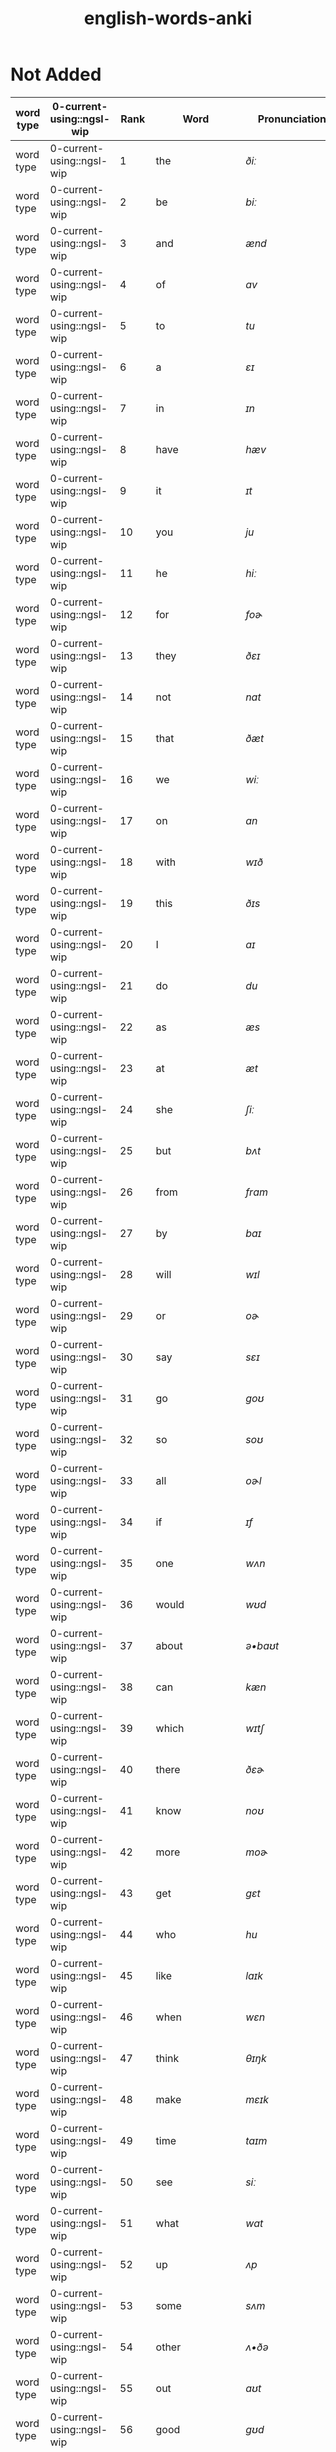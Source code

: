 :PROPERTIES:
:ID:       54f97aa4-4b45-4b8a-95e9-679f2585bf7a
:mtime:    20230308110900 20230308013030 20230308002041 20230215233815 20230212230128 20230212212830 20230211005650 20230210234525
:ctime:    20230210234521
:END:
#+title: english-words-anki

* Not Added
:PROPERTIES:
:TABLE_EXPORT_FILE: english-words-anki.csv
:TABLE_EXPORT_FORMAT: orgtbl-to-csv
:END:
|-----------+---------------------------+------+----------------+---------------------+--------------------------------------------------------------------------------+-------------------------------------------------------------------------------------------------------------------------------------------------+-------------------------------------------------------------------------------------------------+--------------------+--------------------|
| word type | 0-current-using::ngsl-wip | Rank | Word           | Pronunciation       | PoS                                                                            | Definition                                                                                                                                      | Word                                                                                            | Tags               |                    |
|-----------+---------------------------+------+----------------+---------------------+--------------------------------------------------------------------------------+-------------------------------------------------------------------------------------------------------------------------------------------------+-------------------------------------------------------------------------------------------------+--------------------+--------------------|
| word type | 0-current-using::ngsl-wip |    1 | the            | /ðiː/                  | det                                                                            | used to refer to something already mentioned                                                                                                    | the                                                                                             | english words ngsl |                    |
| word type | 0-current-using::ngsl-wip |    2 | be             | /biː/                  | verb                                                                           | To exist; to be alive; used to give information about someone or something                                                                      | be                                                                                              | english words ngsl |                    |
| word type | 0-current-using::ngsl-wip |    3 | and            | /ænd/                 | conj                                                                           | used to refer to two or more things                                                                                                             | and                                                                                             | english words ngsl |                    |
| word type | 0-current-using::ngsl-wip |    4 | of             | /ɑv/                   | prep                                                                           | belonging to or connected with something                                                                                                        | of                                                                                              | english words ngsl |                    |
| word type | 0-current-using::ngsl-wip |    5 | to             | /tu/                  | prep                                                                           | move towards; in the direction of                                                                                                               | to                                                                                              | english words ngsl |                    |
| word type | 0-current-using::ngsl-wip |    6 | a              | /ɛɪ/                   | det                                                                            | one (of something)                                                                                                                              | a                                                                                               | english words ngsl |                    |
| word type | 0-current-using::ngsl-wip |    7 | in             | /ɪn/                   | prep                                                                           | being inside something                                                                                                                          | in                                                                                              | english words ngsl |                    |
| word type | 0-current-using::ngsl-wip |    8 | have           | /hæv/                 | aux                                                                            | "to own--possess--or hold something"                                                                                                            | have                                                                                            | english words ngsl |                    |
| word type | 0-current-using::ngsl-wip |    9 | it             | /ɪt/                   | pron                                                                           | a thing that has been previously mentioned                                                                                                      | it                                                                                              | english words ngsl |                    |
| word type | 0-current-using::ngsl-wip |   10 | you            | /ju/                  | pron                                                                           | person someone is speaking or writing to                                                                                                        | you                                                                                             | english words ngsl |                    |
| word type | 0-current-using::ngsl-wip |   11 | he             | /hiː/                  | pron                                                                           | object form of a male person you are talking about                                                                                              | he                                                                                              | english words ngsl |                    |
| word type | 0-current-using::ngsl-wip |   12 | for            | /foɚ/                  | prep                                                                           | "used to show the purpose--or need of something"                                                                                                | for                                                                                             | english words ngsl |                    |
| word type | 0-current-using::ngsl-wip |   13 | they           | /ðɛɪ/                  | pron                                                                           | "used to refer to two or more people--animals--or things"                                                                                       | they                                                                                            | english words ngsl |                    |
| word type | 0-current-using::ngsl-wip |   14 | not            | /nɑt/                  | adv                                                                            | "word indicating the negative of verbs--adjectives--etc."                                                                                       | not                                                                                             | english words ngsl |                    |
| word type | 0-current-using::ngsl-wip |   15 | that           | /ðæt/                 | pron                                                                           | used to show which person or thing we are talking about                                                                                         | that                                                                                            | english words ngsl |                    |
| word type | 0-current-using::ngsl-wip |   16 | we             | /wiː/                  | pron                                                                           | used to refer to the speaker and other people together                                                                                          | we                                                                                              | english words ngsl |                    |
| word type | 0-current-using::ngsl-wip |   17 | on             | /ɑn/                   | prep                                                                           | "located on the surface of something (e.g.--a table or wall)"                                                                                   | on                                                                                              | english words ngsl |                    |
| word type | 0-current-using::ngsl-wip |   18 | with           | /wɪð/                  | prep                                                                           | used to express that people or things are together                                                                                              | with                                                                                            | english words ngsl |                    |
| word type | 0-current-using::ngsl-wip |   19 | this           | /ðɪs/                  | pron                                                                           | "person--thing--or idea near you"                                                                                                               | this                                                                                            | english words ngsl |                    |
| word type | 0-current-using::ngsl-wip |   20 | I              | /aɪ/                   | pron                                                                           | the person who is speaking or writing                                                                                                           | I                                                                                               | english words ngsl |                    |
| word type | 0-current-using::ngsl-wip |   21 | do             | /du/                  | verb                                                                           | to act; to perform actions                                                                                                                      | do                                                                                              | english words ngsl |                    |
| word type | 0-current-using::ngsl-wip |   22 | as             | /æs/                  | prep                                                                           | a word used to compare two equal things                                                                                                         | as                                                                                              | english words ngsl |                    |
| word type | 0-current-using::ngsl-wip |   23 | at             | /æt/                  | prep                                                                           | in the place where something is                                                                                                                 | at                                                                                              | english words ngsl |                    |
| word type | 0-current-using::ngsl-wip |   24 | she            | /ʃiː/                  | pron                                                                           | female person or animal mentioned before                                                                                                        | she                                                                                             | english words ngsl |                    |
| word type | 0-current-using::ngsl-wip |   25 | but            | /bʌt/                  | conj                                                                           | "used before you say something different--opposite"                                                                                             | but                                                                                             | english words ngsl |                    |
| word type | 0-current-using::ngsl-wip |   26 | from           | /frɑm/                 | prep                                                                           | "starting at a particular place--time--or level"                                                                                                | from                                                                                            | english words ngsl |                    |
| word type | 0-current-using::ngsl-wip |   27 | by             | /baɪ/                  | prep                                                                           | near; with                                                                                                                                      | by                                                                                              | english words ngsl |                    |
| word type | 0-current-using::ngsl-wip |   28 | will           | /wɪl/                  | aux                                                                            | used with verbs to express the future                                                                                                           | will                                                                                            | english words ngsl |                    |
| word type | 0-current-using::ngsl-wip |   29 | or             | /oɚ/                   | conj                                                                           | "used to link alternatives--to introduce another choice"                                                                                        | or                                                                                              | english words ngsl |                    |
| word type | 0-current-using::ngsl-wip |   30 | say            | /sɛɪ/                  | verb                                                                           | to use words to tell a message                                                                                                                  | say                                                                                             | english words ngsl |                    |
| word type | 0-current-using::ngsl-wip |   31 | go             | /goʊ/                  | verb                                                                           | to move or travel to another place                                                                                                              | go                                                                                              | english words ngsl |                    |
| word type | 0-current-using::ngsl-wip |   32 | so             | /soʊ/                  | conj                                                                           | for that reason                                                                                                                                 | so                                                                                              | english words ngsl |                    |
| word type | 0-current-using::ngsl-wip |   33 | all            | /oɚl/                  | adv                                                                            | completely; totally                                                                                                                             | all                                                                                             | english words ngsl |                    |
| word type | 0-current-using::ngsl-wip |   34 | if             | /ɪf/                   | conj                                                                           | introducing a condition for something to happen                                                                                                 | if                                                                                              | english words ngsl |                    |
| word type | 0-current-using::ngsl-wip |   35 | one            | /wʌn/                  | num                                                                            | number 1                                                                                                                                        | one                                                                                             | english words ngsl |                    |
| word type | 0-current-using::ngsl-wip |   36 | would          | /wʊd/                  | aux                                                                            | "modal verb used to indicate possibility--request--etc."                                                                                        | would                                                                                           | english words ngsl |                    |
| word type | 0-current-using::ngsl-wip |   37 | about          | /ə•baʊt/               | prep                                                                           | of (a subject); concerning                                                                                                                      | about                                                                                           | english words ngsl |                    |
| word type | 0-current-using::ngsl-wip |   38 | can            | /kæn/                 | aux                                                                            | to be able to; have the skill to; have the time to                                                                                              | can                                                                                             | english words ngsl |                    |
| word type | 0-current-using::ngsl-wip |   39 | which          | /wɪtʃ/                 | adj                                                                            | question word to ask about a person's choice                                                                                                    | which                                                                                           | english words ngsl |                    |
| word type | 0-current-using::ngsl-wip |   40 | there          | /ðɛɚ/                  | adv                                                                            | "in that place or position--at that location"                                                                                                   | there                                                                                           | english words ngsl |                    |
| word type | 0-current-using::ngsl-wip |   41 | know           | /noʊ/                  | verb                                                                           | to have knowledge of things in your mind                                                                                                        | know                                                                                            | english words ngsl |                    |
| word type | 0-current-using::ngsl-wip |   42 | more           | /moɚ/                  | adj                                                                            | "greater in amount--number--or size"                                                                                                            | more                                                                                            | english words ngsl |                    |
| word type | 0-current-using::ngsl-wip |   43 | get            | /gɛt/                  | verb                                                                           | "to obtain--receive--or be given something"                                                                                                     | get                                                                                             | english words ngsl |                    |
| word type | 0-current-using::ngsl-wip |   44 | who            | /hu/                  | pron                                                                           | "what or which person or people--to ask about--talking about"                                                                                   | who                                                                                             | english words ngsl |                    |
| word type | 0-current-using::ngsl-wip |   45 | like           | /laɪk/                 | verb                                                                           | to find something pleasing; to prefer something                                                                                                 | like                                                                                            | english words ngsl |                    |
| word type | 0-current-using::ngsl-wip |   46 | when           | /wɛn/                  | noun                                                                           | word you use to ask about the time or day                                                                                                       | when                                                                                            | english words ngsl |                    |
| word type | 0-current-using::ngsl-wip |   47 | think          | /θɪŋk/                 | verb                                                                           | "to have an idea--opinion--or belief about something"                                                                                           | think                                                                                           | english words ngsl |                    |
| word type | 0-current-using::ngsl-wip |   48 | make           | /mɛɪk/                 | verb                                                                           | to create something by putting things together                                                                                                  | make                                                                                            | english words ngsl |                    |
| word type | 0-current-using::ngsl-wip |   49 | time           | /taɪm/                 | noun                                                                           | "something measured in minutes--hours--days--etc."                                                                                              | time                                                                                            | english words ngsl |                    |
| word type | 0-current-using::ngsl-wip |   50 | see            | /siː/                  | verb                                                                           | to use your eyes to look at something                                                                                                           | see                                                                                             | english words ngsl |                    |
| word type | 0-current-using::ngsl-wip |   51 | what           | /wɑt/                  | adv                                                                            | asking for information about someone or something                                                                                               | what                                                                                            | english words ngsl |                    |
| word type | 0-current-using::ngsl-wip |   52 | up             | /ʌp/                   | prep                                                                           | move higher; raise                                                                                                                              | up                                                                                              | english words ngsl |                    |
| word type | 0-current-using::ngsl-wip |   53 | some           | /sʌm/                  | adj                                                                            | used to refer to a person or thing that is not known                                                                                            | some                                                                                            | english words ngsl |                    |
| word type | 0-current-using::ngsl-wip |   54 | other          | /ʌ•ðə/                 | adj                                                                            | something else; not the first one                                                                                                               | other                                                                                           | english words ngsl |                    |
| word type | 0-current-using::ngsl-wip |   55 | out            | /aʊt/                  | prep                                                                           | away from the inside or center                                                                                                                  | out                                                                                             | english words ngsl |                    |
| word type | 0-current-using::ngsl-wip |   56 | good           | /gʊd/                  | adj                                                                            | excellent; high quality                                                                                                                         | good                                                                                            | english words ngsl |                    |
| word type | 0-current-using::ngsl-wip |   57 | people         | /piː•pl/               | noun                                                                           | human beings in general; plural of person                                                                                                       | people                                                                                          | english words ngsl |                    |
| word type | 0-current-using::ngsl-wip |   58 | year           | /jɚ/                   | noun                                                                           | unit of time equal to 12 months                                                                                                                 | year                                                                                            | english words ngsl |                    |
| word type | 0-current-using::ngsl-wip |   59 | take           | /tɛɪk/                 | verb                                                                           | to pick up something and go away with it                                                                                                        | take                                                                                            | english words ngsl |                    |
| word type | 0-current-using::ngsl-wip |   60 | no             | /noʊ/                  | adv                                                                            | being none; not having or being                                                                                                                 | no                                                                                              | english words ngsl |                    |
| word type | 0-current-using::ngsl-wip |   61 | well           | /wɛl/                  | adj                                                                            | in a good way                                                                                                                                   | well                                                                                            | english words ngsl |                    |
| word type | 0-current-using::ngsl-wip |   62 | because        | /bɪ•kɑz/               | conj                                                                           | for a reason                                                                                                                                    | because                                                                                         | english words ngsl |                    |
| word type | 0-current-using::ngsl-wip |   63 | very           | /vɛ•rɪ/                | verb                                                                           | much; great in amount                                                                                                                           | very                                                                                            | english words ngsl |                    |
| word type | 0-current-using::ngsl-wip |   64 | just           | /dʒʌst/                | adv                                                                            | only; a short time ago                                                                                                                          | just                                                                                            | english words ngsl |                    |
| word type | 0-current-using::ngsl-wip |   65 | come           | /kʌm/                  | verb                                                                           | to move toward someone; go with someone                                                                                                         | come                                                                                            | english words ngsl |                    |
| word type | 0-current-using::ngsl-wip |   66 | could          | /kʊd/                  | verb                                                                           | "used as the past form of can--to show possibility"                                                                                             | could                                                                                           | english words ngsl |                    |
| word type | 0-current-using::ngsl-wip |   67 | work           | /wɚk/                  | noun                                                                           | activity you do in order to make money                                                                                                          | work                                                                                            | english words ngsl |                    |
| word type | 0-current-using::ngsl-wip |   68 | use            | /juz/                 | verb                                                                           | "to do something with--for a task or purpose"                                                                                                   | use                                                                                             | english words ngsl |                    |
| word type | 0-current-using::ngsl-wip |   69 | than           | /ðæn/                 | conj                                                                           | used when comparing two things                                                                                                                  | than                                                                                            | english words ngsl |                    |
| word type | 0-current-using::ngsl-wip |   70 | now            | /naʊ/                  | adv                                                                            | at the present time or moment                                                                                                                   | now                                                                                             | english words ngsl |                    |
| word type | 0-current-using::ngsl-wip |   71 | then           | /ðɛn/                  | adv                                                                            | at that time not now                                                                                                                            | then                                                                                            | english words ngsl |                    |
| word type | 0-current-using::ngsl-wip |   72 | also           | /oɚl•soʊ/              | adv                                                                            | in addition; too; in a similar way                                                                                                              | also                                                                                            | english words ngsl |                    |
| word type | 0-current-using::ngsl-wip |   73 | into           | /ɪn•tʊ/                | prep                                                                           | going inside something                                                                                                                          | into                                                                                            | english words ngsl |                    |
| word type | 0-current-using::ngsl-wip |   74 | only           | /oʊn•lɪ/               | adv                                                                            | just one; just that amount or thing; not more than                                                                                              | only                                                                                            | english words ngsl |                    |
| word type | 0-current-using::ngsl-wip |   75 | look           | /lʊk/                  | verb                                                                           | to turn your eyes in a particular direction                                                                                                     | look                                                                                            | english words ngsl |                    |
| word type | 0-current-using::ngsl-wip |   76 | want           | /wɑnt/                 | verb                                                                           | to desire or wish for something; hope for a thing                                                                                               | want                                                                                            | english words ngsl |                    |
| word type | 0-current-using::ngsl-wip |   77 | give           | /gɪv/                  | verb                                                                           | to hand over or present something to someone                                                                                                    | give                                                                                            | english words ngsl |                    |
| word type | 0-current-using::ngsl-wip |   78 | first          | /fɚst/                 | adj                                                                            | coming before all others in time or place                                                                                                       | first                                                                                           | english words ngsl |                    |
| word type | 0-current-using::ngsl-wip |   79 | new            | /nju/                 | adj                                                                            | "not old--recently born--built--or made"                                                                                                        | new                                                                                             | english words ngsl |                    |
| word type | 0-current-using::ngsl-wip |   80 | way            | /wɛɪ/                  | noun                                                                           | how something is done                                                                                                                           | way                                                                                             | english words ngsl |                    |
| word type | 0-current-using::ngsl-wip |   81 | find           | /faɪnd/                | verb                                                                           | to discover something by looking for it                                                                                                         | find                                                                                            | english words ngsl |                    |
| word type | 0-current-using::ngsl-wip |   82 | over           | /oʊ•və/                | prep                                                                           | above; across; more than; on the other side                                                                                                     | over                                                                                            | english words ngsl |                    |
| word type | 0-current-using::ngsl-wip |   83 | any            | /ɛ•nɪ/                 | adj                                                                            | one (thing) of many; some (thing)                                                                                                               | any                                                                                             | english words ngsl |                    |
| word type | 0-current-using::ngsl-wip |   84 | after          | /ɑɚf•tə/               | adv                                                                            | "later than another time--or behind something"                                                                                                  | after                                                                                           | english words ngsl |                    |
| word type | 0-current-using::ngsl-wip |   85 | day            | /dɛɪ/                  | noun                                                                           | a period of 24 hours                                                                                                                            | day                                                                                             | english words ngsl |                    |
| word type | 0-current-using::ngsl-wip |   86 | where          | /wɛɚ/                  | noun                                                                           | word you use to ask the location of something                                                                                                   | where                                                                                           | english words ngsl |                    |
| word type | 0-current-using::ngsl-wip |   87 | thing          | /θɪŋ/                  | noun                                                                           | something you cannot remember the name of                                                                                                       | thing                                                                                           | english words ngsl |                    |
| word type | 0-current-using::ngsl-wip |   88 | most           | /moʊst/                | pron                                                                           | nearly all of something                                                                                                                         | most                                                                                            | english words ngsl |                    |
| word type | 0-current-using::ngsl-wip |   89 | should         | /ʃʊd/                  | aux                                                                            | used to indicate what is proper or reasonable                                                                                                   | should                                                                                          | english words ngsl |                    |
| word type | 0-current-using::ngsl-wip |   90 | need           | /niːd/                 | verb                                                                           | to be unable to manage without something; require                                                                                               | need                                                                                            | english words ngsl |                    |
| word type | 0-current-using::ngsl-wip |   91 | much           | /mʌtʃ/                 | pron                                                                           | a lot; large amount; a high degree of                                                                                                           | much                                                                                            | english words ngsl |                    |
| word type | 0-current-using::ngsl-wip |   92 | right          | /raɪt/                 | adj                                                                            | on side where the hand that most people write with                                                                                              | right                                                                                           | english words ngsl |                    |
| word type | 0-current-using::ngsl-wip |   93 | how            | /haʊ/                  | adv                                                                            | in what way something happens or is done                                                                                                        | how                                                                                             | english words ngsl |                    |
| word type | 0-current-using::ngsl-wip |   94 | back           | /bæk/                 | noun                                                                           | the place you were before                                                                                                                       | back                                                                                            | english words ngsl |                    |
| word type | 0-current-using::ngsl-wip |   95 | mean           | /miːn/                 | verb                                                                           | to have a particular meaning or value                                                                                                           | mean                                                                                            | english words ngsl |                    |
| word type | 0-current-using::ngsl-wip |   96 | even           | /iː•vən/               | adv                                                                            | as well; too                                                                                                                                    | even                                                                                            | english words ngsl |                    |
| word type | 0-current-using::ngsl-wip |   97 | may            | /mɛɪ/                  | aux                                                                            | used to talk about what is possible                                                                                                             | may                                                                                             | english words ngsl |                    |
| word type | 0-current-using::ngsl-wip |   98 | here           | /hiːɚ/                 | adv                                                                            | "in--at--or to this position or place"                                                                                                          | here                                                                                            | english words ngsl |                    |
| word type | 0-current-using::ngsl-wip |   99 | many           | /mɛ•nɪ/                | adj                                                                            | used to refer to a large number of things                                                                                                       | many                                                                                            | english words ngsl |                    |
| word type | 0-current-using::ngsl-wip |  100 | such           | /sʌtʃ/                 | adj                                                                            | like or similar                                                                                                                                 | such                                                                                            | english words ngsl |                    |
| word type | 0-current-using::ngsl-wip |  101 | last           | /lɑɚst/                | noun                                                                           | the one before                                                                                                                                  | last                                                                                            | english words ngsl |                    |
| word type | 0-current-using::ngsl-wip |  102 | child          | /tʃaɪld/               | noun                                                                           | "a very young person--between about 2 and 15"                                                                                                   | child                                                                                           | english words ngsl |                    |
| word type | 0-current-using::ngsl-wip |  103 | tell           | /tɛl/                  | verb                                                                           | to say or communicate information to someone                                                                                                    | tell                                                                                            | english words ngsl |                    |
| word type | 0-current-using::ngsl-wip |  104 | really         | /riːɚ•lɪ/              | adv                                                                            | very                                                                                                                                            | really                                                                                          | english words ngsl |                    |
| word type | 0-current-using::ngsl-wip |  105 | call           | /koɚl/                 | verb                                                                           | to phone someone                                                                                                                                | call                                                                                            | english words ngsl |                    |
| word type | 0-current-using::ngsl-wip |  106 | before         | /bɪ•foɚ/               | adv                                                                            | at a time earlier than the present; previously                                                                                                  | before                                                                                          | english words ngsl |                    |
| word type | 0-current-using::ngsl-wip |  107 | company        | /kʌm•pə•nɪ/            | noun                                                                           | a business that sells things or provides services                                                                                               | company                                                                                         | english words ngsl |                    |
| word type | 0-current-using::ngsl-wip |  108 | through        | /θru/                  | adj                                                                            | from one end or side of something to the other end or side                                                                                      | through                                                                                         | english words ngsl |                    |
| word type | 0-current-using::ngsl-wip |  109 | down           | /daʊn/                 | prep                                                                           | going from a higher position to a lower position                                                                                                | down                                                                                            | english words ngsl |                    |
| word type | 0-current-using::ngsl-wip |  110 | show           | /ʃoʊ/                  | verb                                                                           | to explain or teach how something is done                                                                                                       | show                                                                                            | english words ngsl |                    |
| word type | 0-current-using::ngsl-wip |  111 | life           | /laɪf/                 | noun                                                                           | "all the living things (e.g.--animals--plants--humans)"                                                                                         | life                                                                                            | english words ngsl |                    |
| word type | 0-current-using::ngsl-wip |  112 | man            | /mæn/                 | noun                                                                           | an adult male human being                                                                                                                       | man                                                                                             | english words ngsl |                    |
| word type | 0-current-using::ngsl-wip |  113 | change         | /tʃɛɪndʒ/              | verb                                                                           | "to make or become different--or into something else"                                                                                           | change                                                                                          | english words ngsl |                    |
| word type | 0-current-using::ngsl-wip |  114 | place          | /plɛɪs/                | verb                                                                           | to put something in a certain location or position                                                                                              | place                                                                                           | english words ngsl |                    |
| word type | 0-current-using::ngsl-wip |  115 | long           | /lɑŋ/                  | adj                                                                            | large distance from one end to the other                                                                                                        | long                                                                                            | english words ngsl |                    |
| word type | 0-current-using::ngsl-wip |  116 | between        | /bɪ•twiːn/             | prep                                                                           | in the space that separates two objects                                                                                                         | between                                                                                         | english words ngsl |                    |
| word type | 0-current-using::ngsl-wip |  117 | feel           | /fiːl/                 | verb                                                                           | to be aware of or experience an emotion or sensation                                                                                            | feel                                                                                            | english words ngsl |                    |
| word type | 0-current-using::ngsl-wip |  118 | too            | /tu/                  | adv                                                                            | say that something is more than you want                                                                                                        | too                                                                                             | english words ngsl |                    |
| word type | 0-current-using::ngsl-wip |  119 | still          | /stɪl/                 | adv                                                                            | continuing to be the same as before                                                                                                             | still                                                                                           | english words ngsl |                    |
| word type | 0-current-using::ngsl-wip |  120 | problem        | /prɑb•ləm/             | noun                                                                           | something difficult to deal with or causes trouble                                                                                              | problem                                                                                         | english words ngsl |                    |
| word type | 0-current-using::ngsl-wip |  121 | write          | /raɪt/                 | verb                                                                           | to make letters and words on paper or a screen                                                                                                  | write                                                                                           | english words ngsl |                    |
| word type | 0-current-using::ngsl-wip |  122 | same           | /sɛɪm/                 | det                                                                            | identical; not different                                                                                                                        | same                                                                                            | english words ngsl |                    |
| word type | 0-current-using::ngsl-wip |  123 | lot            | /lɑt/                  | noun                                                                           | a group of people or things considered together                                                                                                 | lot                                                                                             | english words ngsl |                    |
| word type | 0-current-using::ngsl-wip |  124 | great          | /grɛɪt/                | adj                                                                            | very good; fantastic; wonderful                                                                                                                 | great                                                                                           | english words ngsl |                    |
| word type | 0-current-using::ngsl-wip |  125 | try            | /traɪ/                 | verb                                                                           | "to make an effort--to attempt to do something"                                                                                                 | try                                                                                             | english words ngsl |                    |
| word type | 0-current-using::ngsl-wip |  126 | leave          | /liːv/                 | verb                                                                           | to go away from; depart                                                                                                                         | leave                                                                                           | english words ngsl |                    |
| word type | 0-current-using::ngsl-wip |  127 | number         | /nʌm•bə/               | noun                                                                           | "symbols such as 1--2--56--793"                                                                                                                 | number                                                                                          | english words ngsl |                    |
| word type | 0-current-using::ngsl-wip |  128 | both           | /boʊθ/                 | det                                                                            | used to refer to two things at the same time                                                                                                    | both                                                                                            | english words ngsl |                    |
| word type | 0-current-using::ngsl-wip |  129 | own            | /oʊn/                  | det                                                                            | "yours--his--hers--etc.; not belonging to another"                                                                                              | own                                                                                             | english words ngsl |                    |
| word type | 0-current-using::ngsl-wip |  130 | part           | /pɑɚt/                 | noun                                                                           | "some--but not all of a specific thing"                                                                                                         | part                                                                                            | english words ngsl |                    |
| word type | 0-current-using::ngsl-wip |  131 | point          | /poɪnt/                | verb                                                                           | to indicate something with your finger to others                                                                                                | point                                                                                           | english words ngsl |                    |
| word type | 0-current-using::ngsl-wip |  132 | little         | /lɪ•tl/                | adj                                                                            | "not great in size--amount--or degree; small"                                                                                                   | little                                                                                          | english words ngsl |                    |
| word type | 0-current-using::ngsl-wip |  133 | help           | /hɛlp/                 | verb                                                                           | to act to enable a person to do something; assist                                                                                               | help                                                                                            | english words ngsl |                    |
| word type | 0-current-using::ngsl-wip |  134 | ask            | /ɑɚsk/                 | verb                                                                           | to say to someone that you want something                                                                                                       | ask                                                                                             | english words ngsl |                    |
| word type | 0-current-using::ngsl-wip |  135 | meet           | /miːt/                 | verb                                                                           | to come together at a certain time or place                                                                                                     | meet                                                                                            | english words ngsl |                    |
| word type | 0-current-using::ngsl-wip |  136 | start          | /stɑɚt/                | noun                                                                           | first time or place that a thing exists; beginning                                                                                              | start                                                                                           | english words ngsl |                    |
| word type | 0-current-using::ngsl-wip |  137 | talk           | /toɚk/                 | verb                                                                           | to say things or ideas to someone with words                                                                                                    | talk                                                                                            | english words ngsl |                    |
| word type | 0-current-using::ngsl-wip |  138 | something      | /sʌm•θɪŋ/              | pron                                                                           | thing that is not yet known or named                                                                                                            | something                                                                                       | english words ngsl |                    |
| word type | 0-current-using::ngsl-wip |  139 | put            | /pʌt/                  | verb                                                                           | to move or place a thing in a particular position                                                                                               | put                                                                                             | english words ngsl |                    |
| word type | 0-current-using::ngsl-wip |  140 | another        | /ə•nʌ•ðə/              | det                                                                            | one more (thing); additional (thing)                                                                                                            | another                                                                                         | english words ngsl |                    |
| word type | 0-current-using::ngsl-wip |  141 | become         | /bɪ•kʌm/               | verb                                                                           | to begin to be; grow to be; develop into                                                                                                        | become                                                                                          | english words ngsl |                    |
| word type | 0-current-using::ngsl-wip |  142 | interest       | /ɪn•trɪst/             | verb                                                                           | to make someone want to know about something                                                                                                    | interest                                                                                        | english words ngsl |                    |
| word type | 0-current-using::ngsl-wip |  143 | country        | /kʌn•trɪ/              | noun                                                                           | an area of land that is controlled by a government                                                                                              | country                                                                                         | english words ngsl |                    |
| word type | 0-current-using::ngsl-wip |  144 | old            | /oʊld/                 | adj                                                                            | "having existed for a long time--not young or new"                                                                                              | old                                                                                             | english words ngsl |                    |
| word type | 0-current-using::ngsl-wip |  145 | each           | /iːtʃ/                 | det                                                                            | every one of two or more things                                                                                                                 | each                                                                                            | english words ngsl |                    |
| word type | 0-current-using::ngsl-wip |  146 | school         | /skul/                | noun                                                                           | building where you learn in classes with a teacher                                                                                              | school                                                                                          | english words ngsl |                    |
| word type | 0-current-using::ngsl-wip |  147 | late           | /lɛɪt/                 | adj                                                                            | happening near the end of a given time                                                                                                          | late                                                                                            | english words ngsl |                    |
| word type | 0-current-using::ngsl-wip |  148 | high           | /haɪ/                  | adj                                                                            | rising upward a great distance                                                                                                                  | high                                                                                            | english words ngsl |                    |
| word type | 0-current-using::ngsl-wip |  149 | different      | /dɪ•frənt/             | adj                                                                            | not of the same kind; unlike other things                                                                                                       | different                                                                                       | english words ngsl |                    |
| word type | 0-current-using::ngsl-wip |  150 | off            | /oɚf/                  | adj                                                                            | not having on; not wearing                                                                                                                      | off                                                                                             | english words ngsl |                    |
| word type | 0-current-using::ngsl-wip |  151 | next           | /nɛkst/                | adj                                                                            | immediately after the previous one                                                                                                              | next                                                                                            | english words ngsl |                    |
| word type | 0-current-using::ngsl-wip |  152 | end            | /ɛnd/                  | noun                                                                           | a point that marks the limit of something; finish                                                                                               | end                                                                                             | english words ngsl |                    |
| word type | 0-current-using::ngsl-wip |  153 | live           | /lɪv/                  | verb                                                                           | to be alive                                                                                                                                     | live                                                                                            | english words ngsl |                    |
| word type | 0-current-using::ngsl-wip |  154 | why            | /waɪ/                  | adv                                                                            | for what reason or purpose                                                                                                                      | why                                                                                             | english words ngsl |                    |
| word type | 0-current-using::ngsl-wip |  155 | while          | /waɪl/                 | conj                                                                           | during the time that; at the same time                                                                                                          | while                                                                                           | english words ngsl |                    |
| word type | 0-current-using::ngsl-wip |  156 | world          | /wɚld/                 | noun                                                                           | "all the humans--events--activities on the earth"                                                                                               | world                                                                                           | english words ngsl |                    |
| word type | 0-current-using::ngsl-wip |  157 | week           | /wiːk/                 | noun                                                                           | "period of seven days--starts on Sunday and end on Saturday"                                                                                    | week                                                                                            | english words ngsl |                    |
| word type | 0-current-using::ngsl-wip |  158 | play           | /plɛɪ/                 | verb                                                                           | to do or perform a game or sport                                                                                                                | play                                                                                            | english words ngsl |                    |
| word type | 0-current-using::ngsl-wip |  159 | might          | /maɪt/                 | aux                                                                            | used to express that something could happen                                                                                                     | might                                                                                           | english words ngsl |                    |
| word type | 0-current-using::ngsl-wip |  160 | must           | /mʌst/                 | aux                                                                            | used to say that something is required or necessary                                                                                             | must                                                                                            | english words ngsl |                    |
| word type | 0-current-using::ngsl-wip |  161 | home           | /hoʊm/                 | noun                                                                           | place where a person or a family lives                                                                                                          | home                                                                                            | english words ngsl |                    |
| word type | 0-current-using::ngsl-wip |  162 | never          | /nɛ•və/                | adv                                                                            | not ever; not at any time                                                                                                                       | never                                                                                           | english words ngsl |                    |
| word type | 0-current-using::ngsl-wip |  163 | include        | /ɪn•klud/              | verb                                                                           | to make someone/something part of a group                                                                                                       | include                                                                                         | english words ngsl |                    |
| word type | 0-current-using::ngsl-wip |  164 | course         | /koɚs/                 | noun                                                                           | "route or direction that a river--etc.--moves along"                                                                                            | course                                                                                          | english words ngsl |                    |
| word type | 0-current-using::ngsl-wip |  165 | house          | /haʊz/                 | noun                                                                           | "building in which a family--person lives"                                                                                                      | house                                                                                           | english words ngsl |                    |
| word type | 0-current-using::ngsl-wip |  166 | report         | /rɪ•poɚt/              | noun                                                                           | account of something which gives the necessary facts and information                                                                            | report                                                                                          | english words ngsl |                    |
| word type | 0-current-using::ngsl-wip |  167 | group          | /grup/                | noun                                                                           | number of people or things gathered together                                                                                                    | group                                                                                           | english words ngsl |                    |
| word type | 0-current-using::ngsl-wip |  168 | case           | /kɛɪs/                 | noun                                                                           | example or instance of something                                                                                                                | case                                                                                            | english words ngsl |                    |
| word type | 0-current-using::ngsl-wip |  169 | woman          | /wʊ•mən/               | noun                                                                           | adult female human being                                                                                                                        | woman                                                                                           | english words ngsl |                    |
| word type | 0-current-using::ngsl-wip |  170 | around         | /ə•raʊnd/              | adv                                                                            | "located on every side--or along something"                                                                                                     | around                                                                                          | english words ngsl |                    |
| word type | 0-current-using::ngsl-wip |  171 | book           | /bʊk/                  | noun                                                                           | thing made of pages with writing on that you read                                                                                               | book                                                                                            | english words ngsl |                    |
| word type | 0-current-using::ngsl-wip |  172 | family         | /fæ•mɪ•lɪ/             | noun                                                                           | a group of people who are related through blood                                                                                                 | family                                                                                          | english words ngsl |                    |
| word type | 0-current-using::ngsl-wip |  173 | seem           | /siːm/                 | verb                                                                           | to appear to be something                                                                                                                       | seem                                                                                            | english words ngsl |                    |
| word type | 0-current-using::ngsl-wip |  174 | let            | /lɛt/                  | verb                                                                           | to not stop someone from doing something                                                                                                        | let                                                                                             | english words ngsl |                    |
| word type | 0-current-using::ngsl-wip |  175 | again          | /ə•gɛn/                | adv                                                                            | "one more time--once more"                                                                                                                      | again                                                                                           | english words ngsl |                    |
| word type | 0-current-using::ngsl-wip |  176 | kind           | /kaɪnd/                | noun                                                                           | one type of thing                                                                                                                               | kind                                                                                            | english words ngsl |                    |
| word type | 0-current-using::ngsl-wip |  177 | keep           | /kiːp/                 | verb                                                                           | to have and continue to hold something                                                                                                          | keep                                                                                            | english words ngsl |                    |
| word type | 0-current-using::ngsl-wip |  178 | hear           | /hiːɚ/                 | verb                                                                           | to be aware of sound; to perceive with the ear                                                                                                  | hear                                                                                            | english words ngsl |                    |
| word type | 0-current-using::ngsl-wip |  179 | system         | /sɪs•tɪm/              | noun                                                                           | "set of organized--planned ideas that work together"                                                                                            | system                                                                                          | english words ngsl |                    |
| word type | 0-current-using::ngsl-wip |  180 | every          | /ɛ•vrɪ/                | det                                                                            | including each person or thing in a group                                                                                                       | every                                                                                           | english words ngsl |                    |
| word type | 0-current-using::ngsl-wip |  181 | question       | /kwɛs•tʃən/            | verb                                                                           | to ask for or try to get information                                                                                                            | question                                                                                        | english words ngsl |                    |
| word type | 0-current-using::ngsl-wip |  182 | during         | /djʊə•rɪŋ/             | prep                                                                           | at some point in the course of an event or thing                                                                                                | during                                                                                          | english words ngsl |                    |
| word type | 0-current-using::ngsl-wip |  183 | always         | /oɚ•lwəz/              | adv                                                                            | at all times; in every situation                                                                                                                | always                                                                                          | english words ngsl |                    |
| word type | 0-current-using::ngsl-wip |  184 | big            | /bɪg/                  | adj                                                                            | large                                                                                                                                           | big                                                                                             | english words ngsl |                    |
| word type | 0-current-using::ngsl-wip |  185 | set            | /sɛt/                  | noun                                                                           | "complete group of something (e.g.--a chess set)"                                                                                               | set                                                                                             | english words ngsl |                    |
| word type | 0-current-using::ngsl-wip |  186 | small          | /smoɚl/                | adj                                                                            | little in size; not big                                                                                                                         | small                                                                                           | english words ngsl |                    |
| word type | 0-current-using::ngsl-wip |  187 | study          | /stʌ•dɪ/               | verb                                                                           | to focus on learning something usually at school                                                                                                | study                                                                                           | english words ngsl |                    |
| word type | 0-current-using::ngsl-wip |  188 | follow         | /fɑ•loʊ/               | verb                                                                           | to come after someone; be guided by someone                                                                                                     | follow                                                                                          | english words ngsl |                    |
| word type | 0-current-using::ngsl-wip |  189 | begin          | /bɪ•gɪn/               | verb                                                                           | to do the first part of an action; to start                                                                                                     | begin                                                                                           | english words ngsl |                    |
| word type | 0-current-using::ngsl-wip |  190 | important      | /ɪm•poɚ•tənt/          | adj                                                                            | "having a big effect on (person--the future)"                                                                                                   | important                                                                                       | english words ngsl |                    |
| word type | 0-current-using::ngsl-wip |  191 | since          | /sɪns/                 | prep                                                                           | from the time in the past that                                                                                                                  | since                                                                                           | english words ngsl |                    |
| word type | 0-current-using::ngsl-wip |  192 | run            | /rʌn/                  | verb                                                                           | to move your legs faster than walking                                                                                                           | run                                                                                             | english words ngsl |                    |
| word type | 0-current-using::ngsl-wip |  193 | under          | /ʌn•də/                | adj                                                                            | "in the same place as another thing--but lower"                                                                                                 | under                                                                                           | english words ngsl |                    |
| word type | 0-current-using::ngsl-wip |  194 | turn           | /tɚn/                  | verb                                                                           | "to change the direction of something (e.g.--a car)"                                                                                            | turn                                                                                            | english words ngsl |                    |
| word type | 0-current-using::ngsl-wip |  195 | few            | /fju/                 | adj                                                                            | not many; small in number                                                                                                                       | few                                                                                             | english words ngsl |                    |
| word type | 0-current-using::ngsl-wip |  196 | bring          | /brɪŋ/                 | verb                                                                           | to take or go with someone to a place                                                                                                           | bring                                                                                           | english words ngsl |                    |
| word type | 0-current-using::ngsl-wip |  197 | early          | /ɚ•lɪ/                 | adj                                                                            | happening sooner than expected                                                                                                                  | early                                                                                           | english words ngsl |                    |
| word type | 0-current-using::ngsl-wip |  198 | hand           | /hænd/                | noun                                                                           | body part at the end of a person's arm                                                                                                          | hand                                                                                            | english words ngsl |                    |
| word type | 0-current-using::ngsl-wip |  199 | state          | /stɛɪt/                | noun                                                                           | "region within a country--with its own government"                                                                                              | state                                                                                           | english words ngsl |                    |
| word type | 0-current-using::ngsl-wip |  200 | move           | /muv/                 | verb                                                                           | to cause something to change to a different place                                                                                               | move                                                                                            | english words ngsl |                    |
|-----------+---------------------------+------+----------------+---------------------+--------------------------------------------------------------------------------+-------------------------------------------------------------------------------------------------------------------------------------------------+-------------------------------------------------------------------------------------------------+--------------------+--------------------|
| word type | 0-current-using::ngsl-wip |  201 | money          | /mʌ•nɪ/                | noun                                                                           | coins or notes we use to pay for things                                                                                                         | money                                                                                           | english words ngsl |                    |
| word type | 0-current-using::ngsl-wip |  202 | fact           | /fækt/                | noun                                                                           | something that is known or proved to be true                                                                                                    | fact                                                                                            | english words ngsl |                    |
| word type | 0-current-using::ngsl-wip |  203 | however        | /haʊ•ɛ•və/             | conj                                                                           | used when you add information that is different from a previous statement                                                                       | however                                                                                         | english words ngsl |                    |
| word type | 0-current-using::ngsl-wip |  204 | area           | /ɛɚ•riːɚ/              | noun                                                                           | a specific section or space; part of a region                                                                                                   | area                                                                                            | english words ngsl |                    |
| word type | 0-current-using::ngsl-wip |  205 | provide        | /prə•vaɪd/             | verb                                                                           | to make available; to supply for use                                                                                                            | provide                                                                                         | english words ngsl |                    |
| word type | 0-current-using::ngsl-wip |  206 | name           | /nɛɪm/                 | noun                                                                           | what something or someone is called                                                                                                             | name                                                                                            | english words ngsl |                    |
| word type | 0-current-using::ngsl-wip |  207 | read           | /rɛd/                  | verb                                                                           | to look at and comprehend the meaning some writing                                                                                              | read                                                                                            | english words ngsl |                    |
| word type | 0-current-using::ngsl-wip |  208 | friend         | /frɛnd/                | noun                                                                           | person who you like and enjoy being with                                                                                                        | friend                                                                                          | english words ngsl |                    |
| word type | 0-current-using::ngsl-wip |  209 | month          | /mʌnθ/                 | noun                                                                           | "one of 12 time periods that make a year--each from 28 to 31 days long"                                                                         | month                                                                                           | english words ngsl |                    |
| word type | 0-current-using::ngsl-wip |  210 | large          | /lɑɚdʒ/                | adj                                                                            | "big; of great size; broad--tall--wide--long--or fat"                                                                                           | large                                                                                           | english words ngsl |                    |
| word type | 0-current-using::ngsl-wip |  211 | business       | /bɪ•zɪ•nɪs/            | noun                                                                           | a company formed for making profit                                                                                                              | business                                                                                        | english words ngsl |                    |
| word type | 0-current-using::ngsl-wip |  212 | without        | /wɪ•ðaʊt/              | prep                                                                           | used to say you don't have something or it isn't in a place                                                                                     | without                                                                                         | english words ngsl |                    |
| word type | 0-current-using::ngsl-wip |  213 | information    | /ɪn•fə•mɛɪ•ʃən/        | noun                                                                           | collection of facts and details about something                                                                                                 | information                                                                                     | english words ngsl |                    |
| word type | 0-current-using::ngsl-wip |  214 | open           | /oʊ•pən/               | adj                                                                            | not closed or shut                                                                                                                              | open                                                                                            | english words ngsl |                    |
| word type | 0-current-using::ngsl-wip |  215 | order          | /oɚ•də/                | verb                                                                           | "to ask for something you want to buy (e.g.--a meal)"                                                                                           | order                                                                                           | english words ngsl |                    |
| word type | 0-current-using::ngsl-wip |  216 | government     | /gʌ•vn•mənt/           | noun                                                                           | group of people and system which rule a nation                                                                                                  | government                                                                                      | english words ngsl |                    |
| word type | 0-current-using::ngsl-wip |  217 | word           | /wɚd/                  | noun                                                                           | unit of language that has a meaning                                                                                                             | word                                                                                            | english words ngsl |                    |
| word type | 0-current-using::ngsl-wip |  218 | issue          | /ɪ•sju/                | noun                                                                           | "important topic discussed--debated--or argued over"                                                                                            | issue                                                                                           | english words ngsl |                    |
| word type | 0-current-using::ngsl-wip |  219 | market         | /mɑɚ•kɪt/              | noun                                                                           | public event where people sell goods on tables                                                                                                  | market                                                                                          | english words ngsl |                    |
| word type | 0-current-using::ngsl-wip |  220 | pay            | /pɛɪ/                  | verb                                                                           | to give money for goods or work done                                                                                                            | pay                                                                                             | english words ngsl |                    |
| word type | 0-current-using::ngsl-wip |  221 | build          | /bɪld/                 | verb                                                                           | "to make (e.g.--a house--by putting materials together)"                                                                                        | build                                                                                           | english words ngsl |                    |
| word type | 0-current-using::ngsl-wip |  222 | hold           | /hoʊld/                | verb                                                                           | to use hands or arms to carry or keep something                                                                                                 | hold                                                                                            | english words ngsl |                    |
| word type | 0-current-using::ngsl-wip |  223 | service        | /sɚ•vɪs/               | verb                                                                           | to maintain a piece of machinery so it runs well                                                                                                | service                                                                                         | english words ngsl |                    |
| word type | 0-current-using::ngsl-wip |  224 | against        | /ə•gɛnst/              | prep                                                                           | in opposition to; disagreeing with                                                                                                              | against                                                                                         | english words ngsl |                    |
| word type | 0-current-using::ngsl-wip |  225 | believe        | /bɪ•liːv/              | verb                                                                           | to think or accept that something is true                                                                                                       | believe                                                                                         | english words ngsl |                    |
| word type | 0-current-using::ngsl-wip |  226 | second         | /sɛkənd/               | adj                                                                            | 2nd; the one following first                                                                                                                    | second                                                                                          | english words ngsl |                    |
| word type | 0-current-using::ngsl-wip |  227 | though         | /ðoʊ/                  | adv                                                                            | "although--despite the fact that"                                                                                                               | though                                                                                          | english words ngsl |                    |
| word type | 0-current-using::ngsl-wip |  228 | yes            | /jɛs/                  | intj                                                                           | way to say you agree or will do something                                                                                                       | yes                                                                                             | english words ngsl |                    |
| word type | 0-current-using::ngsl-wip |  229 | love           | /lʌv/                  | verb                                                                           | to care for and like someone very strong and deeply                                                                                             | love                                                                                            | english words ngsl |                    |
| word type | 0-current-using::ngsl-wip |  230 | increase       | /ɪn•kriːs/             | verb                                                                           | to make or become something larger in size or amount                                                                                            | increase                                                                                        | english words ngsl |                    |
| word type | 0-current-using::ngsl-wip |  231 | job            | /dʒɑb/                 | noun                                                                           | regular work of earning money                                                                                                                   | job                                                                                             | english words ngsl |                    |
| word type | 0-current-using::ngsl-wip |  232 | plan           | /plæn/                | verb                                                                           | to decide a set of actions to do something                                                                                                      | plan                                                                                            | english words ngsl |                    |
| word type | 0-current-using::ngsl-wip |  233 | result         | /ɹɪ•zʌlt/              | verb                                                                           | to be the outcome of other causes and effects                                                                                                   | result                                                                                          | english words ngsl |                    |
| word type | 0-current-using::ngsl-wip |  234 | away           | /ə•wɛɪ/                | adv                                                                            | not here; far from here; in a different direction                                                                                               | away                                                                                            | english words ngsl |                    |
| word type | 0-current-using::ngsl-wip |  235 | example        | /ɪg•zɑɚm•pl/           | noun                                                                           | something or someone who represents a group                                                                                                     | example                                                                                         | english words ngsl |                    |
| word type | 0-current-using::ngsl-wip |  236 | happen         | /hæ•pən/               | verb                                                                           | to take place or occur                                                                                                                          | happen                                                                                          | english words ngsl |                    |
| word type | 0-current-using::ngsl-wip |  237 | offer          | /ɑ•fə/                 | verb                                                                           | to give the opportunity to accept something                                                                                                     | offer                                                                                           | english words ngsl |                    |
| word type | 0-current-using::ngsl-wip |  238 | young          | /jʌŋ/                  | adj                                                                            | at an early stage of existence; not mature                                                                                                      | young                                                                                           | english words ngsl |                    |
| word type | 0-current-using::ngsl-wip |  239 | close          | /kloʊz/                | adv                                                                            | next to; only a short distance away                                                                                                             | close                                                                                           | english words ngsl |                    |
| word type | 0-current-using::ngsl-wip |  240 | program        | /proʊ•græm/            | noun                                                                           | planned set of actions; a schematic system                                                                                                      | program                                                                                         | english words ngsl |                    |
| word type | 0-current-using::ngsl-wip |  241 | lead           | /liːd/                 | verb                                                                           | to show the way or guide others                                                                                                                 | lead                                                                                            | english words ngsl |                    |
| word type | 0-current-using::ngsl-wip |  242 | buy            | /baɪ/                  | verb                                                                           | to get something by paying money for it                                                                                                         | buy                                                                                             | english words ngsl |                    |
| word type | 0-current-using::ngsl-wip |  243 | understand     | /ʌn•də•stænd/          | verb                                                                           | "to know the meaning of language--what someone says"                                                                                            | understand                                                                                      | english words ngsl |                    |
| word type | 0-current-using::ngsl-wip |  244 | thank          | /θæŋk/                 | verb                                                                           | to tell someone you are grateful to them                                                                                                        | thank                                                                                           | english words ngsl |                    |
| word type | 0-current-using::ngsl-wip |  245 | far            | /fɑɚ/                  | adj                                                                            | a long way away                                                                                                                                 | far                                                                                             | english words ngsl |                    |
| word type | 0-current-using::ngsl-wip |  246 | today          | /tə•dɛɪ/               | adv                                                                            | on this day; at the time that is happening now                                                                                                  | today                                                                                           | english words ngsl |                    |
| word type | 0-current-using::ngsl-wip |  247 | hour           | /aʊ•ə/                 | noun                                                                           | 60 minutes; one of 24 equal units of time in a day                                                                                              | hour                                                                                            | english words ngsl |                    |
| word type | 0-current-using::ngsl-wip |  248 | student        | /stju•dənt/            | noun                                                                           | person studying at school                                                                                                                       | student                                                                                         | english words ngsl |                    |
| word type | 0-current-using::ngsl-wip |  249 | face           | /fɛɪs/                 | noun                                                                           | "front part of the head where eyes--nose--and mouth are"                                                                                        | face                                                                                            | english words ngsl |                    |
| word type | 0-current-using::ngsl-wip |  250 | hope           | /hoʊp/                 | noun                                                                           | when you wish something would happen; what you wish                                                                                             | hope                                                                                            | english words ngsl |                    |
| word type | 0-current-using::ngsl-wip |  251 | idea           | /aɪ•diːɚ/              | noun                                                                           | "belief--thought--suggestion--opinion--or plan"                                                                                                 | idea                                                                                            | english words ngsl |                    |
| word type | 0-current-using::ngsl-wip |  252 | cost           | /kɑst/                 | noun                                                                           | price you pay for something                                                                                                                     | cost                                                                                            | english words ngsl |                    |
| word type | 0-current-using::ngsl-wip |  253 | less           | /lɛs/                  | adj                                                                            | smaller in amount or degree                                                                                                                     | less                                                                                            | english words ngsl |                    |
| word type | 0-current-using::ngsl-wip |  254 | room           | /rʊm/                  | noun                                                                           | "a part of building enclosed by walls (e.g.--kitchen)"                                                                                          | room                                                                                            | english words ngsl |                    |
| word type | 0-current-using::ngsl-wip |  255 | until          | /ən•tɪl/               | conj                                                                           | "up to--to indicate a point in time when something happens"                                                                                     | until                                                                                           | english words ngsl |                    |
| word type | 0-current-using::ngsl-wip |  256 | reason         | /riː•zn/               | noun                                                                           | explanation for why something occurred or was done                                                                                              | reason                                                                                          | english words ngsl |                    |
| word type | 0-current-using::ngsl-wip |  257 | form           | /foɚm/                 | noun                                                                           | visible shape or style; type; kind                                                                                                              | form                                                                                            | english words ngsl |                    |
| word type | 0-current-using::ngsl-wip |  258 | spend          | /spɛnd/                | verb                                                                           | to use money to pay for something                                                                                                               | spend                                                                                           | english words ngsl |                    |
| word type | 0-current-using::ngsl-wip |  259 | head           | /hɛd/                  | noun                                                                           | top part of your body with eyes and a mouth                                                                                                     | head                                                                                            | english words ngsl |                    |
| word type | 0-current-using::ngsl-wip |  260 | car            | /kɑɚ/                  | noun                                                                           | a vehicle with four wheels and engine that can carry things                                                                                     | car                                                                                             | english words ngsl |                    |
| word type | 0-current-using::ngsl-wip |  261 | learn          | /lɚn/                  | verb                                                                           | to get knowledge or skills by study or experience                                                                                               | learn                                                                                           | english words ngsl |                    |
| word type | 0-current-using::ngsl-wip |  262 | level          | /lɛ•vl/                | verb                                                                           | to make things flat or even                                                                                                                     | level                                                                                           | english words ngsl |                    |
| word type | 0-current-using::ngsl-wip |  263 | person         | /pɚ•sn/                | noun                                                                           | "man--woman--or child"                                                                                                                          | person                                                                                          | english words ngsl |                    |
| word type | 0-current-using::ngsl-wip |  264 | experience     | /ɪks•piːɚ•riːɚns/      | noun                                                                           | "knowledge gained by living life--doing new things"                                                                                             | experience                                                                                      | english words ngsl |                    |
| word type | 0-current-using::ngsl-wip |  265 | once           | /wʌns/                 | adv                                                                            | one time; one instance                                                                                                                          | once                                                                                            | english words ngsl |                    |
| word type | 0-current-using::ngsl-wip |  266 | member         | /mɛm•bə/               | noun                                                                           | person or thing belonging to a group or team                                                                                                    | member                                                                                          | english words ngsl |                    |
| word type | 0-current-using::ngsl-wip |  267 | enough         | /ɪ•nʌf/                | adj                                                                            | equal to what is needed; as much as required                                                                                                    | enough                                                                                          | english words ngsl |                    |
| word type | 0-current-using::ngsl-wip |  268 | bad            | /bæd/                 | adj                                                                            | not good; wrong                                                                                                                                 | bad                                                                                             | english words ngsl |                    |
| word type | 0-current-using::ngsl-wip |  269 | city           | /sɪ•tɪ/                | noun                                                                           | a heavily populated area with many buildings and roads                                                                                          | city                                                                                            | english words ngsl |                    |
| word type | 0-current-using::ngsl-wip |  270 | night          | /naɪt/                 | noun                                                                           | time when sun does not shine                                                                                                                    | night                                                                                           | english words ngsl |                    |
| word type | 0-current-using::ngsl-wip |  271 | able           | /ɛɪ•bl/                | adj                                                                            | "having the power--skill--knowledge--or money to do something"                                                                                  | able                                                                                            | english words ngsl |                    |
| word type | 0-current-using::ngsl-wip |  272 | support        | /sə•poɚt/              | verb                                                                           | to give assistance or advice to someone                                                                                                         | support                                                                                         | english words ngsl |                    |
| word type | 0-current-using::ngsl-wip |  273 | whether        | /wɛ•ðə/                | conj                                                                           | if something will happen or not                                                                                                                 | whether                                                                                         | english words ngsl |                    |
| word type | 0-current-using::ngsl-wip |  274 | line           | /laɪn/                 | noun                                                                           | "mark that is long--straight--and very thin"                                                                                                    | line                                                                                            | english words ngsl |                    |
| word type | 0-current-using::ngsl-wip |  275 | present        | /prɛ•znt/              | noun                                                                           | gift                                                                                                                                            | present                                                                                         | english words ngsl |                    |
| word type | 0-current-using::ngsl-wip |  276 | side           | /saɪd/                 | noun                                                                           | straight edge of an object                                                                                                                      | side                                                                                            | english words ngsl |                    |
| word type | 0-current-using::ngsl-wip |  277 | quite          | /kwaɪt/                | adv                                                                            | very; in a complete or total manner                                                                                                             | quite                                                                                           | english words ngsl |                    |
| word type | 0-current-using::ngsl-wip |  278 | although       | /oɚl•ðoʊ/              | conj                                                                           | despite the fact that; however                                                                                                                  | although                                                                                        | english words ngsl |                    |
| word type | 0-current-using::ngsl-wip |  279 | sure           | /ʃʊə/                  | adj                                                                            | having no doubts about something                                                                                                                | sure                                                                                            | english words ngsl |                    |
| word type | 0-current-using::ngsl-wip |  280 | term           | /tɚm/                  | noun                                                                           | fixed period of weeks for learning at school                                                                                                    | term                                                                                            | english words ngsl |                    |
| word type | 0-current-using::ngsl-wip |  281 | least          | /liːst/                | adv                                                                            | in the smallest or lowest way                                                                                                                   | least                                                                                           | english words ngsl |                    |
| word type | 0-current-using::ngsl-wip |  282 | age            | /ɛɪdʒ/                 | noun                                                                           | number of years a person has lived (also of things)                                                                                             | age                                                                                             | english words ngsl |                    |
| word type | 0-current-using::ngsl-wip |  283 | low            | /loʊ/                  | adj                                                                            | "not high; being near the ground--or bottom"                                                                                                    | low                                                                                             | english words ngsl |                    |
| word type | 0-current-using::ngsl-wip |  284 | speak          | /spiːk/                | verb                                                                           | "to use words to tell information--express thoughts"                                                                                            | speak                                                                                           | english words ngsl |                    |
| word type | 0-current-using::ngsl-wip |  285 | within         | /wɪ•ðɪn/               | adv                                                                            | "not beyond the limits of a particular space--time--or range"                                                                                   | within                                                                                          | english words ngsl |                    |
| word type | 0-current-using::ngsl-wip |  286 | process        | /proʊ•sɛs/             | verb                                                                           | to adopt a set of actions that produce a particular result                                                                                      | process                                                                                         | english words ngsl |                    |
| word type | 0-current-using::ngsl-wip |  287 | public         | /pʌb•lɪk/              | adj                                                                            | concerning society in general                                                                                                                   | public                                                                                          | english words ngsl |                    |
| word type | 0-current-using::ngsl-wip |  288 | often          | /oɚ•fn/                | adv                                                                            | "many times--frequently--on many occasions"                                                                                                     | often                                                                                           | english words ngsl |                    |
| word type | 0-current-using::ngsl-wip |  289 | train          | /trɛɪn/                | noun                                                                           | vehicle that carries people and runs on rails                                                                                                   | train                                                                                           | english words ngsl |                    |
| word type | 0-current-using::ngsl-wip |  290 | possible       | /pɑ•sə•bl/             | adj                                                                            | "having a chance of happening--or being true"                                                                                                   | possible                                                                                        | english words ngsl |                    |
| word type | 0-current-using::ngsl-wip |  291 | actually       | /æktʃʊlɪ/              | adv                                                                            | used to add new (often different) information                                                                                                   | actually                                                                                        | english words ngsl |                    |
| word type | 0-current-using::ngsl-wip |  292 | rather         | /rɑɚ•ðə/               | adv                                                                            | somewhat; fairly; not that much                                                                                                                 | rather                                                                                          | english words ngsl |                    |
| word type | 0-current-using::ngsl-wip |  293 | view           | /vju/                 | noun                                                                           | things you are able to see from a specific place                                                                                                | view                                                                                            | english words ngsl |                    |
| word type | 0-current-using::ngsl-wip |  294 | together       | /tə•gɛ•ðə/             | adv                                                                            | near close in the same place not far in a family or group                                                                                       | together                                                                                        | english words ngsl |                    |
| word type | 0-current-using::ngsl-wip |  295 | consider       | /kən•sɪ•də/            | verb                                                                           | to think carefully about something                                                                                                              | consider                                                                                        | english words ngsl |                    |
| word type | 0-current-using::ngsl-wip |  296 | price          | /praɪs/                | verb                                                                           | to determine or set the cost of something                                                                                                       | price                                                                                           | english words ngsl |                    |
| word type | 0-current-using::ngsl-wip |  297 | parent         | /pɛɚ•rənt/             | noun                                                                           | person's mother or father                                                                                                                       | parent                                                                                          | english words ngsl |                    |
| word type | 0-current-using::ngsl-wip |  298 | hard           | /hɑɚd/                 | adj                                                                            | "difficult to bend--break or cut; solid"                                                                                                        | hard                                                                                            | english words ngsl |                    |
| word type | 0-current-using::ngsl-wip |  299 | party          | /pɑɚ•tɪ/               | noun                                                                           | "social event often with food--drinks--and dancing"                                                                                             | party                                                                                           | english words ngsl |                    |
| word type | 0-current-using::ngsl-wip |  300 | local          | /loʊ•kəl/              | adj                                                                            | "relating or restricted to a particular area--city--or town"                                                                                    | local                                                                                           | english words ngsl |                    |
| word type | 0-current-using::ngsl-wip |  301 | control        | /kən•troʊl/            | verb                                                                           | to direct or influence the behavior of something                                                                                                | control                                                                                         | english words ngsl |                    |
| word type | 0-current-using::ngsl-wip |  302 | already        | /oɚl•rɛ•dɪ/            | adv                                                                            | having happened or been done before this time                                                                                                   | already                                                                                         | english words ngsl |                    |
| word type | 0-current-using::ngsl-wip |  303 | concern        | /kən•sɚn/              | noun                                                                           | feeling of worry or anxiety                                                                                                                     | concern                                                                                         | english words ngsl |                    |
| word type | 0-current-using::ngsl-wip |  304 | product        | /prɑ•dəkt/             | noun                                                                           | item that can be bought                                                                                                                         | product                                                                                         | english words ngsl |                    |
| word type | 0-current-using::ngsl-wip |  305 | lose           | /luz/                 | verb                                                                           | to be unable to find something you once had                                                                                                     | lose                                                                                            | english words ngsl |                    |
| word type | 0-current-using::ngsl-wip |  306 | story          | /stoɚ•rɪ/              | noun                                                                           | an account or description of how something happened                                                                                             | story                                                                                           | english words ngsl |                    |
| word type | 0-current-using::ngsl-wip |  307 | almost         | /oɚl•moʊst/            | adv                                                                            | "only a little less than--nearly--not quite"                                                                                                    | almost                                                                                          | english words ngsl |                    |
| word type | 0-current-using::ngsl-wip |  308 | continue       | /kən•tɪ•nju/           | verb                                                                           | "to do something without stopping--or after pausing"                                                                                            | continue                                                                                        | english words ngsl |                    |
| word type | 0-current-using::ngsl-wip |  309 | stand          | /stænd/               | verb                                                                           | to be upright; not be sitting or lying down                                                                                                     | stand                                                                                           | english words ngsl |                    |
| word type | 0-current-using::ngsl-wip |  310 | whole          | /hoʊl/                 | adj                                                                            | complete or full; all of                                                                                                                        | whole                                                                                           | english words ngsl |                    |
| word type | 0-current-using::ngsl-wip |  311 | yet            | /jɛt/                  | adv                                                                            | until now; up to the present                                                                                                                    | yet                                                                                             | english words ngsl |                    |
| word type | 0-current-using::ngsl-wip |  312 | rate           | /rɛɪt/                 | noun                                                                           | speed or frequency of events over time                                                                                                          | rate                                                                                            | english words ngsl |                    |
| word type | 0-current-using::ngsl-wip |  313 | care           | /kɛɚ/                  | verb                                                                           | to look after someone or something                                                                                                              | care                                                                                            | english words ngsl |                    |
| word type | 0-current-using::ngsl-wip |  314 | expect         | /ɪks•pɛkt/             | verb                                                                           | to believe something is probably going to happen                                                                                                | expect                                                                                          | english words ngsl |                    |
| word type | 0-current-using::ngsl-wip |  315 | effect         | /ɪ•fɛkt/               | noun                                                                           | change brought about by a cause; result                                                                                                         | effect                                                                                          | english words ngsl |                    |
| word type | 0-current-using::ngsl-wip |  316 | sort           | /soɚt/                 | noun                                                                           | group or class of similar things or people                                                                                                      | sort                                                                                            | english words ngsl |                    |
| word type | 0-current-using::ngsl-wip |  317 | ever           | /ɛ•və/                 | adv                                                                            | at any time; at all times in the future                                                                                                         | ever                                                                                            | english words ngsl |                    |
| word type | 0-current-using::ngsl-wip |  318 | anything       | /ɛ•nɪ•θɪŋ/             | noun                                                                           | thing of any kind; used to refer to a thing in questions                                                                                        | anything                                                                                        | english words ngsl |                    |
| word type | 0-current-using::ngsl-wip |  319 | cause          | /koɚz/                 | verb                                                                           | to make something happen; create effect or result                                                                                               | cause                                                                                           | english words ngsl |                    |
| word type | 0-current-using::ngsl-wip |  320 | fall           | /foɚl/                 | noun                                                                           | dropping from a standing position to the ground                                                                                                 | fall                                                                                            | english words ngsl |                    |
| word type | 0-current-using::ngsl-wip |  321 | deal           | /diːl/                 | verb                                                                           | "to give out (cards--etc.) to; distribute"                                                                                                      | deal                                                                                            | english words ngsl |                    |
| word type | 0-current-using::ngsl-wip |  322 | water          | /woɚ•tə/               | noun                                                                           | "clear liquid that forms the seas--rivers--and rain"                                                                                            | water                                                                                           | english words ngsl |                    |
| word type | 0-current-using::ngsl-wip |  323 | send           | /sɛnd/                 | verb                                                                           | to cause mail or package to go to another place                                                                                                 | send                                                                                            | english words ngsl |                    |
| word type | 0-current-using::ngsl-wip |  324 | allow          | /ə•laʊ/                | verb                                                                           | to let or permit someone do something                                                                                                           | allow                                                                                           | english words ngsl |                    |
| word type | 0-current-using::ngsl-wip |  325 | soon           | /sun/                 | adv                                                                            | at a time not long from now                                                                                                                     | soon                                                                                            | english words ngsl |                    |
| word type | 0-current-using::ngsl-wip |  326 | watch          | /wɑtʃ/                 | verb                                                                           | to look at carefully to work out what is happening                                                                                              | watch                                                                                           | english words ngsl |                    |
| word type | 0-current-using::ngsl-wip |  327 | base           | /bɛɪs/                 | noun                                                                           | origin or start from which something came                                                                                                       | base                                                                                            | english words ngsl |                    |
| word type | 0-current-using::ngsl-wip |  328 | probably       | /prɑbəblɪ/             | adv                                                                            | likely to happen or be true                                                                                                                     | probably                                                                                        | english words ngsl |                    |
| word type | 0-current-using::ngsl-wip |  329 | suggest        | /sə•dʒɛst/             | verb                                                                           | to mention something that could be done; propose                                                                                                | suggest                                                                                         | english words ngsl |                    |
| word type | 0-current-using::ngsl-wip |  330 | past           | /pɑɚst/                | noun                                                                           | "the time that existed before now (e.g.--long ago)"                                                                                             | past                                                                                            | english words ngsl |                    |
| word type | 0-current-using::ngsl-wip |  331 | power          | /paʊə2/                | noun                                                                           | legal or official right to perform certain actions                                                                                              | power                                                                                           | english words ngsl |                    |
| word type | 0-current-using::ngsl-wip |  332 | test           | /tɛst/                 | noun                                                                           | examination; questions to measure knowledge                                                                                                     | test                                                                                            | english words ngsl |                    |
| word type | 0-current-using::ngsl-wip |  333 | visit          | /vɪ•zɪt/               | verb                                                                           | "to go to a place for a time--usually for a reason"                                                                                             | visit                                                                                           | english words ngsl |                    |
| word type | 0-current-using::ngsl-wip |  334 | center         | /sɛn•tə/               | noun                                                                           | place in the middle of something                                                                                                                | center                                                                                          | english words ngsl |                    |
| word type | 0-current-using::ngsl-wip |  335 | grow           | /groʊ/                 | verb                                                                           | to develop and become bigger or taller over time                                                                                                | grow                                                                                            | english words ngsl |                    |
| word type | 0-current-using::ngsl-wip |  336 | nothing        | /nʌ•θɪŋ/               | pron                                                                           | "not anything--not a single thing"                                                                                                              | nothing                                                                                         | english words ngsl |                    |
| word type | 0-current-using::ngsl-wip |  337 | return         | /rɪ•tɚn/               | verb                                                                           | to come back to a place again                                                                                                                   | return                                                                                          | english words ngsl |                    |
| word type | 0-current-using::ngsl-wip |  338 | mother         | /mʌ•ðə/                | noun                                                                           | a female who has a child or children                                                                                                            | mother                                                                                          | english words ngsl |                    |
| word type | 0-current-using::ngsl-wip |  339 | walk           | /woɚk/                 | verb                                                                           | to move with your legs at a slowish pace                                                                                                        | walk                                                                                            | english words ngsl |                    |
| word type | 0-current-using::ngsl-wip |  340 | matter         | /mæ•tə/                | noun                                                                           | problem or reason for concern                                                                                                                   | matter                                                                                          | english words ngsl |                    |
| word type | 0-current-using::ngsl-wip |  341 | mind           | /maɪnd/                | noun                                                                           | part of humans that allows us to think or feel                                                                                                  | mind                                                                                            | english words ngsl |                    |
| word type | 0-current-using::ngsl-wip |  342 | value          | /væ•lju/              | verb                                                                           | to say how much money something is worth                                                                                                        | value                                                                                           | english words ngsl |                    |
| word type | 0-current-using::ngsl-wip |  343 | office         | /ɑ•fɪs/                | noun                                                                           | building of set of rooms used to do business or professional activities                                                                         | office                                                                                          | english words ngsl |                    |
| word type | 0-current-using::ngsl-wip |  344 | record         | /rɪ•koɚd/              | noun                                                                           | being the highest or most extreme level achieved in an area                                                                                     | record                                                                                          | english words ngsl |                    |
| word type | 0-current-using::ngsl-wip |  345 | stay           | /stɛɪ/                 | verb                                                                           | to spend time visiting a place or someone's home                                                                                                | stay                                                                                            | english words ngsl |                    |
| word type | 0-current-using::ngsl-wip |  346 | force          | /foɚs/                 | verb                                                                           | to use physical strength or violence to persuade                                                                                                | force                                                                                           | english words ngsl |                    |
| word type | 0-current-using::ngsl-wip |  347 | stop           | /stɑp/                 | verb                                                                           | to finish moving or to come to an end                                                                                                           | stop                                                                                            | english words ngsl |                    |
| word type | 0-current-using::ngsl-wip |  348 | several        | /sɛ•vrəl/              | det                                                                            | more than two but not many                                                                                                                      | several                                                                                         | english words ngsl |                    |
| word type | 0-current-using::ngsl-wip |  349 | light          | /laɪt/                 | adj                                                                            | not heavy; weighing only a little                                                                                                               | light                                                                                           | english words ngsl |                    |
| word type | 0-current-using::ngsl-wip |  350 | develop        | /dɪ•vɛ•ləp/            | verb                                                                           | "to grow bigger--more complex--or more advanced"                                                                                                | develop                                                                                         | english words ngsl |                    |
| word type | 0-current-using::ngsl-wip |  351 | remember       | /rɪ•mɛm•bə/            | verb                                                                           | to bring a previous image or idea to your mind                                                                                                  | remember                                                                                        | english words ngsl |                    |
| word type | 0-current-using::ngsl-wip |  352 | bit            | /bɪt/                  | noun                                                                           | small piece of something                                                                                                                        | bit                                                                                             | english words ngsl |                    |
| word type | 0-current-using::ngsl-wip |  353 | share          | /ʃɛɚ/                  | noun                                                                           | "part of a company you own--shown by a certificate"                                                                                             | share                                                                                           | english words ngsl |                    |
| word type | 0-current-using::ngsl-wip |  354 | real           | /rɛɪ•ɑɚl/              | adj                                                                            | "actually existing or happening--not imagined"                                                                                                  | real                                                                                            | english words ngsl |                    |
| word type | 0-current-using::ngsl-wip |  355 | answer         | /ɑɚn•sə/               | noun                                                                           | solution to a problem or test question                                                                                                          | answer                                                                                          | english words ngsl |                    |
| word type | 0-current-using::ngsl-wip |  356 | sit            | /sɪt/                  | verb                                                                           | to be in a resting position on a chair                                                                                                          | sit                                                                                             | english words ngsl |                    |
| word type | 0-current-using::ngsl-wip |  357 | figure         | /fɪ•gə/                | verb                                                                           | to understand after thinking; work out                                                                                                          | figure                                                                                          | english words ngsl |                    |
| word type | 0-current-using::ngsl-wip |  358 | letter         | /lɛ•tə/                | noun                                                                           | message you put in an envelope and send by post                                                                                                 | letter                                                                                          | english words ngsl |                    |
| word type | 0-current-using::ngsl-wip |  359 | decide         | /dɪ•saɪd/              | verb                                                                           | to make a choice about something or choose after thinking                                                                                       | decide                                                                                          | english words ngsl |                    |
| word type | 0-current-using::ngsl-wip |  360 | language       | /læŋ•gwɪdʒ/            | noun                                                                           | words or signs used to communicate messages                                                                                                     | language                                                                                        | english words ngsl |                    |
| word type | 0-current-using::ngsl-wip |  361 | subject        | /səb•dʒɛkt/            | noun                                                                           | person or thing that does the action of a verb                                                                                                  | subject                                                                                         | english words ngsl |                    |
| word type | 0-current-using::ngsl-wip |  362 | class          | /klɑɚs/                | noun                                                                           | "rank or level in society--ranked from high (rich professional people) to low (ordinary people)"                                                | class                                                                                           | english words ngsl |                    |
| word type | 0-current-using::ngsl-wip |  363 | development    | /dɪ•vɛ•ləp•mənt/       | noun                                                                           | act or process of growing bigger or more advanced                                                                                               | development                                                                                     | english words ngsl |                    |
| word type | 0-current-using::ngsl-wip |  364 | town           | /taʊn/                 | noun                                                                           | small city                                                                                                                                      | town                                                                                            | english words ngsl |                    |
| word type | 0-current-using::ngsl-wip |  365 | half           | /hɑɚf/                 | noun                                                                           | the part you get when one is divided into two; ½                                                                                                | half                                                                                            | english words ngsl |                    |
| word type | 0-current-using::ngsl-wip |  366 | minute         | /maɪ•njut/             | noun                                                                           | unit of time equal to 60 seconds                                                                                                                | minute                                                                                          | english words ngsl |                    |
| word type | 0-current-using::ngsl-wip |  367 | food           | /fud/                 | noun                                                                           | what people and animals eat to live                                                                                                             | food                                                                                            | english words ngsl |                    |
| word type | 0-current-using::ngsl-wip |  368 | break          | /brɛɪk/                | verb                                                                           | "to separate into pieces by force--or by dropping"                                                                                              | break                                                                                           | english words ngsl |                    |
| word type | 0-current-using::ngsl-wip |  369 | clear          | /kliːɚ/                | adj                                                                            | easy to understand; well-explained; obvious                                                                                                     | clear                                                                                           | english words ngsl |                    |
| word type | 0-current-using::ngsl-wip |  370 | future         | /fju•tʃə/              | noun                                                                           | time that is to come after the present                                                                                                          | future                                                                                          | english words ngsl |                    |
| word type | 0-current-using::ngsl-wip |  371 | either         | /aɪ•ðə/                | adj                                                                            | one of two (used when there is a choice of two)                                                                                                 | either                                                                                          | english words ngsl |                    |
| word type | 0-current-using::ngsl-wip |  372 | ago            | /ə•goʊ/                | adv                                                                            | at a specified length of time in the past                                                                                                       | ago                                                                                             | english words ngsl |                    |
| word type | 0-current-using::ngsl-wip |  373 | per            | /pɚ/                   | prep                                                                           | for each; during each                                                                                                                           | per                                                                                             | english words ngsl |                    |
| word type | 0-current-using::ngsl-wip |  374 | remain         | /rɪ•mɛɪn/              | verb                                                                           | "to be left behind--to continue to exist"                                                                                                       | remain                                                                                          | english words ngsl |                    |
| word type | 0-current-using::ngsl-wip |  375 | top            | /tɑp/                  | noun                                                                           | highest or upper part or point of something                                                                                                     | top                                                                                             | english words ngsl |                    |
| word type | 0-current-using::ngsl-wip |  376 | among          | /ə•mʌŋ/                | prep                                                                           | in the center of some things; in relation to several things                                                                                     | among                                                                                           | english words ngsl |                    |
| word type | 0-current-using::ngsl-wip |  377 | win            | /wɪn/                  | verb                                                                           | to succeed in a game or contest                                                                                                                 | win                                                                                             | english words ngsl |                    |
| word type | 0-current-using::ngsl-wip |  378 | color          | /kʌ•lɚ/                | noun                                                                           | "the quality of things you can see (e.g.--red--blue)"                                                                                           | color                                                                                           | english words ngsl |                    |
| word type | 0-current-using::ngsl-wip |  379 | involve        | /ɪn•vɑlv/              | verb                                                                           | to have or be included as a part of something                                                                                                   | involve                                                                                         | english words ngsl |                    |
| word type | 0-current-using::ngsl-wip |  380 | reach          | /riːtʃ/                | verb                                                                           | to come to or arrive at a goal or destination                                                                                                   | reach                                                                                           | english words ngsl |                    |
| word type | 0-current-using::ngsl-wip |  381 | social         | /soʊ•ʃəl/              | adj                                                                            | involving activities among people especially free time activities                                                                               | social                                                                                          | english words ngsl |                    |
| word type | 0-current-using::ngsl-wip |  382 | period         | /piːɚ•riːɚd/           | noun                                                                           | set amount of time during which events take place                                                                                               | period                                                                                          | english words ngsl |                    |
| word type | 0-current-using::ngsl-wip |  383 | across         | /ə•krɑs/               | adv                                                                            | from one side to the other of something                                                                                                         | across                                                                                          | english words ngsl |                    |
| word type | 0-current-using::ngsl-wip |  384 | note           | /noʊt/                 | verb                                                                           | to make mention of something; to make a remark                                                                                                  | note                                                                                            | english words ngsl |                    |
| word type | 0-current-using::ngsl-wip |  385 | history        | /hɪs•tə•rɪ/            | noun                                                                           | study of past event                                                                                                                             | history                                                                                         | english words ngsl |                    |
| word type | 0-current-using::ngsl-wip |  386 | create         | /kriː•ɛɪt/             | verb                                                                           | "to make--cause--or bring into existence"                                                                                                       | create                                                                                          | english words ngsl |                    |
| word type | 0-current-using::ngsl-wip |  387 | drive          | /draɪv/                | verb                                                                           | to control a vehicle so that it moves somewhere                                                                                                 | drive                                                                                           | english words ngsl |                    |
| word type | 0-current-using::ngsl-wip |  388 | along          | /ə•lɑŋ/                | prep                                                                           | at a point on a line                                                                                                                            | along                                                                                           | english words ngsl |                    |
| word type | 0-current-using::ngsl-wip |  389 | type           | /taɪp/                 | noun                                                                           | group of things or people sharing common features                                                                                               | type                                                                                            | english words ngsl |                    |
| word type | 0-current-using::ngsl-wip |  390 | sound          | /saʊnd/                | noun                                                                           | waves traveling in air or water that can be heard                                                                                               | sound                                                                                           | english words ngsl |                    |
| word type | 0-current-using::ngsl-wip |  391 | eye            | /aɪ/                   | noun                                                                           | part of the body that you see with                                                                                                              | eye                                                                                             | english words ngsl |                    |
| word type | 0-current-using::ngsl-wip |  392 | music          | /mju•zɪk/              | noun                                                                           | sounds that are sung or played to give pleasure                                                                                                 | music                                                                                           | english words ngsl |                    |
| word type | 0-current-using::ngsl-wip |  393 | game           | /gɛɪm/                 | noun                                                                           | activity with rules that people play to have fun                                                                                                | game                                                                                            | english words ngsl |                    |
| word type | 0-current-using::ngsl-wip |  394 | political      | /pə•lɪ•tɪ•kəl/         | adj                                                                            | concerning government or public affairs                                                                                                         | political                                                                                       | english words ngsl |                    |
| word type | 0-current-using::ngsl-wip |  395 | free           | /friː/                 | adj                                                                            | costing no money                                                                                                                                | free                                                                                            | english words ngsl |                    |
| word type | 0-current-using::ngsl-wip |  396 | receive        | /rɪ•siːv/              | verb                                                                           | to get something that someone has given or sent to you                                                                                          | receive                                                                                         | english words ngsl |                    |
| word type | 0-current-using::ngsl-wip |  397 | moment         | /moʊ•mənt/             | noun                                                                           | very short or brief period of time                                                                                                              | moment                                                                                          | english words ngsl |                    |
| word type | 0-current-using::ngsl-wip |  398 | sale           | /sɛɪl/                 | noun                                                                           | giving something for money; the amount sold                                                                                                     | sale                                                                                            | english words ngsl |                    |
| word type | 0-current-using::ngsl-wip |  399 | policy         | /pɑ•lɪ•sɪ/             | noun                                                                           | "course of action proposed by an organization--etc."                                                                                            | policy                                                                                          | english words ngsl |                    |
| word type | 0-current-using::ngsl-wip |  400 | further        | /fɚ•ðə/                | adj                                                                            | extra; in addition                                                                                                                              | further                                                                                         | english words ngsl |                    |
| word type | 0-current-using::ngsl-wip |  401 | body           | /bɑ•dɪ/                | noun                                                                           | a person's physical self                                                                                                                        | body                                                                                            | english words ngsl |                    |
| word type | 0-current-using::ngsl-wip |  402 | require        | /rɪ•kwaɪ•ə/            | verb                                                                           | "to need something--to make it necessary"                                                                                                       | require                                                                                         | english words ngsl |                    |
| word type | 0-current-using::ngsl-wip |  403 | wait           | /wɛɪt/                 | verb                                                                           | to spend time until an expected thing happens                                                                                                   | wait                                                                                            | english words ngsl |                    |
| word type | 0-current-using::ngsl-wip |  404 | general        | /dʒɛ•nə•rəl/           | adj                                                                            | "widespread--normal or usual"                                                                                                                   | general                                                                                         | english words ngsl |                    |
| word type | 0-current-using::ngsl-wip |  405 | appear         | /ə•piːɚ/               | verb                                                                           | "to be seen--become visible; come into sight"                                                                                                   | appear                                                                                          | english words ngsl |                    |
| word type | 0-current-using::ngsl-wip |  406 | toward         | /tə•woɚd/              | adv                                                                            | facing or moving in the direction of something                                                                                                  | toward                                                                                          | english words ngsl |                    |
| word type | 0-current-using::ngsl-wip |  407 | team           | /tiːm/                 | noun                                                                           | group of people working on a task together                                                                                                      | team                                                                                            | english words ngsl |                    |
| word type | 0-current-using::ngsl-wip |  408 | easy           | /iː•zɪ/                | adj                                                                            | not hard to do; not difficult                                                                                                                   | easy                                                                                            | english words ngsl |                    |
| word type | 0-current-using::ngsl-wip |  409 | individual     | /ɪn•dɪ•vɪ•djʊəl/       | noun                                                                           | "single person--looked at separately from others"                                                                                               | individual                                                                                      | english words ngsl |                    |
| word type | 0-current-using::ngsl-wip |  410 | full           | /fʊl/                  | adj                                                                            | containing or holding as much as possible                                                                                                       | full                                                                                            | english words ngsl |                    |
| word type | 0-current-using::ngsl-wip |  411 | black          | /blæk/                | adj                                                                            | color of the sky on a dark night                                                                                                                | black                                                                                           | english words ngsl |                    |
| word type | 0-current-using::ngsl-wip |  412 | sense          | /sɛns/                 | verb                                                                           | "to perceive using sight--sound--taste touch or hearing"                                                                                        | sense                                                                                           | english words ngsl |                    |
| word type | 0-current-using::ngsl-wip |  413 | perhaps        | /pɚ•hæps/              | adv                                                                            | "possibly--but not certainly; maybe"                                                                                                            | perhaps                                                                                         | english words ngsl |                    |
| word type | 0-current-using::ngsl-wip |  414 | add            | /æd/                  | verb                                                                           | "to put two things or numbers together (e.g.--2+2)"                                                                                             | add                                                                                             | english words ngsl |                    |
| word type | 0-current-using::ngsl-wip |  415 | rule           | /rul/                 | noun                                                                           | statement that says how things should be                                                                                                        | rule                                                                                            | english words ngsl |                    |
| word type | 0-current-using::ngsl-wip |  416 | pass           | /pɑɚs/                 | verb                                                                           | to travel through or near a place                                                                                                               | pass                                                                                            | english words ngsl |                    |
| word type | 0-current-using::ngsl-wip |  417 | produce        | /prə•djus/             | verb                                                                           | to manufacture something using machines                                                                                                         | produce                                                                                         | english words ngsl |                    |
| word type | 0-current-using::ngsl-wip |  418 | sell           | /sɛl/                  | verb                                                                           | to exchange something for money                                                                                                                 | sell                                                                                            | english words ngsl |                    |
| word type | 0-current-using::ngsl-wip |  419 | short          | /ʃoɚt/                 | noun                                                                           | small distance from one end to the other                                                                                                        | short                                                                                           | english words ngsl |                    |
| word type | 0-current-using::ngsl-wip |  420 | agree          | /ə•griː/               | verb                                                                           | to have the same opinion as someone else                                                                                                        | agree                                                                                           | english words ngsl |                    |
| word type | 0-current-using::ngsl-wip |  421 | law            | /loɚ/                  | noun                                                                           | system or rules made by the government                                                                                                          | law                                                                                             | english words ngsl |                    |
| word type | 0-current-using::ngsl-wip |  422 | everything     | /ɛ•vrɪ•θɪŋ/            | pron                                                                           | all of the things mentioned                                                                                                                     | everything                                                                                      | english words ngsl |                    |
| word type | 0-current-using::ngsl-wip |  423 | research       | /rɪ•sɚtʃ/              | verb                                                                           | to carefully study to find and report new knowledge                                                                                             | research                                                                                        | english words ngsl |                    |
| word type | 0-current-using::ngsl-wip |  424 | cover          | /kʌ•və/                | noun                                                                           | thing you put over something to close or hide it                                                                                                | cover                                                                                           | english words ngsl |                    |
| word type | 0-current-using::ngsl-wip |  425 | paper          | /pɛɪ•pə/               | noun                                                                           | pages of a book are made from this                                                                                                              | paper                                                                                           | english words ngsl |                    |
| word type | 0-current-using::ngsl-wip |  426 | position       | /pə•zɪ•ʃən/            | noun                                                                           | specific location where someone or something is                                                                                                 | position                                                                                        | english words ngsl |                    |
| word type | 0-current-using::ngsl-wip |  427 | near           | /niːɚ/                 | adj                                                                            | with a small distance between things                                                                                                            | near                                                                                            | english words ngsl |                    |
| word type | 0-current-using::ngsl-wip |  428 | human          | /hju•mən/              | noun                                                                           | "a person; a man--woman or child"                                                                                                               | human                                                                                           | english words ngsl |                    |
| word type | 0-current-using::ngsl-wip |  429 | computer       | /kəm•pju•tə/           | noun                                                                           | a machine for storing information and accessing the internet                                                                                    | computer                                                                                        | english words ngsl |                    |
| word type | 0-current-using::ngsl-wip |  430 | situation      | /sɪ•tjʊ•ɛɪ•ʃən/        | noun                                                                           | "condition--location or position"                                                                                                               | situation                                                                                       | english words ngsl |                    |
| word type | 0-current-using::ngsl-wip |  431 | staff          | /stɑɚf/                | noun                                                                           | employees of a company                                                                                                                          | staff                                                                                           | english words ngsl |                    |
| word type | 0-current-using::ngsl-wip |  432 | activity       | /æk•tɪ•vɪ•tɪ/          | noun                                                                           | "an action or task (e.g.--sports--washing your clothes)"                                                                                        | activity                                                                                        | english words ngsl |                    |
| word type | 0-current-using::ngsl-wip |  433 | film           | /fɪlm/                 | noun                                                                           | movie                                                                                                                                           | film                                                                                            | english words ngsl |                    |
| word type | 0-current-using::ngsl-wip |  434 | morning        | /moɚ•nɪŋ/              | noun                                                                           | early part of the day before 12 noon                                                                                                            | morning                                                                                         | english words ngsl |                    |
| word type | 0-current-using::ngsl-wip |  435 | war            | /woɚ/                  | noun                                                                           | situation where armies fight each other                                                                                                         | war                                                                                             | english words ngsl |                    |
| word type | 0-current-using::ngsl-wip |  436 | account        | /ə•kaʊnt/              | noun                                                                           | arrangement with a bank to keep your money for you                                                                                              | account                                                                                         | english words ngsl |                    |
| word type | 0-current-using::ngsl-wip |  437 | shop           | /ʃɑp/                  | noun                                                                           | place which sells things                                                                                                                        | shop                                                                                            | english words ngsl |                    |
| word type | 0-current-using::ngsl-wip |  438 | major          | /mɛɪ•dʒə/              | adj                                                                            | "important--serious--or large in scope"                                                                                                         | major                                                                                           | english words ngsl |                    |
| word type | 0-current-using::ngsl-wip |  439 | someone        | /sʌ•mwʌn/              | pron                                                                           | person who is not known or named                                                                                                                | someone                                                                                         | english words ngsl |                    |
| word type | 0-current-using::ngsl-wip |  440 | above          | /ə•bʌv/                | adv                                                                            | in a higher place than something else                                                                                                           | above                                                                                           | english words ngsl |                    |
| word type | 0-current-using::ngsl-wip |  441 | design         | /dɪ•zaɪn/              | verb                                                                           | to plan in a particular way to fulfill a purpose                                                                                                | design                                                                                          | english words ngsl |                    |
| word type | 0-current-using::ngsl-wip |  442 | event          | /ɪ•vɛnt/               | noun                                                                           | something that happens                                                                                                                          | event                                                                                           | english words ngsl |                    |
| word type | 0-current-using::ngsl-wip |  443 | special        | /spɛ•ʃəl/              | adj                                                                            | different from what is usual; better or greater than normal                                                                                     | special                                                                                         | english words ngsl |                    |
| word type | 0-current-using::ngsl-wip |  444 | sometimes      | /sʌm•taɪmz/            | adv                                                                            | only at certain times; occasionally                                                                                                             | sometimes                                                                                       | english words ngsl |                    |
| word type | 0-current-using::ngsl-wip |  445 | condition      | /kən•dɪ•ʃən/           | noun                                                                           | "state of living you are in (e.g.--good health)"                                                                                                | condition                                                                                       | english words ngsl |                    |
| word type | 0-current-using::ngsl-wip |  446 | carry          | /kæ•rɪ/                | verb                                                                           | to hold something and move it to another place                                                                                                  | carry                                                                                           | english words ngsl |                    |
| word type | 0-current-using::ngsl-wip |  447 | choose         | /tʃuz/                 | verb                                                                           | to select; decide between several possibilities                                                                                                 | choose                                                                                          | english words ngsl |                    |
| word type | 0-current-using::ngsl-wip |  448 | father         | /fɑɚ•ðə/               | noun                                                                           | a male parent                                                                                                                                   | father                                                                                          | english words ngsl |                    |
| word type | 0-current-using::ngsl-wip |  449 | decision       | /dɪ•sɪ•ʒən/            | noun                                                                           | a choice you make about something after thinking about it                                                                                       | decision                                                                                        | english words ngsl |                    |
| word type | 0-current-using::ngsl-wip |  450 | table          | /tɛɪ•bl/               | noun                                                                           | raised flat surface                                                                                                                             | table                                                                                           | english words ngsl |                    |
| word type | 0-current-using::ngsl-wip |  451 | certain        | /sɚ•tn/                | adj                                                                            | being sure about something; without doubt                                                                                                       | certain                                                                                         | english words ngsl |                    |
| word type | 0-current-using::ngsl-wip |  452 | forward        | /foɚ•wəd/              | adv                                                                            | toward what is ahead or in front                                                                                                                | forward                                                                                         | english words ngsl |                    |
| word type | 0-current-using::ngsl-wip |  453 | main           | /mɛɪn/                 | adj                                                                            | most important; most often used                                                                                                                 | main                                                                                            | english words ngsl |                    |
| word type | 0-current-using::ngsl-wip |  454 | die            | /daɪ/                  | verb                                                                           | to stop living                                                                                                                                  | die                                                                                             | english words ngsl |                    |
| word type | 0-current-using::ngsl-wip |  455 | bear           | /bɛɚ/                  | noun                                                                           | large brown animal with fur that lives in forests                                                                                               | bear                                                                                            | english words ngsl |                    |
| word type | 0-current-using::ngsl-wip |  456 | cut            | /kʌt/                  | verb                                                                           | to use a knife or scissors to divide or open the surface                                                                                        | cut                                                                                             | english words ngsl |                    |
| word type | 0-current-using::ngsl-wip |  457 | describe       | /dɪs•kraɪb/            | verb                                                                           | "to tell someone the appearance--sound or smell of something"                                                                                   | describe                                                                                        | english words ngsl |                    |
| word type | 0-current-using::ngsl-wip |  458 | himself        | /hɪm•sɛlf/             | pron                                                                           | the same (male) person who did the action                                                                                                       | himself                                                                                         | english words ngsl |                    |
| word type | 0-current-using::ngsl-wip |  459 | available      | /ə•vɛɪ•lə•bl/          | adj                                                                            | present and able to be used                                                                                                                     | available                                                                                       | english words ngsl |                    |
| word type | 0-current-using::ngsl-wip |  460 | especially     | /ɪ'spɛʃəlɪ/            | adv                                                                            | more than usual; extremely                                                                                                                      | especially                                                                                      | english words ngsl |                    |
| word type | 0-current-using::ngsl-wip |  461 | strong         | /strɑŋ/                | adj                                                                            | having big muscles; physically powerful                                                                                                         | strong                                                                                          | english words ngsl |                    |
| word type | 0-current-using::ngsl-wip |  462 | rise           | /raɪz/                 | verb                                                                           | to move from a lower position to a higher one                                                                                                   | rise                                                                                            | english words ngsl |                    |
| word type | 0-current-using::ngsl-wip |  463 | girl           | /gɚl/                  | noun                                                                           | a female child                                                                                                                                  | girl                                                                                            | english words ngsl |                    |
| word type | 0-current-using::ngsl-wip |  464 | maybe          | /mɛɪ•biː/              | adv                                                                            | possibly but not certainly; perhaps                                                                                                             | maybe                                                                                           | english words ngsl |                    |
| word type | 0-current-using::ngsl-wip |  465 | community      | /kə•mju•nɪ•tɪ/         | noun                                                                           | group of people who share a common idea or area                                                                                                 | community                                                                                       | english words ngsl |                    |
| word type | 0-current-using::ngsl-wip |  466 | else           | /ɛls/                  | adv                                                                            | otherwise; if you fail to...                                                                                                                    | else                                                                                            | english words ngsl |                    |
| word type | 0-current-using::ngsl-wip |  467 | particular     | /pə•tɪ•kjʊ•lə/         | adj                                                                            | one specific (one)                                                                                                                              | particular                                                                                      | english words ngsl |                    |
| word type | 0-current-using::ngsl-wip |  468 | role           | /roʊl/                 | noun                                                                           | character played by an actor                                                                                                                    | role                                                                                            | english words ngsl |                    |
| word type | 0-current-using::ngsl-wip |  469 | join           | /dʒoɪn/                | verb                                                                           | "to bring something close to another--to become one"                                                                                            | join                                                                                            | english words ngsl |                    |
| word type | 0-current-using::ngsl-wip |  470 | difficult      | /dɪ•fɪ•kəlt/           | adj                                                                            | hard; not easy; you need to work hard to do it                                                                                                  | difficult                                                                                       | english words ngsl |                    |
| word type | 0-current-using::ngsl-wip |  471 | please         | /pliːz/                | adv                                                                            | you say this when you politely ask people for things                                                                                            | please                                                                                          | english words ngsl |                    |
| word type | 0-current-using::ngsl-wip |  472 | detail         | /diː•tɛɪl/             | noun                                                                           | small part of something; tiny fact                                                                                                              | detail                                                                                          | english words ngsl |                    |
| word type | 0-current-using::ngsl-wip |  473 | difference     | /dɪ•frəns/             | noun                                                                           | not of the same kind; unlike other things                                                                                                       | difference                                                                                      | english words ngsl |                    |
| word type | 0-current-using::ngsl-wip |  474 | action         | /æk•ʃən/               | noun                                                                           | something that a person or thing does                                                                                                           | action                                                                                          | english words ngsl |                    |
| word type | 0-current-using::ngsl-wip |  475 | health         | /hɛlθ/                 | noun                                                                           | being in a good condition; being well                                                                                                           | health                                                                                          | english words ngsl |                    |
| word type | 0-current-using::ngsl-wip |  476 | eat            | /ɛt/                   | verb                                                                           | to put food in your mouth                                                                                                                       | eat                                                                                             | english words ngsl |                    |
| word type | 0-current-using::ngsl-wip |  477 | step           | /stɛp/                 | noun                                                                           | flat horizontal piece that forms stairs                                                                                                         | step                                                                                            | english words ngsl |                    |
| word type | 0-current-using::ngsl-wip |  478 | true           | /tru/                 | adv                                                                            | agreeing with the facts; not false; real or actual                                                                                              | true                                                                                            | english words ngsl |                    |
| word type | 0-current-using::ngsl-wip |  479 | phone          | /foʊn/                 | verb                                                                           | to talk to someone using a telephone                                                                                                            | phone                                                                                           | english words ngsl |                    |
| word type | 0-current-using::ngsl-wip |  480 | themselves     | /ðəm•sɛlvz/            | pron                                                                           | reflexive form of they                                                                                                                          | themselves                                                                                      | english words ngsl |                    |
| word type | 0-current-using::ngsl-wip |  481 | draw           | /droɚ/                 | verb                                                                           | to create an image using pen or pencil and paper                                                                                                | draw                                                                                            | english words ngsl |                    |
| word type | 0-current-using::ngsl-wip |  482 | white          | /waɪt/                 | adj                                                                            | lightest color; the color of fresh snow and milk                                                                                                | white                                                                                           | english words ngsl |                    |
| word type | 0-current-using::ngsl-wip |  483 | date           | /dɛɪt/                 | noun                                                                           | a day in the calendar such as January 3rd                                                                                                       | date                                                                                            | english words ngsl |                    |
| word type | 0-current-using::ngsl-wip |  484 | practice       | /præk•tɪs/             | verb                                                                           | to do something many times to improve a skill                                                                                                   | practice                                                                                        | english words ngsl |                    |
| word type | 0-current-using::ngsl-wip |  485 | model          | /mɑ•dl/                | adj                                                                            | to make a small scale copy of a full original                                                                                                   | model                                                                                           | english words ngsl |                    |
| word type | 0-current-using::ngsl-wip |  486 | raise          | /rɛɪz/                 | verb                                                                           | "to increase a quantity--size--intensity or price"                                                                                              | raise                                                                                           | english words ngsl |                    |
| word type | 0-current-using::ngsl-wip |  487 | customer       | /kʌs•tə•mə/            | noun                                                                           | someone who buys goods or services from a business                                                                                              | customer                                                                                        | english words ngsl |                    |
| word type | 0-current-using::ngsl-wip |  488 | front          | /frʌnt/                | adj                                                                            | opposite of back; the forward part of an object                                                                                                 | front                                                                                           | english words ngsl |                    |
| word type | 0-current-using::ngsl-wip |  489 | explain        | /ɪks•plɛɪn/            | verb                                                                           | to make clear or easy to understand by describing                                                                                               | explain                                                                                         | english words ngsl |                    |
| word type | 0-current-using::ngsl-wip |  490 | door           | /doɚ/                  | noun                                                                           | you walk through this when you go in a room                                                                                                     | door                                                                                            | english words ngsl |                    |
| word type | 0-current-using::ngsl-wip |  491 | outside        | /aʊt•saɪd/             | noun                                                                           | "area around or near something--such as a building"                                                                                             | outside                                                                                         | english words ngsl |                    |
| word type | 0-current-using::ngsl-wip |  492 | behind         | /bɪ•haɪnd/             | adv                                                                            | in or toward the back                                                                                                                           | behind                                                                                          | english words ngsl |                    |
| word type | 0-current-using::ngsl-wip |  493 | economic       | /iː•kə•nɑ•mɪk/         | adj                                                                            | "having to do with trade--industry--and money"                                                                                                  | economic                                                                                        | english words ngsl |                    |
| word type | 0-current-using::ngsl-wip |  494 | site           | /saɪt/                 | noun                                                                           | "present--former--or future location of something--such as a building"                                                                          | site                                                                                            | english words ngsl |                    |
| word type | 0-current-using::ngsl-wip |  495 | approach       | /ə•proʊtʃ/             | verb                                                                           | to get close to reaching something or somewhere                                                                                                 | approach                                                                                        | english words ngsl |                    |
| word type | 0-current-using::ngsl-wip |  496 | teacher        | /tiː•tʃə/              | noun                                                                           | "person who teaches others--especially in a school"                                                                                             | teacher                                                                                         | english words ngsl |                    |
| word type | 0-current-using::ngsl-wip |  497 | land           | /lænd/                | noun                                                                           | the earth; the ground                                                                                                                           | land                                                                                            | english words ngsl |                    |
| word type | 0-current-using::ngsl-wip |  498 | charge         | /tʃɑɚdʒ/               | verb                                                                           | to ask for money as a price for a service or goods                                                                                              | charge                                                                                          | english words ngsl |                    |
| word type | 0-current-using::ngsl-wip |  499 | finally        | /faɪ•nə•lɪ/            | adv                                                                            | after a long time or some difficulty                                                                                                            | finally                                                                                         | english words ngsl |                    |
| word type | 0-current-using::ngsl-wip |  500 | sign           | /saɪn/                 | noun                                                                           | "something such as a mark or event that shows that something exists--is true--is happening or will happen"                                      | sign                                                                                            | english words ngsl |                    |
| word type | 0-current-using::ngsl-wip |  501 | claim          | /klɛɪm/                | verb                                                                           | to say something is true when others may not agree                                                                                              | claim                                                                                           | english words ngsl |                    |
| word type | 0-current-using::ngsl-wip |  502 | relationship   | /rɪ•lɛɪ•ʃən•ʃɪp/       | noun                                                                           | "manner in which people--groups or countries behave toward one another"                                                                         | relationship                                                                                    | english words ngsl |                    |
| word type | 0-current-using::ngsl-wip |  503 | travel         | /træ•vl/              | verb                                                                           | to go to a place that is far away                                                                                                               | travel                                                                                          | english words ngsl |                    |
| word type | 0-current-using::ngsl-wip |  504 | enjoy          | /ɪn•dʒoɪ/              | verb                                                                           | to take pleasure in something                                                                                                                   | enjoy                                                                                           | english words ngsl |                    |
| word type | 0-current-using::ngsl-wip |  505 | death          | /dɛθ/                  | noun                                                                           | when someone dies; the end of life                                                                                                              | death                                                                                           | english words ngsl |                    |
| word type | 0-current-using::ngsl-wip |  506 | nice           | /naɪs/                 | adj                                                                            | good or enjoyable                                                                                                                               | nice                                                                                            | english words ngsl |                    |
| word type | 0-current-using::ngsl-wip |  507 | amount         | /ə•maʊnt/              | noun                                                                           | quantity of something                                                                                                                           | amount                                                                                          | english words ngsl |                    |
| word type | 0-current-using::ngsl-wip |  508 | improve        | /ɪm•pruv/              | verb                                                                           | "to make--or become--something better"                                                                                                          | improve                                                                                         | english words ngsl |                    |
| word type | 0-current-using::ngsl-wip |  509 | picture        | /pɪk•tʃə/              | noun                                                                           | "painting--drawing or photograph on paper or screen"                                                                                            | picture                                                                                         | english words ngsl |                    |
| word type | 0-current-using::ngsl-wip |  510 | boy            | /boɪ/                  | noun                                                                           | a young male person                                                                                                                             | boy                                                                                             | english words ngsl |                    |
| word type | 0-current-using::ngsl-wip |  511 | regard         | /rɪ•gɑɚd/              | verb                                                                           | to pay attention to someone or something                                                                                                        | regard                                                                                          | english words ngsl |                    |
| word type | 0-current-using::ngsl-wip |  512 | organization   | /oɚ•gə•naɪ•zɛɪ•ʃən/    | noun                                                                           | formal group of people with a particular purpose                                                                                                | organization                                                                                    | english words ngsl |                    |
| word type | 0-current-using::ngsl-wip |  513 | happy          | /hæ•pɪ/                | adj                                                                            | feeling pleasure or joy; glad                                                                                                                   | happy                                                                                           | english words ngsl |                    |
| word type | 0-current-using::ngsl-wip |  514 | couple         | /kʌ•pl/                | noun                                                                           | two of something; two people; a pair                                                                                                            | couple                                                                                          | english words ngsl |                    |
| word type | 0-current-using::ngsl-wip |  515 | act            | /ækt/                 | verb                                                                           | to behave in a certain way                                                                                                                      | act                                                                                             | english words ngsl |                    |
| word type | 0-current-using::ngsl-wip |  516 | range          | /rɛɪndʒ/               | noun                                                                           | limits within which something extends or varies                                                                                                 | range                                                                                           | english words ngsl |                    |
| word type | 0-current-using::ngsl-wip |  517 | quality        | /kwɑ•lɪ•tɪ/            | noun                                                                           | high level of worth or excellence                                                                                                               | quality                                                                                         | english words ngsl |                    |
| word type | 0-current-using::ngsl-wip |  518 | project        | /prə•dʒɛkt/            | noun                                                                           | a planned piece of work for specific purpose                                                                                                    | project                                                                                         | english words ngsl |                    |
| word type | 0-current-using::ngsl-wip |  519 | round          | /raʊnd/                | adj                                                                            | being in the shape of a circle or ball                                                                                                          | round                                                                                           | english words ngsl |                    |
| word type | 0-current-using::ngsl-wip |  520 | opportunity    | /ɑ•pə•tju•nɪ•tɪ/       | noun                                                                           | time/situation when a thing might be done; chance                                                                                               | opportunity                                                                                     | english words ngsl |                    |
| word type | 0-current-using::ngsl-wip |  521 | road           | /roʊd/                 | noun                                                                           | long piece of hard land for cars to travel on                                                                                                   | road                                                                                            | english words ngsl |                    |
| word type | 0-current-using::ngsl-wip |  522 | accord         | /ə•koɚd/               | noun                                                                           | agreement or harmony                                                                                                                            | accord                                                                                          | english words ngsl |                    |
| word type | 0-current-using::ngsl-wip |  523 | list           | /lɪst/                 | noun                                                                           | "series of written names--words or numbers"                                                                                                     | list                                                                                            | english words ngsl |                    |
| word type | 0-current-using::ngsl-wip |  524 | wish           | /wɪʃ/                  | verb                                                                           | to want something to happen or to become true                                                                                                   | wish                                                                                            | english words ngsl |                    |
| word type | 0-current-using::ngsl-wip |  525 | therefore      | /ðɛɚ•foɚ/              | adv                                                                            | for that reason                                                                                                                                 | therefore                                                                                       | english words ngsl |                    |
| word type | 0-current-using::ngsl-wip |  526 | wear           | /wɛɚ/                  | verb                                                                           | "to have clothes--glasses--shoes--etc.--on your body"                                                                                           | wear                                                                                            | english words ngsl |                    |
| word type | 0-current-using::ngsl-wip |  527 | fund           | /fʌnd/                 | noun                                                                           | to supply money for something                                                                                                                   | fund                                                                                            | english words ngsl |                    |
| word type | 0-current-using::ngsl-wip |  528 | rest           | /rɛst/                 | noun                                                                           | "time when one relaxes--sleeps--or is inactive"                                                                                                 | rest                                                                                            | english words ngsl |                    |
| word type | 0-current-using::ngsl-wip |  529 | kid            | /kɪd/                  | noun                                                                           | informal child or young person                                                                                                                  | kid                                                                                             | english words ngsl |                    |
| word type | 0-current-using::ngsl-wip |  530 | industry       | /ɪn•dəs•trɪ/           | noun                                                                           | factories or businesses that make certain products                                                                                              | industry                                                                                        | english words ngsl |                    |
| word type | 0-current-using::ngsl-wip |  531 | education      | /ɛ•dju•kɛɪ•ʃən/        | noun                                                                           | process of giving or receiving teaching                                                                                                         | education                                                                                       | english words ngsl |                    |
| word type | 0-current-using::ngsl-wip |  532 | measure        | /mɛ•ʒə/                | verb                                                                           | "to calculate size--weight or temperature of"                                                                                                   | measure                                                                                         | english words ngsl |                    |
| word type | 0-current-using::ngsl-wip |  533 | kill           | /kɪl/                  | verb                                                                           | to end the life of a person or other living thing                                                                                               | kill                                                                                            | english words ngsl |                    |
| word type | 0-current-using::ngsl-wip |  534 | serve          | /sɚv/                  | verb                                                                           | to give or provide something to another person                                                                                                  | serve                                                                                           | english words ngsl |                    |
| word type | 0-current-using::ngsl-wip |  535 | likely         | /laɪk•lɪ/              | adj                                                                            | referring to the chance that something will actually happen                                                                                     | likely                                                                                          | english words ngsl |                    |
| word type | 0-current-using::ngsl-wip |  536 | certainly      | /sɚtnlɪ/               | adv                                                                            | definitely true or is sure to happen                                                                                                            | certainly                                                                                       | english words ngsl |                    |
| word type | 0-current-using::ngsl-wip |  537 | national       | /næ•ʃə•nL/             | adj                                                                            | concerning a nation as a whole                                                                                                                  | national                                                                                        | english words ngsl |                    |
| word type | 0-current-using::ngsl-wip |  538 | itself         | /ɪt•sɛlf/              | pron                                                                           | referring to it                                                                                                                                 | itself                                                                                          | english words ngsl |                    |
| word type | 0-current-using::ngsl-wip |  539 | teach          | /tiːtʃ/                | verb                                                                           | to help someone learn or do something                                                                                                           | teach                                                                                           | english words ngsl |                    |
| word type | 0-current-using::ngsl-wip |  540 | field          | /fiːld/                | noun                                                                           | "open area of land--especially without buildings"                                                                                               | field                                                                                           | english words ngsl |                    |
| word type | 0-current-using::ngsl-wip |  541 | security       | /sɪ•kjʊə•rɪ•tɪ/        | noun                                                                           | "things done to protect people--buildings--a country--etc.--from harm"                                                                          | security                                                                                        | english words ngsl |                    |
| word type | 0-current-using::ngsl-wip |  542 | air            | /ɛɚ/                   | noun                                                                           | mixture of gases around the earth that we breathe                                                                                               | air                                                                                             | english words ngsl |                    |
| word type | 0-current-using::ngsl-wip |  543 | benefit        | /bɛ•nɪ•fɪt/            | noun                                                                           | "good result or effect--something advantageous"                                                                                                 | benefit                                                                                         | english words ngsl |                    |
| word type | 0-current-using::ngsl-wip |  544 | trade          | /trɛɪd/                | verb                                                                           | "to buy--sell and exchange goods in business"                                                                                                   | trade                                                                                           | english words ngsl |                    |
| word type | 0-current-using::ngsl-wip |  545 | risk           | /rɪsk/                 | verb                                                                           | to take the chance that you may do something dangerous                                                                                          | risk                                                                                            | english words ngsl |                    |
| word type | 0-current-using::ngsl-wip |  546 | news           | /njuz/                | noun                                                                           | information about recent events                                                                                                                 | news                                                                                            | english words ngsl |                    |
| word type | 0-current-using::ngsl-wip |  547 | standard       | /stæn•dəd/             | adj                                                                            | accepted level of quality; an official measurement                                                                                              | standard                                                                                        | english words ngsl |                    |
| word type | 0-current-using::ngsl-wip |  548 | vote           | /voʊt/                 | verb                                                                           | "to make a choice for or against--as in an election"                                                                                            | vote                                                                                            | english words ngsl |                    |
| word type | 0-current-using::ngsl-wip |  549 | percent        | /pɚ•sɛnt/              | noun                                                                           | one one-hundredth of a whole                                                                                                                    | percent                                                                                         | english words ngsl |                    |
| word type | 0-current-using::ngsl-wip |  550 | focus          | /foʊ•kəs/              | noun                                                                           | main purpose or center of interest or activity                                                                                                  | focus                                                                                           | english words ngsl |                    |
| word type | 0-current-using::ngsl-wip |  551 | stage          | /stɛɪdʒ/               | noun                                                                           | place where actors or musician perform for others                                                                                               | stage                                                                                           | english words ngsl |                    |
| word type | 0-current-using::ngsl-wip |  552 | space          | /spɛɪs/                | noun                                                                           | empty area with nothing in it                                                                                                                   | space                                                                                           | english words ngsl |                    |
| word type | 0-current-using::ngsl-wip |  553 | instead        | /ɪn•stɛd/              | adv                                                                            | when one thing is replaced by another                                                                                                           | instead                                                                                         | english words ngsl |                    |
| word type | 0-current-using::ngsl-wip |  554 | realize        | /riːɚ•laɪz/            | verb                                                                           | to become aware of or understand mentally                                                                                                       | realize                                                                                         | english words ngsl |                    |
| word type | 0-current-using::ngsl-wip |  555 | usually        | /juʒəlɪ/               | adv                                                                            | normally; regularly                                                                                                                             | usually                                                                                         | english words ngsl |                    |
| word type | 0-current-using::ngsl-wip |  556 | data           | /dɛɪ•tə/               | noun                                                                           | facts or information used to calculate or analyze                                                                                               | data                                                                                            | english words ngsl |                    |
| word type | 0-current-using::ngsl-wip |  557 | single         | /sɪŋ•gl/               | adj                                                                            | "only--merely"                                                                                                                                  | single                                                                                          | english words ngsl |                    |
| word type | 0-current-using::ngsl-wip |  558 | address        | /ə•drɛs/               | noun                                                                           | exact street location of a place                                                                                                                | address                                                                                         | english words ngsl |                    |
| word type | 0-current-using::ngsl-wip |  559 | performance    | /pɚ•foɚ•məns/          | noun                                                                           | activity done to entertain an audience                                                                                                          | performance                                                                                     | english words ngsl |                    |
| word type | 0-current-using::ngsl-wip |  560 | chance         | /tʃɑɚns/               | noun                                                                           | possibility that something will happen                                                                                                          | chance                                                                                          | english words ngsl |                    |
| word type | 0-current-using::ngsl-wip |  561 | accept         | /ək•sɛpt/              | verb                                                                           | to agree to receive or take something offered                                                                                                   | accept                                                                                          | english words ngsl |                    |
| word type | 0-current-using::ngsl-wip |  562 | society        | /sə•saɪ•ə•tɪ/          | noun                                                                           | community of people living together                                                                                                             | society                                                                                         | english words ngsl |                    |
| word type | 0-current-using::ngsl-wip |  563 | technology     | /tɛk•nɑ•lə•dʒɪ/        | noun                                                                           | "use or knowledge of science in industry--engineering--etc."                                                                                    | technology                                                                                      | english words ngsl |                    |
| word type | 0-current-using::ngsl-wip |  564 | mention        | /mɛn•ʃən/              | verb                                                                           | to refer to or talk or write about something                                                                                                    | mention                                                                                         | english words ngsl |                    |
| word type | 0-current-using::ngsl-wip |  565 | choice         | /tʃoɪs/                | noun                                                                           | decision between two or more possibilities                                                                                                      | choice                                                                                          | english words ngsl |                    |
| word type | 0-current-using::ngsl-wip |  566 | save           | /sɛɪv/                 | verb                                                                           | to rescue someone or something from a bad situation                                                                                             | save                                                                                            | english words ngsl |                    |
| word type | 0-current-using::ngsl-wip |  567 | common         | /kɑ•mən/               | adj                                                                            | "typical--normal; not unusual"                                                                                                                  | common                                                                                          | english words ngsl |                    |
| word type | 0-current-using::ngsl-wip |  568 | culture        | /kʌl•tʃə/              | noun                                                                           | beliefs and customs of a particular group                                                                                                       | culture                                                                                         | english words ngsl |                    |
| word type | 0-current-using::ngsl-wip |  569 | total          | /toʊ•tl/               | noun                                                                           | whole number or amount of something                                                                                                             | total                                                                                           | english words ngsl |                    |
| word type | 0-current-using::ngsl-wip |  570 | demand         | /dɪ•mɑɚnd/             | verb                                                                           | to strongly request someone to do something; insist                                                                                             | demand                                                                                          | english words ngsl |                    |
| word type | 0-current-using::ngsl-wip |  571 | material       | /mə•tiːɚ•riːɚl/        | noun                                                                           | substance from which a thing is made of                                                                                                         | material                                                                                        | english words ngsl |                    |
| word type | 0-current-using::ngsl-wip |  572 | limit          | /lɪ•mɪt/               | noun                                                                           | point beyond which it is not possible to go                                                                                                     | limit                                                                                           | english words ngsl |                    |
| word type | 0-current-using::ngsl-wip |  573 | listen         | /lɪ•sn/                | verb                                                                           | to use your ears to hear and understand things                                                                                                  | listen                                                                                          | english words ngsl |                    |
| word type | 0-current-using::ngsl-wip |  574 | due            | /dju/                 | adj                                                                            | when something is required or expected                                                                                                          | due                                                                                             | english words ngsl |                    |
| word type | 0-current-using::ngsl-wip |  575 | wrong          | /rɑŋ/                  | adj                                                                            | "not right--incorrect; not true; bad"                                                                                                           | wrong                                                                                           | english words ngsl |                    |
| word type | 0-current-using::ngsl-wip |  576 | foot           | /fʊt/                  | noun                                                                           | lowest part of the leg we use to stand on                                                                                                       | foot                                                                                            | english words ngsl |                    |
| word type | 0-current-using::ngsl-wip |  577 | effort         | /ɛ•fət/                | noun                                                                           | amount of work used trying to do something                                                                                                      | effort                                                                                          | english words ngsl |                    |
| word type | 0-current-using::ngsl-wip |  578 | attention      | /ə•tɛn•ʃən/            | noun                                                                           | focus of your thoughts on something                                                                                                             | attention                                                                                       | english words ngsl |                    |
| word type | 0-current-using::ngsl-wip |  579 | upon           | /ə•pɑn/                | prep                                                                           | more formal term for on                                                                                                                         | upon                                                                                            | english words ngsl |                    |
| word type | 0-current-using::ngsl-wip |  580 | check          | /tʃɛk/                 | verb                                                                           | to confirm the details of something are correct                                                                                                 | check                                                                                           | english words ngsl |                    |
| word type | 0-current-using::ngsl-wip |  581 | complete       | /kəm•pliːt/            | verb                                                                           | to finish or reach the end of doing something                                                                                                   | complete                                                                                        | english words ngsl |                    |
| word type | 0-current-using::ngsl-wip |  582 | lie            | /laɪ/                  | verb                                                                           | to say something that you know is not true                                                                                                      | lie                                                                                             | english words ngsl |                    |
| word type | 0-current-using::ngsl-wip |  583 | pick           | /pɪk/                  | verb                                                                           | to decide on a thing from various choices; select                                                                                               | pick                                                                                            | english words ngsl |                    |
| word type | 0-current-using::ngsl-wip |  584 | reduce         | /rɪ•djus/              | verb                                                                           | to make something smaller or use less of it                                                                                                     | reduce                                                                                          | english words ngsl |                    |
| word type | 0-current-using::ngsl-wip |  585 | personal       | /pɚs•nL/               | adj                                                                            | done by or to a particular person; individual                                                                                                   | personal                                                                                        | english words ngsl |                    |
| word type | 0-current-using::ngsl-wip |  586 | ground         | /graʊnd/               | verb                                                                           | solid surface of the earth that we stand on                                                                                                     | ground                                                                                          | english words ngsl |                    |
| word type | 0-current-using::ngsl-wip |  587 | animal         | /æ•nɪ•məl/             | noun                                                                           | a living creature that is not a plant or person                                                                                                 | animal                                                                                          | english words ngsl |                    |
| word type | 0-current-using::ngsl-wip |  588 | arrive         | /ə•raɪv/               | verb                                                                           | to reach the place you are travelling to                                                                                                        | arrive                                                                                          | english words ngsl |                    |
| word type | 0-current-using::ngsl-wip |  589 | patient        | /pɛɪ•ʃənt/             | adj                                                                            | not getting annoyed when things take a long time                                                                                                | patient                                                                                         | english words ngsl |                    |
| word type | 0-current-using::ngsl-wip |  590 | current        | /kʌ•rənt/              | adj                                                                            | happening or being in the present time                                                                                                          | current                                                                                         | english words ngsl |                    |
| word type | 0-current-using::ngsl-wip |  591 | century        | /sɛn•tʃʊ•rɪ/           | noun                                                                           | period of 100 years                                                                                                                             | century                                                                                         | english words ngsl |                    |
| word type | 0-current-using::ngsl-wip |  592 | evidence       | /ɛ•vɪ•dəns/            | noun                                                                           | factual proof that helps to establish the truth                                                                                                 | evidence                                                                                        | english words ngsl |                    |
| word type | 0-current-using::ngsl-wip |  593 | exist          | /ɪg•zɪst/              | verb                                                                           | "to be present--alive or real"                                                                                                                  | exist                                                                                           | english words ngsl |                    |
| word type | 0-current-using::ngsl-wip |  594 | similar        | /sɪ•mɪ•lə/             | adj                                                                            | nearly the same                                                                                                                                 | similar                                                                                         | english words ngsl |                    |
| word type | 0-current-using::ngsl-wip |  595 | fight          | /faɪt/                 | noun                                                                           | act of trying to hurt someone by hitting them                                                                                                   | fight                                                                                           | english words ngsl |                    |
| word type | 0-current-using::ngsl-wip |  596 | leader         | /liː•də/               | noun                                                                           | person who is in charge of a group or task                                                                                                      | leader                                                                                          | english words ngsl |                    |
| word type | 0-current-using::ngsl-wip |  597 | fine           | /faɪn/                 | adj                                                                            | "good--acceptable or satisfactory"                                                                                                              | fine                                                                                            | english words ngsl |                    |
| word type | 0-current-using::ngsl-wip |  598 | street         | /striːt/               | noun                                                                           | road in a city with buildings and places to walk                                                                                                | street                                                                                          | english words ngsl |                    |
| word type | 0-current-using::ngsl-wip |  599 | former         | /foɚ•mə/               | det                                                                            | "being something previously--but not now"                                                                                                       | former                                                                                          | english words ngsl |                    |
| word type | 0-current-using::ngsl-wip |  600 | contact        | /kən•tækt/             | verb                                                                           | to get in touch with someone                                                                                                                    | contact                                                                                         | english words ngsl |                    |
| word type | 0-current-using::ngsl-wip |  601 | particularly   | /pə'tɪkjʊləlɪ/         | adv                                                                            | specially; more than others                                                                                                                     | particularly                                                                                    | english words ngsl |                    |
| word type | 0-current-using::ngsl-wip |  602 | wife           | /waɪf/                 | noun                                                                           | married woman                                                                                                                                   | wife                                                                                            | english words ngsl |                    |
| word type | 0-current-using::ngsl-wip |  603 | sport          | /spoɚt/                | noun                                                                           | game or physical exercise with rules                                                                                                            | sport                                                                                           | english words ngsl |                    |
| word type | 0-current-using::ngsl-wip |  604 | prepare        | /prɪ•pɛɚ/              | verb                                                                           | to make something ready for use                                                                                                                 | prepare                                                                                         | english words ngsl |                    |
| word type | 0-current-using::ngsl-wip |  605 | discuss        | /dɪs•kʌs/              | verb                                                                           | to talk about something seriously or in great detail                                                                                            | discuss                                                                                         | english words ngsl |                    |
| word type | 0-current-using::ngsl-wip |  606 | response       | /rɪs•pɑns/             | noun                                                                           | something said or written as an answer to something                                                                                             | response                                                                                        | english words ngsl |                    |
| word type | 0-current-using::ngsl-wip |  607 | voice          | /voɪs/                 | noun                                                                           | sound made when you speak or sing                                                                                                               | voice                                                                                           | english words ngsl |                    |
| word type | 0-current-using::ngsl-wip |  608 | piece          | /piːs/                 | noun                                                                           | small part that of something larger                                                                                                             | piece                                                                                           | english words ngsl |                    |
| word type | 0-current-using::ngsl-wip |  609 | finish         | /fɪ•nɪʃ/               | noun                                                                           | end of something; completion                                                                                                                    | finish                                                                                          | english words ngsl |                    |
| word type | 0-current-using::ngsl-wip |  610 | suppose        | /sə•poʊz/              | verb                                                                           | to imagine or guess what might happen                                                                                                           | suppose                                                                                         | english words ngsl |                    |
| word type | 0-current-using::ngsl-wip |  611 | apply          | /ə•plaɪ/               | verb                                                                           | "to ask formally for (a job--building permission--etc.)"                                                                                        | apply                                                                                           | english words ngsl |                    |
| word type | 0-current-using::ngsl-wip |  612 | president      | /prɛ•zɪ•dənt/          | noun                                                                           | "person in charge of a country--company--or organization"                                                                                       | president                                                                                       | english words ngsl |                    |
| word type | 0-current-using::ngsl-wip |  613 | fire           | /faɪ•ə/                | noun                                                                           | heat and the flame produced when burning                                                                                                        | fire                                                                                            | english words ngsl |                    |
| word type | 0-current-using::ngsl-wip |  614 | compare        | /kəm•pɛɚ/              | verb                                                                           | to consider how similar and different things are                                                                                                | compare                                                                                         | english words ngsl |                    |
| word type | 0-current-using::ngsl-wip |  615 | court          | /koɚt/                 | noun                                                                           | "large--flat area--to play tennis or basketball"                                                                                                | court                                                                                           | english words ngsl |                    |
| word type | 0-current-using::ngsl-wip |  616 | police         | /pə•liːs/              | noun                                                                           | "people--often in uniforms--who solve crimes"                                                                                                   | police                                                                                          | english words ngsl |                    |
| word type | 0-current-using::ngsl-wip |  617 | store          | /stoɚ/                 | noun                                                                           | place where you can go to buy things                                                                                                            | store                                                                                           | english words ngsl |                    |
| word type | 0-current-using::ngsl-wip |  618 | poor           | /pʊə/                  | adj                                                                            | without money; not rich                                                                                                                         | poor                                                                                            | english words ngsl |                    |
| word type | 0-current-using::ngsl-wip |  619 | knowledge      | /nɑ•lɪdʒ/              | noun                                                                           | "information--understanding--or skill"                                                                                                          | knowledge                                                                                       | english words ngsl |                    |
| word type | 0-current-using::ngsl-wip |  620 | laugh          | /lɑɚf/                 | verb                                                                           | to make a happy sound when something is funny                                                                                                   | laugh                                                                                           | english words ngsl |                    |
| word type | 0-current-using::ngsl-wip |  621 | arm            | /ɑɚm/                  | noun                                                                           | part of your body from your shoulder to your hand                                                                                               | arm                                                                                             | english words ngsl |                    |
| word type | 0-current-using::ngsl-wip |  622 | heart          | /hɑɚt/                 | noun                                                                           | part of the body that pumps blood                                                                                                               | heart                                                                                           | english words ngsl |                    |
| word type | 0-current-using::ngsl-wip |  623 | source         | /soɚs/                 | noun                                                                           | produces or provides what is wanted or needed                                                                                                   | source                                                                                          | english words ngsl |                    |
| word type | 0-current-using::ngsl-wip |  624 | employee       | /ɛm•ploɪ•iː/           | noun                                                                           | person who works for someone else for payment                                                                                                   | employee                                                                                        | english words ngsl |                    |
| word type | 0-current-using::ngsl-wip |  625 | manage         | /mæ•nɪdʒ/              | verb                                                                           | to run or operate a business by directing others                                                                                                | manage                                                                                          | english words ngsl |                    |
| word type | 0-current-using::ngsl-wip |  626 | simply         | /sɪm•plɪ/              | adv                                                                            | in an easy or clear manner                                                                                                                      | simply                                                                                          | english words ngsl |                    |
| word type | 0-current-using::ngsl-wip |  627 | bank           | /bæŋk/                | noun                                                                           | a financial institution that keeps or lends money                                                                                               | bank                                                                                            | english words ngsl |                    |
| word type | 0-current-using::ngsl-wip |  628 | firm           | /fɚm/                  | adj                                                                            | "fairly hard or solid--not soft"                                                                                                                | firm                                                                                            | english words ngsl |                    |
| word type | 0-current-using::ngsl-wip |  629 | cell           | /sɛl/                  | noun                                                                           | short for 'cellphone'                                                                                                                           | cell                                                                                            | english words ngsl |                    |
| word type | 0-current-using::ngsl-wip |  630 | article        | /ɑɚ•tɪ•kl/             | noun                                                                           | piece of writing about a particular subject                                                                                                     | article                                                                                         | english words ngsl |                    |
| word type | 0-current-using::ngsl-wip |  631 | fast           | /fɑɚst/                | adj                                                                            | moving or able to move quickly                                                                                                                  | fast                                                                                            | english words ngsl |                    |
| word type | 0-current-using::ngsl-wip |  632 | attack         | /ə•tæk/                | verb                                                                           | "to try to destroy--beat--or injure"                                                                                                            | attack                                                                                          | english words ngsl |                    |
| word type | 0-current-using::ngsl-wip |  633 | foreign        | /fɑ•rɪn/               | adj                                                                            | being of a different place or country                                                                                                           | foreign                                                                                         | english words ngsl |                    |
| word type | 0-current-using::ngsl-wip |  634 | surprise       | /sə•praɪz/             | verb                                                                           | to do something that another person didn't expect                                                                                               | surprise                                                                                        | english words ngsl |                    |
| word type | 0-current-using::ngsl-wip |  635 | feature        | /fiː•tʃə/              | noun                                                                           | distinctive or important point of something                                                                                                     | feature                                                                                         | english words ngsl |                    |
| word type | 0-current-using::ngsl-wip |  636 | factor         | /fæk•tə/               | noun                                                                           | something that influences a result                                                                                                              | factor                                                                                          | english words ngsl |                    |
| word type | 0-current-using::ngsl-wip |  637 | pretty         | /prɪ•tɪ/               | adj                                                                            | being attractive to the eye in a simple way                                                                                                     | pretty                                                                                          | english words ngsl |                    |
| word type | 0-current-using::ngsl-wip |  638 | recently       | /riːsntlɪ/             | adv                                                                            | just a while ago; not long ago                                                                                                                  | recently                                                                                        | english words ngsl |                    |
| word type | 0-current-using::ngsl-wip |  639 | affect         | /ə•fɛkt/               | verb                                                                           | to do something that changes something else                                                                                                     | affect                                                                                          | english words ngsl |                    |
| word type | 0-current-using::ngsl-wip |  640 | drop           | /drɑp/                 | verb                                                                           | to let something fall from your hand                                                                                                            | drop                                                                                            | english words ngsl |                    |
| word type | 0-current-using::ngsl-wip |  641 | recent         | /riː•snt/              | adj                                                                            | happening or beginning not long ago                                                                                                             | recent                                                                                          | english words ngsl |                    |
| word type | 0-current-using::ngsl-wip |  642 | relate         | /rɪ•lɛɪt/              | verb                                                                           | to understand or sympathize with someone or something                                                                                           | relate                                                                                          | english words ngsl |                    |
| word type | 0-current-using::ngsl-wip |  643 | official       | /ə•fɪ•ʃəl/             | adj                                                                            | of or done by someone in authority; formal                                                                                                      | official                                                                                        | english words ngsl |                    |
| word type | 0-current-using::ngsl-wip |  644 | financial      | /faɪ•næn•ʃəl/          | adj                                                                            | involving money                                                                                                                                 | financial                                                                                       | english words ngsl |                    |
| word type | 0-current-using::ngsl-wip |  645 | miss           | /mɪs/                  | verb                                                                           | "to be too late to ride on something (e.g.--train or bus)"                                                                                      | miss                                                                                            | english words ngsl |                    |
| word type | 0-current-using::ngsl-wip |  646 | art            | /ɑɚt/                  | noun                                                                           | "a creative skill using the imagination (e.g.--painting)"                                                                                       | art                                                                                             | english words ngsl |                    |
| word type | 0-current-using::ngsl-wip |  647 | campaign       | /kæm•pɛɪn/             | verb                                                                           | to work in an organized and active way toward a goal                                                                                            | campaign                                                                                        | english words ngsl |                    |
| word type | 0-current-using::ngsl-wip |  648 | private        | /praɪ•vɪt/             | adj                                                                            | personal; not to be seen by everyone                                                                                                            | private                                                                                         | english words ngsl |                    |
| word type | 0-current-using::ngsl-wip |  649 | pause          | /poɚz/                 | verb                                                                           | to stop doing for a while before continuing                                                                                                     | pause                                                                                           | english words ngsl |                    |
| word type | 0-current-using::ngsl-wip |  650 | everyone       | /ɛ•vrɪ•wʌn/            | pron                                                                           | every person; everybody                                                                                                                         | everyone                                                                                        | english words ngsl |                    |
| word type | 0-current-using::ngsl-wip |  651 | forget         | /fə•gɛt/               | verb                                                                           | to not remember something                                                                                                                       | forget                                                                                          | english words ngsl |                    |
| word type | 0-current-using::ngsl-wip |  652 | page           | /pɛɪdʒ/                | noun                                                                           | one side of a sheet of paper                                                                                                                    | page                                                                                            | english words ngsl |                    |
| word type | 0-current-using::ngsl-wip |  653 | worry          | /wʌ•rɪ/                | verb                                                                           | to feel concerned or troubled about something                                                                                                   | worry                                                                                           | english words ngsl |                    |
| word type | 0-current-using::ngsl-wip |  654 | summer         | /sʌ•mə/                | noun                                                                           | part of the year when the weather is hot                                                                                                        | summer                                                                                          | english words ngsl |                    |
| word type | 0-current-using::ngsl-wip |  655 | drink          | /drɪŋk/                | verb                                                                           | to put water in your body through your mouth                                                                                                    | drink                                                                                           | english words ngsl |                    |
| word type | 0-current-using::ngsl-wip |  656 | opinion        | /ə•pɪ•njən/            | noun                                                                           | a person's thoughts on a topic                                                                                                                  | opinion                                                                                         | english words ngsl |                    |
| word type | 0-current-using::ngsl-wip |  657 | park           | /pɑɚk/                 | verb                                                                           | to put your car or bike in a certain place for a time                                                                                           | park                                                                                            | english words ngsl |                    |
| word type | 0-current-using::ngsl-wip |  658 | represent      | /rɛ•prɪ•zɛnt/          | verb                                                                           | to stand in the place or to act the part of                                                                                                     | represent                                                                                       | english words ngsl |                    |
| word type | 0-current-using::ngsl-wip |  659 | key            | /kiː/                  | noun                                                                           | something you use to open a lock or start a car                                                                                                 | key                                                                                             | english words ngsl |                    |
| word type | 0-current-using::ngsl-wip |  660 | inside         | /ɪn•saɪd/              | adj                                                                            | being in something                                                                                                                              | inside                                                                                          | english words ngsl |                    |
| word type | 0-current-using::ngsl-wip |  661 | manager        | /mæ•nɪ•dʒə/            | noun                                                                           | person who controls and runs a business or group                                                                                                | manager                                                                                         | english words ngsl |                    |
| word type | 0-current-using::ngsl-wip |  662 | international  | /ɪn•tɚ•næ•ʃə•nL/       | adj                                                                            | "done or relating to several countries--not just your own"                                                                                      | international                                                                                   | english words ngsl |                    |
| word type | 0-current-using::ngsl-wip |  663 | contain        | /kən•tɛɪn/             | verb                                                                           | to hold something inside something else                                                                                                         | contain                                                                                         | english words ngsl |                    |
| word type | 0-current-using::ngsl-wip |  664 | notice         | /noʊ•tɪs/              | verb                                                                           | "to become aware by sight--touch--or hearing"                                                                                                   | notice                                                                                          | english words ngsl |                    |
| word type | 0-current-using::ngsl-wip |  665 | wonder         | /wʌn•də/               | noun                                                                           | surprise caused by experiencing something amazing                                                                                               | wonder                                                                                          | english words ngsl |                    |
| word type | 0-current-using::ngsl-wip |  666 | nature         | /nɛɪ•tʃə/              | noun                                                                           | "physical world--including plants--animals--rocks"                                                                                              | nature                                                                                          | english words ngsl |                    |
| word type | 0-current-using::ngsl-wip |  667 | structure      | /strʌk•tʃə/            | noun                                                                           | "way something is built--arranged--or organized"                                                                                                | structure                                                                                       | english words ngsl |                    |
| word type | 0-current-using::ngsl-wip |  668 | section        | /sɛk•ʃən/              | noun                                                                           | one of the parts that form something                                                                                                            | section                                                                                         | english words ngsl |                    |
| word type | 0-current-using::ngsl-wip |  669 | myself         | /maɪ•sɛlf/             | pron                                                                           | same person as did the action mentioned                                                                                                         | myself                                                                                          | english words ngsl |                    |
| word type | 0-current-using::ngsl-wip |  670 | exactly        | /ɪg'zæktlɪ/            | adv                                                                            | no more and no less than; precisely                                                                                                             | exactly                                                                                         | english words ngsl |                    |
| word type | 0-current-using::ngsl-wip |  671 | plant          | /plɑɚnt/               | noun                                                                           | living thing with leaves and roots growing in soil                                                                                              | plant                                                                                           | english words ngsl |                    |
| word type | 0-current-using::ngsl-wip |  672 | paint          | /pɛɪnt/                | verb                                                                           | to apply something; coat                                                                                                                        | paint                                                                                           | english words ngsl |                    |
| word type | 0-current-using::ngsl-wip |  673 | worker         | /wɚ•kə/                | noun                                                                           | person who works                                                                                                                                | worker                                                                                          | english words ngsl |                    |
| word type | 0-current-using::ngsl-wip |  674 | press          | /prɛs/                 | verb                                                                           | to push something against something else                                                                                                        | press                                                                                           | english words ngsl |                    |
| word type | 0-current-using::ngsl-wip |  675 | whatever       | /wɑt•ɛ•və/             | det                                                                            | anything or everything needed; no matter what                                                                                                   | whatever                                                                                        | english words ngsl |                    |
| word type | 0-current-using::ngsl-wip |  676 | necessary      | /nɛ•sɪ•sə•rɪ/          | adj                                                                            | needed or required; unavoidable                                                                                                                 | necessary                                                                                       | english words ngsl |                    |
| word type | 0-current-using::ngsl-wip |  677 | region         | /riːdʒən/              | noun                                                                           | "part of a country--of the world--area--etc."                                                                                                   | region                                                                                          | english words ngsl |                    |
| word type | 0-current-using::ngsl-wip |  678 | growth         | /groʊθ/                | noun                                                                           | act of growing                                                                                                                                  | growth                                                                                          | english words ngsl |                    |
| word type | 0-current-using::ngsl-wip |  679 | evening        | /iːv•nɪŋ/              | noun                                                                           | last part of the day and early part of the night                                                                                                | evening                                                                                         | english words ngsl |                    |
| word type | 0-current-using::ngsl-wip |  680 | influence      | /ɪn•flʊəns/            | verb                                                                           | to affect what happens; change something (indirectly)                                                                                           | influence                                                                                       | english words ngsl |                    |
| word type | 0-current-using::ngsl-wip |  681 | respect        | /rɪs•pɛkt/             | verb                                                                           | to think very highly of another person because of what they do                                                                                  | respect                                                                                         | english words ngsl |                    |
| word type | 0-current-using::ngsl-wip |  682 | various        | /vɛɚ•riːɚs/            | adj                                                                            | several; consisting of different things or types                                                                                                | various                                                                                         | english words ngsl |                    |
| word type | 0-current-using::ngsl-wip |  683 | catch          | /kætʃ/                 | verb                                                                           | use your hands to stop and hold something flying                                                                                                | catch                                                                                           | english words ngsl |                    |
| word type | 0-current-using::ngsl-wip |  684 | thus           | /ðʌs/                  | adv                                                                            | therefore; so; as a result                                                                                                                      | thus                                                                                            | english words ngsl |                    |
| word type | 0-current-using::ngsl-wip |  685 | skill          | /skɪl/                 | noun                                                                           | ability to do something well                                                                                                                    | skill                                                                                           | english words ngsl |                    |
| word type | 0-current-using::ngsl-wip |  686 | attempt        | /ə•tɛmpt/              | verb                                                                           | to try to do something challenging or difficult                                                                                                 | attempt                                                                                         | english words ngsl |                    |
| word type | 0-current-using::ngsl-wip |  687 | son            | /sʌn/                  | noun                                                                           | male child; friendly way of addressing a boy                                                                                                    | son                                                                                             | english words ngsl |                    |
| word type | 0-current-using::ngsl-wip |  688 | simple         | /sɪm•pl/               | adj                                                                            | not hard to understand or do; not complex                                                                                                       | simple                                                                                          | english words ngsl |                    |
| word type | 0-current-using::ngsl-wip |  689 | medium         | /miː•djəm/             | noun                                                                           | "middle size--something between other things"                                                                                                   | medium                                                                                          | english words ngsl |                    |
| word type | 0-current-using::ngsl-wip |  690 | average        | /æ•və•rɪdʒ/            | adj                                                                            | typical or normal; usual; ordinary                                                                                                              | average                                                                                         | english words ngsl |                    |
| word type | 0-current-using::ngsl-wip |  691 | stock          | /stɑk/                 | noun                                                                           | piece of a business bought in the form of shares                                                                                                | stock                                                                                           | english words ngsl |                    |
| word type | 0-current-using::ngsl-wip |  692 | management     | /mæ•nɪdʒ•mənt/         | noun                                                                           | people who are in control of a business or group                                                                                                | management                                                                                      | english words ngsl |                    |
| word type | 0-current-using::ngsl-wip |  693 | character      | /kæ•rɪk•tə/            | noun                                                                           | your personality or nature                                                                                                                      | character                                                                                       | english words ngsl |                    |
| word type | 0-current-using::ngsl-wip |  694 | bed            | /bɛd/                  | noun                                                                           | a piece of furniture that people sleep on                                                                                                       | bed                                                                                             | english words ngsl |                    |
| word type | 0-current-using::ngsl-wip |  695 | hit            | /hɪt/                  | verb                                                                           | "to fight--attack or damage something or someone"                                                                                               | hit                                                                                             | english words ngsl |                    |
| word type | 0-current-using::ngsl-wip |  696 | establish      | /ɪs•tæb•lɪʃ/           | verb                                                                           | to set or create something to last for a long time                                                                                              | establish                                                                                       | english words ngsl |                    |
| word type | 0-current-using::ngsl-wip |  697 | indeed         | /ɪn•diːd/              | adv                                                                            | actually; in fact; in reality                                                                                                                   | indeed                                                                                          | english words ngsl |                    |
| word type | 0-current-using::ngsl-wip |  698 | final          | /faɪ•nL/               | adj                                                                            | being the last thing in a series                                                                                                                | final                                                                                           | english words ngsl |                    |
| word type | 0-current-using::ngsl-wip |  699 | economy        | /iː•kɑ•nə•mɪ/          | noun                                                                           | "total of all the goods--services--and wages in an area"                                                                                        | economy                                                                                         | english words ngsl |                    |
| word type | 0-current-using::ngsl-wip |  700 | fit            | /fɪt/                  | adj                                                                            | proper or acceptable; morally or socially correct                                                                                               | fit                                                                                             | english words ngsl |                    |
| word type | 0-current-using::ngsl-wip |  701 | guy            | /gaɪ/                  | noun                                                                           | informal man; boy; any person                                                                                                                   | guy                                                                                             | english words ngsl |                    |
| word type | 0-current-using::ngsl-wip |  702 | function       | /fʌŋ•kʃən/           | noun                                                                           | what something is intended to be used for; purpose                                                                                              | function                                                                                        | english words ngsl |                    |
| word type | 0-current-using::ngsl-wip |  703 | yesterday      | /jɛs•tə•dɪ/          | adv                                                                            | day before today                                                                                                                                | yesterday                                                                                       | english words ngsl |                    |
| word type | 0-current-using::ngsl-wip |  704 | image          | /ɪ•mɪdʒ/             | noun                                                                           | "picture--sculpture--or painting of something"                                                                                                  | image                                                                                           | english words ngsl |                    |
| word type | 0-current-using::ngsl-wip |  705 | size           | /saɪz/               | noun                                                                           | how big or small a thing is                                                                                                                     | size                                                                                            | english words ngsl |                    |
| word type | 0-current-using::ngsl-wip |  706 | behavior       | /bɪ•heɪv•jɚ/         | noun                                                                           | way a person or thing acts; manner                                                                                                              | behavior                                                                                        | english words ngsl |                    |
| word type | 0-current-using::ngsl-wip |  707 | addition       | /ə•dɪ•ʃən/           | noun                                                                           | fact of adding something; thing that is added                                                                                                   | addition                                                                                        | english words ngsl |                    |
| word type | 0-current-using::ngsl-wip |  708 | determine      | /dɪ•tɚ•mɪn/          | verb                                                                           | to control exactly how something will be or act                                                                                                 | determine                                                                                       | english words ngsl |                    |
| word type | 0-current-using::ngsl-wip |  709 | station        | /stɛɪ•ʃən/           | noun                                                                           | place where you can catch a train or a bus                                                                                                      | station                                                                                         | english words ngsl |                    |
| word type | 0-current-using::ngsl-wip |  710 | population     | /pɑ•pjʊ•lɛɪ•ʃən/     | noun                                                                           | "number of people who live in a country--area--etc."                                                                                            | population                                                                                      | english words ngsl |                    |
| word type | 0-current-using::ngsl-wip |  711 | fail           | /fɛɪl/               | verb                                                                           | "to not achieve a goal--or to go wrong"                                                                                                         | fail                                                                                            | english words ngsl |                    |
| word type | 0-current-using::ngsl-wip |  712 | environment    | /ɪn•vaɪ•ə•rən•mənt/  | noun                                                                           | natural world in which plants and animals live                                                                                                  | environment                                                                                     | english words ngsl |                    |
| word type | 0-current-using::ngsl-wip |  713 | production     | /prə•dʌk•ʃən/        | noun                                                                           | process of making something on a large scale                                                                                                    | production                                                                                      | english words ngsl |                    |
| word type | 0-current-using::ngsl-wip |  714 | contract       | /kən•trækt/          | noun                                                                           | "legal agreement (e.g.--for doing work for money)"                                                                                              | contract                                                                                        | english words ngsl |                    |
| word type | 0-current-using::ngsl-wip |  715 | player         | /plɛɪ•ə/             | noun                                                                           | person who plays sports                                                                                                                         | player                                                                                          | english words ngsl |                    |
| word type | 0-current-using::ngsl-wip |  716 | comment        | /kɑ•mɛnt/            | noun                                                                           | something you say; give an opinion; remark                                                                                                      | comment                                                                                         | english words ngsl |                    |
| word type | 0-current-using::ngsl-wip |  717 | enter          | /ɛn•tə/              | verb                                                                           | to go into a room                                                                                                                               | enter                                                                                           | english words ngsl |                    |
| word type | 0-current-using::ngsl-wip |  718 | occur          | /ə•kɚ/               | verb                                                                           | to come to pass or to happen                                                                                                                    | occur                                                                                           | english words ngsl |                    |
| word type | 0-current-using::ngsl-wip |  719 | alone          | /ə•loʊn/             | adv                                                                            | without anyone or anything else                                                                                                                 | alone                                                                                           | english words ngsl |                    |
| word type | 0-current-using::ngsl-wip |  720 | significant    | /sɪg•nɪ•fɪ•kənt/     | adj                                                                            | large enough to be noticed or have an effect; important                                                                                         | significant                                                                                     | english words ngsl |                    |
| word type | 0-current-using::ngsl-wip |  721 | drug           | /drʌg/               | noun                                                                           | chemical used as a medicine                                                                                                                     | drug                                                                                            | english words ngsl |                    |
| word type | 0-current-using::ngsl-wip |  722 | wall           | /woɚl/               | noun                                                                           | "high--flat side of a room or building"                                                                                                         | wall                                                                                            | english words ngsl |                    |
| word type | 0-current-using::ngsl-wip |  723 | series         | /siːɚ•riːz/          | noun                                                                           | number of things that happen one after another                                                                                                  | series                                                                                          | english words ngsl |                    |
| word type | 0-current-using::ngsl-wip |  724 | direct         | /dɪ•rɛkt/            | verb                                                                           | to tell someone to do something in a straight-talking way                                                                                       | direct                                                                                          | english words ngsl |                    |
| word type | 0-current-using::ngsl-wip |  725 | success        | /sək•sɛs/            | noun                                                                           | achievement of a desired purpose or goal                                                                                                        | success                                                                                         | english words ngsl |                    |
| word type | 0-current-using::ngsl-wip |  726 | tomorrow       | /tə•mɑ•roʊ/          | adv                                                                            | day after today                                                                                                                                 | tomorrow                                                                                        | english words ngsl |                    |
| word type | 0-current-using::ngsl-wip |  727 | director       | /dɪ•rɛk•tə/          | noun                                                                           | senior person who manages part of an organization                                                                                               | director                                                                                        | english words ngsl |                    |
| word type | 0-current-using::ngsl-wip |  728 | clearly        | /kliːɚlɪ/            | adv                                                                            | in a way that is easy to understand; obviously                                                                                                  | clearly                                                                                         | english words ngsl |                    |
| word type | 0-current-using::ngsl-wip |  729 | lack           | /læk/               | verb                                                                           | "to not have--or not have enough--of something"                                                                                                 | lack                                                                                            | english words ngsl |                    |
| word type | 0-current-using::ngsl-wip |  730 | review         | /rɪ•vju/             | verb                                                                           | to carefully look at the quality of something                                                                                                   | review                                                                                          | english words ngsl |                    |
| word type | 0-current-using::ngsl-wip |  731 | depend         | /dɪ•pɛnd/            | verb                                                                           | "to need (someone or something) for support--help--etc."                                                                                        | depend                                                                                          | english words ngsl |                    |
| word type | 0-current-using::ngsl-wip |  732 | race           | /rɛɪs/               | noun                                                                           | "contest between people--animals--or vehicles--to determine which is the fastest"                                                               | race                                                                                            | english words ngsl |                    |
| word type | 0-current-using::ngsl-wip |  733 | recognize      | /rɛ•kəg•naɪz/        | verb                                                                           | to remember because you have met it before                                                                                                      | recognize                                                                                       | english words ngsl |                    |
| word type | 0-current-using::ngsl-wip |  734 | window         | /wɪn•doʊ/            | noun                                                                           | opening in a wall or door to let in light                                                                                                       | window                                                                                          | english words ngsl |                    |
| word type | 0-current-using::ngsl-wip |  735 | purpose        | /pɚ•pəs/             | noun                                                                           | reason for which something is done; aim; goal                                                                                                   | purpose                                                                                         | english words ngsl |                    |
| word type | 0-current-using::ngsl-wip |  736 | department     | /dɪ•pɑɚt•mənt/       | noun                                                                           | division of a larger part or organization                                                                                                       | department                                                                                      | english words ngsl |                    |
| word type | 0-current-using::ngsl-wip |  737 | gain           | /gɛɪn/               | verb                                                                           | "to get something wanted--needed--or valued"                                                                                                    | gain                                                                                            | english words ngsl |                    |
| word type | 0-current-using::ngsl-wip |  738 | tree           | /triː/               | noun                                                                           | tall green plants in a forest                                                                                                                   | tree                                                                                            | english words ngsl |                    |
| word type | 0-current-using::ngsl-wip |  739 | college        | /kɑ•lɪdʒ/            | noun                                                                           | school or educational institution for adults                                                                                                    | college                                                                                         | english words ngsl |                    |
| word type | 0-current-using::ngsl-wip |  740 | argue          | /ɑɚ•gju/             | verb                                                                           | to give reasons for or against an idea or point of view                                                                                         | argue                                                                                           | english words ngsl |                    |
| word type | 0-current-using::ngsl-wip |  741 | board          | /boɚd/               | noun                                                                           | surface for posting or showing information                                                                                                      | board                                                                                           | english words ngsl |                    |
| word type | 0-current-using::ngsl-wip |  742 | holiday        | /hɑ•lə•dɪ/           | noun                                                                           | day when people don't go to work or school                                                                                                      | holiday                                                                                         | english words ngsl |                    |
| word type | 0-current-using::ngsl-wip |  743 | mark           | /mɑɚk/               | verb                                                                           | to make or leave a visible sign on something; a writing symbol                                                                                  | mark                                                                                            | english words ngsl |                    |
| word type | 0-current-using::ngsl-wip |  744 | church         | /tʃɚtʃ/              | noun                                                                           | building where religious people gather and pray                                                                                                 | church                                                                                          | english words ngsl |                    |
| word type | 0-current-using::ngsl-wip |  745 | machine        | /mə•ʃiːn/            | noun                                                                           | piece of equipment used to do work                                                                                                              | machine                                                                                         | english words ngsl |                    |
| word type | 0-current-using::ngsl-wip |  746 | achieve        | /ə•tʃiːv/            | verb                                                                           | "to succeed in doing something good--usually by working hard"                                                                                   | achieve                                                                                         | english words ngsl |                    |
| word type | 0-current-using::ngsl-wip |  747 | item           | /aɪ•tɛm/             | noun                                                                           | "distinct--individual thing--often part of a group"                                                                                             | item                                                                                            | english words ngsl |                    |
| word type | 0-current-using::ngsl-wip |  748 | prove          | /pruv/              | verb                                                                           | to demonstrate truth by providing evidence                                                                                                      | prove                                                                                           | english words ngsl |                    |
| word type | 0-current-using::ngsl-wip |  749 | cent           | /sɛnt/               | noun                                                                           | "100th of the basic unit of money (e.g.--there are 100 of these in a dollar)"                                                                   | cent                                                                                            | english words ngsl |                    |
| word type | 0-current-using::ngsl-wip |  750 | season         | /siː•zn/             | noun                                                                           | one of the four parts of the year determined mainly by the weather during that time                                                             | season                                                                                          | english words ngsl |                    |
| word type | 0-current-using::ngsl-wip |  751 | floor          | /floɚ/               | noun                                                                           | part of a room on which you stand                                                                                                               | floor                                                                                           | english words ngsl |                    |
| word type | 0-current-using::ngsl-wip |  752 | stuff          | /stʌf/               | noun                                                                           | "generic description for things--materials--objects"                                                                                            | stuff                                                                                           | english words ngsl |                    |
| word type | 0-current-using::ngsl-wip |  753 | wide           | /waɪd/               | adj                                                                            | having a great distance from one side to the other                                                                                              | wide                                                                                            | english words ngsl |                    |
| word type | 0-current-using::ngsl-wip |  754 | anyone         | /ɛ•nɪ•wʌn/           | pron                                                                           | any person                                                                                                                                      | anyone                                                                                          | english words ngsl |                    |
| word type | 0-current-using::ngsl-wip |  755 | method         | /mɛ•θəd/             | noun                                                                           | organized and planned way of doing something                                                                                                    | method                                                                                          | english words ngsl |                    |
| word type | 0-current-using::ngsl-wip |  756 | analysis       | /ə'næləsɪs/          | noun                                                                           | careful study to better understand something                                                                                                    | analysis                                                                                        | english words ngsl |                    |
| word type | 0-current-using::ngsl-wip |  757 | election       | /ɪ•lɛk•ʃən/          | noun                                                                           | process of choosing someone by voting                                                                                                           | election                                                                                        | english words ngsl |                    |
| word type | 0-current-using::ngsl-wip |  758 | military       | /mɪ•lɪ•tə•rɪ/        | noun                                                                           | concerning soldiers or the armed forces                                                                                                         | military                                                                                        | english words ngsl |                    |
| word type | 0-current-using::ngsl-wip |  759 | hotel          | /hoʊ•tɛl/            | noun                                                                           | place where people can stay when traveling                                                                                                      | hotel                                                                                           | english words ngsl |                    |
| word type | 0-current-using::ngsl-wip |  760 | club           | /klʌb/               | noun                                                                           | "group of people who share an interest--as in sport"                                                                                            | club                                                                                            | english words ngsl |                    |
| word type | 0-current-using::ngsl-wip |  761 | below          | /bɪ•loʊ/             | adv                                                                            | "in a lower position--place--or level"                                                                                                          | below                                                                                           | english words ngsl |                    |
| word type | 0-current-using::ngsl-wip |  762 | movie          | /mu•vɪ/              | noun                                                                           | motion picture; film                                                                                                                            | movie                                                                                           | english words ngsl |                    |
| word type | 0-current-using::ngsl-wip |  763 | doctor         | /dɑk•tə/             | noun                                                                           | a professional who is trained and licensed to treat sick or injured people; a person who has the highest degree given by a university           | doctor                                                                                          | english words ngsl |                    |
| word type | 0-current-using::ngsl-wip |  764 | discussion     | /dɪs•kʌ•ʃən/         | noun                                                                           | any long communication about some particular topic                                                                                              | discussion                                                                                      | english words ngsl |                    |
| word type | 0-current-using::ngsl-wip |  765 | sorry          | /sɑ•rɪ/              | intj                                                                           | what you say to admit you were wrong                                                                                                            | sorry                                                                                           | english words ngsl |                    |
| word type | 0-current-using::ngsl-wip |  766 | challenge      | /tʃæ•lɪndʒ/          | noun                                                                           | an activity you wish to try that may be hard to do                                                                                              | challenge                                                                                       | english words ngsl |                    |
| word type | 0-current-using::ngsl-wip |  767 | nation         | /nɛɪ•ʃən/            | noun                                                                           | area or region controlled by a government and army                                                                                              | nation                                                                                          | english words ngsl |                    |
| word type | 0-current-using::ngsl-wip |  768 | nearly         | /niːɚlɪ/             | adv                                                                            | not completely; almost                                                                                                                          | nearly                                                                                          | english words ngsl |                    |
| word type | 0-current-using::ngsl-wip |  769 | statement      | /stɛɪt•mənt/         | noun                                                                           | act or process of saying something formally                                                                                                     | statement                                                                                       | english words ngsl |                    |
| word type | 0-current-using::ngsl-wip |  770 | link           | /lɪŋk/               | verb                                                                           | to join or connect together                                                                                                                     | link                                                                                            | english words ngsl |                    |
| word type | 0-current-using::ngsl-wip |  771 | despite        | /dɪs•paɪt/           | prep                                                                           | without being affected by something; in spite of                                                                                                | despite                                                                                         | english words ngsl |                    |
| word type | 0-current-using::ngsl-wip |  772 | introduce      | /ɪn•trə•djus/        | verb                                                                           | to make someone known to another by name                                                                                                        | introduce                                                                                       | english words ngsl |                    |
| word type | 0-current-using::ngsl-wip |  773 | advantage      | /əd•vɑɚn•tɪdʒ/       | noun                                                                           | thing making the chance of success higher                                                                                                       | advantage                                                                                       | english words ngsl |                    |
| word type | 0-current-using::ngsl-wip |  774 | ready          | /rɛ•dɪ/              | adj                                                                            | prepared to do something                                                                                                                        | ready                                                                                           | english words ngsl |                    |
| word type | 0-current-using::ngsl-wip |  775 | marry          | /mæ•rɪ/              | verb                                                                           | to become the husband or wife of someone                                                                                                        | marry                                                                                           | english words ngsl |                    |
| word type | 0-current-using::ngsl-wip |  776 | strike         | /straɪk/             | verb                                                                           | to hit something                                                                                                                                | strike                                                                                          | english words ngsl |                    |
| word type | 0-current-using::ngsl-wip |  777 | mile           | /maɪl/               | noun                                                                           | unit of distance; 1.6 kilometers                                                                                                                | mile                                                                                            | english words ngsl |                    |
| word type | 0-current-using::ngsl-wip |  778 | seek           | /siːk/               | verb                                                                           | to search for; to try to find; look for                                                                                                         | seek                                                                                            | english words ngsl |                    |
| word type | 0-current-using::ngsl-wip |  779 | ability        | /ə•bɪ•lɪ•tɪ/         | noun                                                                           | "power--money--knowledge--or skill to do something"                                                                                             | ability                                                                                         | english words ngsl |                    |
| word type | 0-current-using::ngsl-wip |  780 | unit           | /ju•nɪt/             | noun                                                                           | single thing or person; a part of something larger                                                                                              | unit                                                                                            | english words ngsl |                    |
| word type | 0-current-using::ngsl-wip |  781 | card           | /kɑɚd/               | noun                                                                           | small piece of paper or plastic used as i.d.                                                                                                    | card                                                                                            | english words ngsl |                    |
| word type | 0-current-using::ngsl-wip |  782 | hospital       | /hɑs•pɪ•tl/          | noun                                                                           | "building for sick people--with doctors and nurses"                                                                                             | hospital                                                                                        | english words ngsl |                    |
| word type | 0-current-using::ngsl-wip |  783 | quickly        | /kwɪklɪ/             | adv                                                                            | without taking a lot of time; fast                                                                                                              | quickly                                                                                         | english words ngsl |                    |
| word type | 0-current-using::ngsl-wip |  784 | interview      | /ɪn•tə•vju/          | verb                                                                           | to formally ask questions about a given topic                                                                                                   | interview                                                                                       | english words ngsl |                    |
| word type | 0-current-using::ngsl-wip |  785 | agreement      | /ə•griː•mənt/        | noun                                                                           | when you share the same opinion or reach a decision                                                                                             | agreement                                                                                       | english words ngsl |                    |
| word type | 0-current-using::ngsl-wip |  786 | release        | /rɪ•liːs/            | verb                                                                           | "to allow to leave jail--cage--prison--etc."                                                                                                    | release                                                                                         | english words ngsl |                    |
| word type | 0-current-using::ngsl-wip |  787 | tax            | /tæks/              | noun                                                                           | money taken by a government from its people                                                                                                     | tax                                                                                             | english words ngsl |                    |
| word type | 0-current-using::ngsl-wip |  788 | solution       | /sə•lu•ʃən/          | noun                                                                           | something that ends a problem                                                                                                                   | solution                                                                                        | english words ngsl |                    |
| word type | 0-current-using::ngsl-wip |  789 | capital        | /kæ•pɪ•tl/           | adj                                                                            | "main--or major"                                                                                                                                | capital                                                                                         | english words ngsl |                    |
| word type | 0-current-using::ngsl-wip |  790 | popular        | /pɑ•pjʊ•lə/          | adj                                                                            | liked or enjoyed by many people                                                                                                                 | popular                                                                                         | english words ngsl |                    |
| word type | 0-current-using::ngsl-wip |  791 | specific       | /spɪ•sɪ•fɪk/         | adj                                                                            | special or particular; clearly presented or stated                                                                                              | specific                                                                                        | english words ngsl |                    |
| word type | 0-current-using::ngsl-wip |  792 | beautiful      | /bju•tə•fʊl/         | adj                                                                            | having very attractive or appealing physical qualities                                                                                          | beautiful                                                                                       | english words ngsl |                    |
| word type | 0-current-using::ngsl-wip |  793 | fear           | /fiːɚ/               | noun                                                                           | unpleasant feelings caused by being aware of danger                                                                                             | fear                                                                                            | english words ngsl |                    |
| word type | 0-current-using::ngsl-wip |  794 | aim            | /ɛɪm/                | noun                                                                           | act of pointing something at a target                                                                                                           | aim                                                                                             | english words ngsl |                    |
| word type | 0-current-using::ngsl-wip |  795 | television     | /tɛ•lɪ•vɪ•ʒən/       | noun                                                                           | "device that broadcasts programs--movies--or show"                                                                                              | television                                                                                      | english words ngsl |                    |
| word type | 0-current-using::ngsl-wip |  796 | serious        | /siːɚ•riːɚs/         | adj                                                                            | needing thought or concentration; important; in a sober manner                                                                                  | serious                                                                                         | english words ngsl |                    |
| word type | 0-current-using::ngsl-wip |  797 | target         | /tɑɚ•gɪt/            | noun                                                                           | a goal or amount you are trying to achieve                                                                                                      | target                                                                                          | english words ngsl |                    |
| word type | 0-current-using::ngsl-wip |  798 | degree         | /dɪ•griː/            | noun                                                                           | unit for measuring temperature or angles                                                                                                        | degree                                                                                          | english words ngsl |                    |
| word type | 0-current-using::ngsl-wip |  799 | pull           | /pʊl/                | verb                                                                           | to hold something and move it toward you                                                                                                        | pull                                                                                            | english words ngsl |                    |
| word type | 0-current-using::ngsl-wip |  800 | red            | /rɛd/                | adj                                                                            | being the color of blood                                                                                                                        | red                                                                                             | english words ngsl |                    |
| word type | 0-current-using::ngsl-wip |  801 | husband        | /hʌz•bənd/           | noun                                                                           | married man                                                                                                                                     | husband                                                                                         | english words ngsl |                    |
| word type | 0-current-using::ngsl-wip |  802 | access         | /æk•sɛs/             | noun                                                                           | an entrance to a place; a way in                                                                                                                | access                                                                                          | english words ngsl |                    |
| word type | 0-current-using::ngsl-wip |  803 | movement       | /muv•mənt/           | noun                                                                           | part of a piece of music                                                                                                                        | movement                                                                                        | english words ngsl |                    |
| word type | 0-current-using::ngsl-wip |  804 | treat          | /triːt/              | verb                                                                           | to act in a certain way toward someone                                                                                                          | treat                                                                                           | english words ngsl |                    |
| word type | 0-current-using::ngsl-wip |  805 | identify       | /aɪ•dɛn•tɪ•faɪ/      | verb                                                                           | to indicate who or what someone or something is                                                                                                 | identify                                                                                        | english words ngsl |                    |
| word type | 0-current-using::ngsl-wip |  806 | loss           | /lɑs/                | noun                                                                           | experience or state of failing to have or keep                                                                                                  | loss                                                                                            | english words ngsl |                    |
| word type | 0-current-using::ngsl-wip |  807 | shall          | /ʃæl/                | aux                                                                            | "expressing the future tense--to expect to happen"                                                                                              | shall                                                                                           | english words ngsl |                    |
| word type | 0-current-using::ngsl-wip |  808 | modern         | /mɑ•dən/             | adj                                                                            | of the present time; up to date; contemporary                                                                                                   | modern                                                                                          | english words ngsl |                    |
| word type | 0-current-using::ngsl-wip |  809 | pressure       | /prɛ•ʃə/             | noun                                                                           | force/weight when pressing against a thing                                                                                                      | pressure                                                                                        | english words ngsl |                    |
| word type | 0-current-using::ngsl-wip |  810 | bus            | /bʌs/                | noun                                                                           | a large road vehicle used for carrying many people                                                                                              | bus                                                                                             | english words ngsl |                    |
| word type | 0-current-using::ngsl-wip |  811 | treatment      | /triːt•mənt/         | noun                                                                           | way someone acts toward another                                                                                                                 | treatment                                                                                       | english words ngsl |                    |
| word type | 0-current-using::ngsl-wip |  812 | yourself       | /joɚ•sɛlf/           | pron                                                                           | "reflexive form of 'you'--used for an emphasis"                                                                                                 | yourself                                                                                        | english words ngsl |                    |
| word type | 0-current-using::ngsl-wip |  813 | supply         | /sə•plaɪ/            | verb                                                                           | to give or sell goods to others for their use                                                                                                   | supply                                                                                          | english words ngsl |                    |
| word type | 0-current-using::ngsl-wip |  814 | village        | /vɪ•lɪdʒ/            | noun                                                                           | small town in the country                                                                                                                       | village                                                                                         | english words ngsl |                    |
| word type | 0-current-using::ngsl-wip |  815 | worth          | /wɚθ/                | noun                                                                           | how much something is worth; the value of something                                                                                             | worth                                                                                           | english words ngsl |                    |
| word type | 0-current-using::ngsl-wip |  816 | natural        | /næ•tʃrəl/           | adj                                                                            | not made by humans; without human intervention                                                                                                  | natural                                                                                         | english words ngsl |                    |
| word type | 0-current-using::ngsl-wip |  817 | express        | /ɪks•prɛs/           | verb                                                                           | to state or show what you think or how you feel                                                                                                 | express                                                                                         | english words ngsl |                    |
| word type | 0-current-using::ngsl-wip |  818 | indicate       | /ɪn•dɪ•kɛɪt/         | verb                                                                           | "to show something--direct attention to--or point out"                                                                                          | indicate                                                                                        | english words ngsl |                    |
| word type | 0-current-using::ngsl-wip |  819 | attend         | /ə•tɛnd/             | verb                                                                           | to be present at an event                                                                                                                       | attend                                                                                          | english words ngsl |                    |
| word type | 0-current-using::ngsl-wip |  820 | brother        | /brʌ•ðə/             | noun                                                                           | a boy or man who shares a parent with you                                                                                                       | brother                                                                                         | english words ngsl |                    |
| word type | 0-current-using::ngsl-wip |  821 | investment     | /ɪn•vɛs•tmənt/       | noun                                                                           | something purchased hoping its value will increase                                                                                              | investment                                                                                      | english words ngsl |                    |
| word type | 0-current-using::ngsl-wip |  822 | score          | /skoɚ/               | verb                                                                           | to get points in a sport such as kicking a ball into a goal                                                                                     | score                                                                                           | english words ngsl |                    |
| word type | 0-current-using::ngsl-wip |  823 | organize       | /oɚ•gə•naɪz/         | verb                                                                           | "to arrange and plan things (e.g.--a party)"                                                                                                    | organize                                                                                        | english words ngsl |                    |
| word type | 0-current-using::ngsl-wip |  824 | trip           | /trɪp/               | noun                                                                           | journey or visit to a place                                                                                                                     | trip                                                                                            | english words ngsl |                    |
| word type | 0-current-using::ngsl-wip |  825 | beyond         | /bɪ•jɑnd/            | adv                                                                            | on or to the farther side; in addition to                                                                                                       | beyond                                                                                          | english words ngsl |                    |
| word type | 0-current-using::ngsl-wip |  826 | sleep          | /sliːp/              | verb                                                                           | "to rest your body in bed--as at night time"                                                                                                    | sleep                                                                                           | english words ngsl |                    |
| word type | 0-current-using::ngsl-wip |  827 | fish           | /fɪʃ/                | noun                                                                           | animal that swims and lives in the sea                                                                                                          | fish                                                                                            | english words ngsl |                    |
| word type | 0-current-using::ngsl-wip |  828 | promise        | /prɑ•mɪs/            | verb                                                                           | to say you will certainly do something                                                                                                          | promise                                                                                         | english words ngsl |                    |
| word type | 0-current-using::ngsl-wip |  829 | potential      | /pə•tɛn•ʃəl/         | adj                                                                            | capable of happening or becoming reality                                                                                                        | potential                                                                                       | english words ngsl |                    |
| word type | 0-current-using::ngsl-wip |  830 | energy         | /ɛ•nə•dʒɪ/           | noun                                                                           | physical or mental strength                                                                                                                     | energy                                                                                          | english words ngsl |                    |
| word type | 0-current-using::ngsl-wip |  831 | trouble        | /trʌ•bl/             | noun                                                                           | state of difficulty or stress                                                                                                                   | trouble                                                                                         | english words ngsl |                    |
| word type | 0-current-using::ngsl-wip |  832 | relation       | /rɪ•lɛɪ•ʃən/         | noun                                                                           | "manner in which people--groups--or countries behave toward one another"                                                                        | relation                                                                                        | english words ngsl |                    |
| word type | 0-current-using::ngsl-wip |  833 | touch          | /tʌtʃ/               | verb                                                                           | "to feel an object with your fingers--etc."                                                                                                     | touch                                                                                           | english words ngsl |                    |
| word type | 0-current-using::ngsl-wip |  834 | file           | /faɪl/               | verb                                                                           | "to submit documents to an authority (e.g.--city hall)"                                                                                         | file                                                                                            | english words ngsl |                    |
| word type | 0-current-using::ngsl-wip |  835 | middle         | /mɪ•dl/              | noun                                                                           | place that is halfway between two things                                                                                                        | middle                                                                                          | english words ngsl |                    |
| word type | 0-current-using::ngsl-wip |  836 | bar            | /bɑɚ/                | verb                                                                           | "to prevent entry--exit--or an action"                                                                                                          | bar                                                                                             | english words ngsl |                    |
| word type | 0-current-using::ngsl-wip |  837 | suffer         | /sʌ•fə/              | verb                                                                           | "to experience pain--illness--or injury"                                                                                                        | suffer                                                                                          | english words ngsl |                    |
| word type | 0-current-using::ngsl-wip |  838 | strategy       | /stræ•tɪ•dʒɪ/        | noun                                                                           | careful plan or method for achieving a goal                                                                                                     | strategy                                                                                        | english words ngsl |                    |
| word type | 0-current-using::ngsl-wip |  839 | deep           | /diːp/               | adj                                                                            | going far down from the surface                                                                                                                 | deep                                                                                            | english words ngsl |                    |
| word type | 0-current-using::ngsl-wip |  840 | except         | /ɪk•sɛpt/            | prep                                                                           | not including; other than                                                                                                                       | except                                                                                          | english words ngsl |                    |
| word type | 0-current-using::ngsl-wip |  841 | clean          | /kliːn/              | adj                                                                            | being free from dirt or marks because it was washed                                                                                             | clean                                                                                           | english words ngsl |                    |
| word type | 0-current-using::ngsl-wip |  842 | tend           | /tɛnd/               | verb                                                                           | to regularly behave in a certain way                                                                                                            | tend                                                                                            | english words ngsl |                    |
| word type | 0-current-using::ngsl-wip |  843 | advance        | /əd•vɑɚns/           | verb                                                                           | to move forward in a certain direction                                                                                                          | advance                                                                                         | english words ngsl |                    |
| word type | 0-current-using::ngsl-wip |  844 | fill           | /fɪl/                | verb                                                                           | to make something full                                                                                                                          | fill                                                                                            | english words ngsl |                    |
| word type | 0-current-using::ngsl-wip |  845 | star           | /stɑɚ/               | noun                                                                           | a bright planet of gas in the night sky                                                                                                         | star                                                                                            | english words ngsl |                    |
| word type | 0-current-using::ngsl-wip |  846 | network        | /nɛtwɚk/             | noun                                                                           | system of connections                                                                                                                           | network                                                                                         | english words ngsl |                    |
| word type | 0-current-using::ngsl-wip |  847 | generally      | /dʒɛnrəlɪ/           | adv                                                                            | "usually; as a rule; by--to--or for most people"                                                                                                | generally                                                                                       | english words ngsl |                    |
| word type | 0-current-using::ngsl-wip |  848 | operation      | /ɑ•pə•rɛɪ•ʃən/       | noun                                                                           | functioning; use                                                                                                                                | operation                                                                                       | english words ngsl |                    |
| word type | 0-current-using::ngsl-wip |  849 | match          | /mætʃ/               | noun                                                                           | a sports competition between two people or teams                                                                                                | match                                                                                           | english words ngsl |                    |
| word type | 0-current-using::ngsl-wip |  850 | avoid          | /ə•voɪd/             | verb                                                                           | "to prevent from happening--or stay away from"                                                                                                  | avoid                                                                                           | english words ngsl |                    |
| word type | 0-current-using::ngsl-wip |  851 | seat           | /siːt/               | noun                                                                           | something on which a person can sit                                                                                                             | seat                                                                                            | english words ngsl |                    |
| word type | 0-current-using::ngsl-wip |  852 | throw          | /θroʊ/               | verb                                                                           | to use your arm to make a thing fly through the air                                                                                             | throw                                                                                           | english words ngsl |                    |
| word type | 0-current-using::ngsl-wip |  853 | task           | /tɑɚsk/              | noun                                                                           | big or small piece of work someone has to do                                                                                                    | task                                                                                            | english words ngsl |                    |
| word type | 0-current-using::ngsl-wip |  854 | normal         | /noɚ•məl/            | adj                                                                            | standard or regular way of doing something                                                                                                      | normal                                                                                          | english words ngsl |                    |
| word type | 0-current-using::ngsl-wip |  855 | goal           | /goʊl/               | noun                                                                           | something you try to do or achieve; an aim                                                                                                      | goal                                                                                            | english words ngsl |                    |
| word type | 0-current-using::ngsl-wip |  856 | associate      | /ə•soʊ•ʃɪ•ɛɪt/       | noun                                                                           | "partner in professional work (e.g.--in law)"                                                                                                   | associate                                                                                       | english words ngsl |                    |
| word type | 0-current-using::ngsl-wip |  857 | blue           | /blu/               | adj                                                                            | color of the clear sky                                                                                                                          | blue                                                                                            | english words ngsl |                    |
| word type | 0-current-using::ngsl-wip |  858 | positive       | /pɑ•zə•tɪv/          | adj                                                                            | "good or useful in qualities--constructive--confident"                                                                                          | positive                                                                                        | english words ngsl |                    |
| word type | 0-current-using::ngsl-wip |  859 | option         | /ɑp•ʃən/             | noun                                                                           | possibility out of several that can be chosen; choice                                                                                           | option                                                                                          | english words ngsl |                    |
| word type | 0-current-using::ngsl-wip |  860 | box            | /bɑks/               | noun                                                                           | a container with (usually) four straight sides and a lid                                                                                        | box                                                                                             | english words ngsl |                    |
| word type | 0-current-using::ngsl-wip |  861 | huge           | /hjudʒ/              | adj                                                                            | very very large                                                                                                                                 | huge                                                                                            | english words ngsl |                    |
| word type | 0-current-using::ngsl-wip |  862 | message        | /mɛ•sɪdʒ/            | noun                                                                           | piece of information that is told/given to someone                                                                                              | message                                                                                         | english words ngsl |                    |
| word type | 0-current-using::ngsl-wip |  863 | instance       | /ɪn•stəns/           | noun                                                                           | an example of something; case                                                                                                                   | instance                                                                                        | english words ngsl |                    |
| word type | 0-current-using::ngsl-wip |  864 | style          | /staɪl/              | noun                                                                           | the particular way something is done or made                                                                                                    | style                                                                                           | english words ngsl |                    |
| word type | 0-current-using::ngsl-wip |  865 | refer          | /rɪ•fɚ/              | verb                                                                           | to talk about or write about something                                                                                                          | refer                                                                                           | english words ngsl |                    |
| word type | 0-current-using::ngsl-wip |  866 | cold           | /koʊld/              | adj                                                                            | having a very low temperature                                                                                                                   | cold                                                                                            | english words ngsl |                    |
| word type | 0-current-using::ngsl-wip |  867 | push           | /pʊʃ/                | verb                                                                           | to force something away from you                                                                                                                | push                                                                                            | english words ngsl |                    |
| word type | 0-current-using::ngsl-wip |  868 | quarter        | /kwoɚ•tə/            | noun                                                                           | one of four equal parts of something                                                                                                            | quarter                                                                                         | english words ngsl |                    |
| word type | 0-current-using::ngsl-wip |  869 | assume         | /ə•sjum/             | verb                                                                           | "to believe--based on the evidence; suppose"                                                                                                    | assume                                                                                          | english words ngsl |                    |
| word type | 0-current-using::ngsl-wip |  870 | baby           | /bɛɪ•bɪ/             | noun                                                                           | "very young child--who cannot yet speak"                                                                                                        | baby                                                                                            | english words ngsl |                    |
| word type | 0-current-using::ngsl-wip |  871 | successful     | /sək'sɛsfəl/         | adj                                                                            | having the desired effect or result                                                                                                             | successful                                                                                      | english words ngsl |                    |
| word type | 0-current-using::ngsl-wip |  872 | sing           | /sɪŋ/                | verb                                                                           | to make musical sounds with your voice                                                                                                          | sing                                                                                            | english words ngsl |                    |
| word type | 0-current-using::ngsl-wip |  873 | doubt          | /daʊt/               | noun                                                                           | not being sure of something; lack of certainty                                                                                                  | doubt                                                                                           | english words ngsl |                    |
| word type | 0-current-using::ngsl-wip |  874 | competition    | /kɑm•pɪ•tɪ•ʃən/      | noun                                                                           | fighting against others when trying to win something                                                                                            | competition                                                                                     | english words ngsl |                    |
| word type | 0-current-using::ngsl-wip |  875 | theory         | /θiːɚ•rɪ/            | noun                                                                           | idea or set of ideas that try to explain facts or events                                                                                        | theory                                                                                          | english words ngsl |                    |
| word type | 0-current-using::ngsl-wip |  876 | propose        | /prə•poʊz/           | verb                                                                           | to offer or put forward an idea for consideration                                                                                               | propose                                                                                         | english words ngsl |                    |
| word type | 0-current-using::ngsl-wip |  877 | reference      | /rɛ•frəns/           | verb                                                                           | to cite a piece of research in speech or in writing                                                                                             | reference                                                                                       | english words ngsl |                    |
| word type | 0-current-using::ngsl-wip |  878 | argument       | /ɑɚ•gjʊ•mənt/        | noun                                                                           | a discussion in which you disagree with another's opinion                                                                                       | argument                                                                                        | english words ngsl |                    |
| word type | 0-current-using::ngsl-wip |  879 | adult          | /æ•dʌlt/             | noun                                                                           | person or animal that is fully grown                                                                                                            | adult                                                                                           | english words ngsl |                    |
| word type | 0-current-using::ngsl-wip |  880 | fly            | /flaɪ/               | verb                                                                           | to travel through the air using wings                                                                                                           | fly                                                                                             | english words ngsl |                    |
| word type | 0-current-using::ngsl-wip |  881 | document       | /dɑ•kjʊ•mɛnt/        | noun                                                                           | official (printed) record that gives information                                                                                                | document                                                                                        | english words ngsl |                    |
| word type | 0-current-using::ngsl-wip |  882 | pattern        | /pæ•tən/             | noun                                                                           | regular repeated behavior                                                                                                                       | pattern                                                                                         | english words ngsl |                    |
| word type | 0-current-using::ngsl-wip |  883 | application    | /æp•lɪ•kɛɪ•ʃən/      | noun                                                                           | "formal request for a job--building permission--etc."                                                                                           | application                                                                                     | english words ngsl |                    |
| word type | 0-current-using::ngsl-wip |  884 | hot            | /hɑt/                | adj                                                                            | having a high temperature                                                                                                                       | hot                                                                                             | english words ngsl |                    |
| word type | 0-current-using::ngsl-wip |  885 | obviously      | /ɑbviːɚslɪ/          | adv                                                                            | in a way that is obvious/easy to see or understand                                                                                              | obviously                                                                                       | english words ngsl |                    |
| word type | 0-current-using::ngsl-wip |  886 | unclear        | /ʌn•kliɚ/            | adj                                                                            | not easy to understand; not obvious                                                                                                             | unclear                                                                                         | english words ngsl |                    |
| word type | 0-current-using::ngsl-wip |  887 | bill           | /bɪl/                | noun                                                                           | piece of paper showing what you have to pay                                                                                                     | bill                                                                                            | english words ngsl |                    |
| word type | 0-current-using::ngsl-wip |  888 | search         | /sɚtʃ/               | verb                                                                           | to carefully look for something                                                                                                                 | search                                                                                          | english words ngsl |                    |
| word type | 0-current-using::ngsl-wip |  889 | separate       | /sɛ•pə•rɛɪt/         | adj                                                                            | "to divide into parts--or to make something divide into parts"                                                                                  | separate                                                                                        | english words ngsl |                    |
| word type | 0-current-using::ngsl-wip |  890 | central        | /sɛn•trəl/           | adj                                                                            | being in the middle                                                                                                                             | central                                                                                         | english words ngsl |                    |
| word type | 0-current-using::ngsl-wip |  891 | career         | /kə•riːɚ/            | noun                                                                           | particular occupation in professional life                                                                                                      | career                                                                                          | english words ngsl |                    |
| word type | 0-current-using::ngsl-wip |  892 | anyway         | /ɛ•nɪ•wɛɪ/           | adv                                                                            | a word people use to change the topic of a conversation                                                                                         | anyway                                                                                          | english words ngsl |                    |
| word type | 0-current-using::ngsl-wip |  893 | speech         | /spiːtʃ/             | noun                                                                           | expression of ideas or opinions                                                                                                                 | speech                                                                                          | english words ngsl |                    |
| word type | 0-current-using::ngsl-wip |  894 | dog            | /dɑg/                | noun                                                                           | small 4-legged animal that barks kept as a pet                                                                                                  | dog                                                                                             | english words ngsl |                    |
| word type | 0-current-using::ngsl-wip |  895 | officer        | /ɑ•fɪ•sə/            | noun                                                                           | person with an important position in an organization                                                                                            | officer                                                                                         | english words ngsl |                    |
| word type | 0-current-using::ngsl-wip |  896 | throughout     | /θru•aʊt/            | prep                                                                           | "over or across an entire thing or place--or in every part of something"                                                                        | throughout                                                                                      | english words ngsl |                    |
| word type | 0-current-using::ngsl-wip |  897 | oil            | /oɪl/                | noun                                                                           | "thick--black liquid in the ground used as fuel"                                                                                                | oil                                                                                             | english words ngsl |                    |
| word type | 0-current-using::ngsl-wip |  898 | dress          | /drɛs/               | noun                                                                           | women's garment with a top part and a skirt                                                                                                     | dress                                                                                           | english words ngsl |                    |
| word type | 0-current-using::ngsl-wip |  899 | profit         | /prɑ•fɪt/            | verb                                                                           | to earn money from something                                                                                                                    | profit                                                                                          | english words ngsl |                    |
| word type | 0-current-using::ngsl-wip |  900 | guess          | /gɛs/                | verb                                                                           | to give an answer without knowing if it is correct                                                                                              | guess                                                                                           | english words ngsl |                    |
| word type | 0-current-using::ngsl-wip |  901 | fun            | /fʌn/                | adj                                                                            | amusing and enjoyable                                                                                                                           | fun                                                                                             | english words ngsl |                    |
| word type | 0-current-using::ngsl-wip |  902 | protect        | /prə•tɛkt/           | verb                                                                           | to defend someone or something from harm or danger                                                                                              | protect                                                                                         | english words ngsl |                    |
| word type | 0-current-using::ngsl-wip |  903 | resource       | /rɪ•soɚs/            | noun                                                                           | essential supply of something                                                                                                                   | resource                                                                                        | english words ngsl |                    |
| word type | 0-current-using::ngsl-wip |  904 | science        | /saɪəns/             | noun                                                                           | knowledge of the physical world based on facts                                                                                                  | science                                                                                         | english words ngsl |                    |
| word type | 0-current-using::ngsl-wip |  905 | disease        | /dɪ•ziːz/            | noun                                                                           | "illness that affects a person--animal--or plant"                                                                                               | disease                                                                                         | english words ngsl |                    |
| word type | 0-current-using::ngsl-wip |  906 | balance        | /bæ•ləns/            | verb                                                                           | to make two or more things equal                                                                                                                | balance                                                                                         | english words ngsl |                    |
| word type | 0-current-using::ngsl-wip |  907 | damage         | /dæ•mɪdʒ/            | noun                                                                           | physical harm that is done to something                                                                                                         | damage                                                                                          | english words ngsl |                    |
| word type | 0-current-using::ngsl-wip |  908 | basis          | /bɛɪ•sɪs/            | noun                                                                           | "starting situation--fact--idea to develop from"                                                                                                | basis                                                                                           | english words ngsl |                    |
| word type | 0-current-using::ngsl-wip |  909 | author         | /oɚ•θə/              | noun                                                                           | "person who writes books--plays--poems--etc."                                                                                                   | author                                                                                          | english words ngsl |                    |
| word type | 0-current-using::ngsl-wip |  910 | basic          | /bɛɪ•sɪk/            | adj                                                                            | at the most important or easiest (beginner) level                                                                                               | basic                                                                                           | english words ngsl |                    |
| word type | 0-current-using::ngsl-wip |  911 | encourage      | /ɪn•kʌ•rɪdʒ/         | verb                                                                           | to make someone more determined or confident                                                                                                    | encourage                                                                                       | english words ngsl |                    |
| word type | 0-current-using::ngsl-wip |  912 | hair           | /hɛɚ/                | noun                                                                           | long thin strands on your head or body                                                                                                          | hair                                                                                            | english words ngsl |                    |
| word type | 0-current-using::ngsl-wip |  913 | male           | /mɛɪl/               | adj                                                                            | characteristic of boys or men                                                                                                                   | male                                                                                            | english words ngsl |                    |
| word type | 0-current-using::ngsl-wip |  914 | operate        | /ɑ•pə•rɛɪt/          | verb                                                                           | to be working or being used                                                                                                                     | operate                                                                                         | english words ngsl |                    |
| word type | 0-current-using::ngsl-wip |  915 | reflect        | /rɪ•flɛkt/           | verb                                                                           | "to bounce back off a surface (e.g.--light)"                                                                                                    | reflect                                                                                         | english words ngsl |                    |
| word type | 0-current-using::ngsl-wip |  916 | exercise       | /ɛk•sə•saɪz/         | noun                                                                           | to work out to become stronger and healthier                                                                                                    | exercise                                                                                        | english words ngsl |                    |
| word type | 0-current-using::ngsl-wip |  917 | useful         | /jusfəl/             | adj                                                                            | that can help with a particular task                                                                                                            | useful                                                                                          | english words ngsl |                    |
| word type | 0-current-using::ngsl-wip |  918 | restaurant     | /rɛstrɑnt/           | noun                                                                           | "place where you can order--buy and eat a meal"                                                                                                 | restaurant                                                                                      | english words ngsl |                    |
| word type | 0-current-using::ngsl-wip |  919 | income         | /ɪn•kəm/             | noun                                                                           | "earned money from work--investments--or business"                                                                                              | income                                                                                          | english words ngsl |                    |
| word type | 0-current-using::ngsl-wip |  920 | property       | /prɑ•pə•tɪ/          | noun                                                                           | "things--buildings--or pieces of land owned by someone"                                                                                         | property                                                                                        | english words ngsl |                    |
| word type | 0-current-using::ngsl-wip |  921 | previous       | /priː•vjəs/          | adj                                                                            | existing or happening before the present time                                                                                                   | previous                                                                                        | english words ngsl |                    |
| word type | 0-current-using::ngsl-wip |  922 | dark           | /dɑɚk/               | adj                                                                            | having little or no light; not light in color                                                                                                   | dark                                                                                            | english words ngsl |                    |
| word type | 0-current-using::ngsl-wip |  923 | imagine        | /ɪ•mæ•dʒɪn/          | verb                                                                           | to think creatively about; form a mental picture of                                                                                             | imagine                                                                                         | english words ngsl |                    |
| word type | 0-current-using::ngsl-wip |  924 | okay           | /oʊ•kɛɪ/             | intj                                                                           | yes; alright                                                                                                                                    | okay                                                                                            | english words ngsl |                    |
| word type | 0-current-using::ngsl-wip |  925 | earn           | /ɚn/                 | verb                                                                           | to get money for work                                                                                                                           | earn                                                                                            | english words ngsl |                    |
| word type | 0-current-using::ngsl-wip |  926 | daughter       | /doɚ•tə/             | noun                                                                           | a female child of someone                                                                                                                       | daughter                                                                                        | english words ngsl |                    |
| word type | 0-current-using::ngsl-wip |  927 | post           | /poʊst/              | verb                                                                           | to send a letter or package using the post office                                                                                               | post                                                                                            | english words ngsl |                    |
| word type | 0-current-using::ngsl-wip |  928 | newspaper      | /njus•pɛɪ•pə/        | noun                                                                           | sheets of paper (or online) containing news stories                                                                                             | newspaper                                                                                       | english words ngsl |                    |
| word type | 0-current-using::ngsl-wip |  929 | define         | /dɪ•faɪn/            | verb                                                                           | to explain the meaning of words                                                                                                                 | define                                                                                          | english words ngsl |                    |
| word type | 0-current-using::ngsl-wip |  930 | conclusion     | /kən•klu•ʒən/        | noun                                                                           | judgment or opinion after thinking for a while                                                                                                  | conclusion                                                                                      | english words ngsl |                    |
| word type | 0-current-using::ngsl-wip |  931 | clock          | /klɑk/               | noun                                                                           | a device that shows the time                                                                                                                    | clock                                                                                           | english words ngsl |                    |
| word type | 0-current-using::ngsl-wip |  932 | everybody      | /ɛ•vrɪ•bɑ•dɪ/        | pron                                                                           | every person; everyone                                                                                                                          | everybody                                                                                       | english words ngsl |                    |
| word type | 0-current-using::ngsl-wip |  933 | weekend        | /wiːk'ɛnd/           | noun                                                                           | Saturday and Sunday                                                                                                                             | weekend                                                                                         | english words ngsl |                    |
| word type | 0-current-using::ngsl-wip |  934 | perform        | /pɚ•foɚm/            | verb                                                                           | to carry out an action well or successfully                                                                                                     | perform                                                                                         | english words ngsl |                    |
| word type | 0-current-using::ngsl-wip |  935 | professional   | /prə•fɛ•ʃə•nL/       | adj                                                                            | "about a job such as a doctor--lawyer--accountant--etc."                                                                                        | professional                                                                                    | english words ngsl |                    |
| word type | 0-current-using::ngsl-wip |  936 | mine           | /maɪn/               | pron                                                                           | that thing that belongs to me                                                                                                                   | mine                                                                                            | english words ngsl |                    |
| word type | 0-current-using::ngsl-wip |  937 | debate         | /dɪ•bɛɪt/            | noun                                                                           | general public discussion of a topic                                                                                                            | debate                                                                                          | english words ngsl |                    |
| word type | 0-current-using::ngsl-wip |  938 | memory         | /mɛ•mə•rɪ/           | noun                                                                           | something that has been remembered                                                                                                              | memory                                                                                          | english words ngsl |                    |
| word type | 0-current-using::ngsl-wip |  939 | green          | /griːn/              | noun                                                                           | color of young leaves                                                                                                                           | green                                                                                           | english words ngsl |                    |
| word type | 0-current-using::ngsl-wip |  940 | song           | /sɑŋ/                | noun                                                                           | some music with words in verse                                                                                                                  | song                                                                                            | english words ngsl |                    |
| word type | 0-current-using::ngsl-wip |  941 | object         | /əb•dʒɛkt/           | verb                                                                           | to disagree; to protest against an idea or plan                                                                                                 | object                                                                                          | english words ngsl |                    |
| word type | 0-current-using::ngsl-wip |  942 | maintain       | /mɛn•tɛɪn/           | verb                                                                           | "to keep--exist or continue without changing"                                                                                                   | maintain                                                                                        | english words ngsl |                    |
| word type | 0-current-using::ngsl-wip |  943 | credit         | /krɛ•dɪt/            | noun                                                                           | system to buy something and pay for it later                                                                                                    | credit                                                                                          | english words ngsl |                    |
| word type | 0-current-using::ngsl-wip |  944 | ring           | /rɪŋ/                | verb                                                                           | "to produce a sound from a bell--alarm--or telephone; a piece of jewelry worn on a finger"                                                      | ring                                                                                            | english words ngsl |                    |
| word type | 0-current-using::ngsl-wip |  945 | discover       | /dɪs•kʌ•və/          | verb                                                                           | to find something new that was not known before                                                                                                 | discover                                                                                        | english words ngsl |                    |
| word type | 0-current-using::ngsl-wip |  946 | dead           | /dɛd/                | adj                                                                            | not alive                                                                                                                                       | dead                                                                                            | english words ngsl |                    |
| word type | 0-current-using::ngsl-wip |  947 | afternoon      | /ɑɚf•tə•nun/         | noun                                                                           | time after 12:00 and before the evening meal                                                                                                    | afternoon                                                                                       | english words ngsl |                    |
| word type | 0-current-using::ngsl-wip |  948 | prefer         | /prɪ•fɚ/             | verb                                                                           | to like something better than something else                                                                                                    | prefer                                                                                          | english words ngsl |                    |
| word type | 0-current-using::ngsl-wip |  949 | extend         | /ɪks•tɛnd/           | verb                                                                           | "to straighten or stretch something out (e.g.--your leg)"                                                                                       | extend                                                                                          | english words ngsl |                    |
| word type | 0-current-using::ngsl-wip |  950 | possibility    | /pɑ•sə•bɪ•lɪ•tɪ/     | noun                                                                           | something with a chance of happening or being true                                                                                              | possibility                                                                                     | english words ngsl |                    |
| word type | 0-current-using::ngsl-wip |  951 | direction      | /dɪ•rɛk•ʃən/         | noun                                                                           | "describes the way you are going (e.g.--north)"                                                                                                 | direction                                                                                       | english words ngsl |                    |
| word type | 0-current-using::ngsl-wip |  952 | facility       | /fə•sɪ•lɪ•tɪ/        | noun                                                                           | piece of equipment or buildings with a special use                                                                                              | facility                                                                                        | english words ngsl |                    |
| word type | 0-current-using::ngsl-wip |  953 | variety        | /və•raɪ•ə•tɪ/        | noun                                                                           | particular types of things or persons                                                                                                           | variety                                                                                         | english words ngsl |                    |
| word type | 0-current-using::ngsl-wip |  954 | daily          | /dɛɪ•lɪ/             | adv                                                                            | happening every day                                                                                                                             | daily                                                                                           | english words ngsl |                    |
| word type | 0-current-using::ngsl-wip |  955 | clothes        | /kloʊðz/             | noun                                                                           | "things you wear on your body (e.g.--shirt--dress--tie)"                                                                                        | clothes                                                                                         | english words ngsl |                    |
| word type | 0-current-using::ngsl-wip |  956 | screen         | /skriːn/             | noun                                                                           | "flat surface on a computer--or tv that shows images"                                                                                           | screen                                                                                          | english words ngsl |                    |
| word type | 0-current-using::ngsl-wip |  957 | track          | /træk/              | verb                                                                           | to follow behind someone to see what they are doing                                                                                             | track                                                                                           | english words ngsl |                    |
| word type | 0-current-using::ngsl-wip |  958 | dance          | /dɑɚns/              | verb                                                                           | to move your body rhythmically to music                                                                                                         | dance                                                                                           | english words ngsl |                    |
| word type | 0-current-using::ngsl-wip |  959 | completely     | /kəm'pliːtlɪ/        | adv                                                                            | in every way or as much as possible                                                                                                             | completely                                                                                      | english words ngsl |                    |
| word type | 0-current-using::ngsl-wip |  960 | female         | /fiː•mɛɪl/           | adj                                                                            | person of the sex that gives birth to babies                                                                                                    | female                                                                                          | english words ngsl |                    |
| word type | 0-current-using::ngsl-wip |  961 | responsibility | /rɪs•pɑn•sə•bɪ•lɪ•t/ | noun                                                                           | state of being dependable or reliable                                                                                                           | responsibility                                                                                  | english words ngsl |                    |
| word type | 0-current-using::ngsl-wip |  962 | original       | /ə•rɪ•dʒə•nL/        | adj                                                                            | "being first made--thought--or performed; fresh"                                                                                                | original                                                                                        | english words ngsl |                    |
| word type | 0-current-using::ngsl-wip |  963 | sister         | /sɪs•tə/             | noun                                                                           | female you share a parent with                                                                                                                  | sister                                                                                          | english words ngsl |                    |
| word type | 0-current-using::ngsl-wip |  964 | rock           | /rɑk/                | noun                                                                           | "big stone; hard--solid substance forming mountains"                                                                                            | rock                                                                                            | english words ngsl |                    |
| word type | 0-current-using::ngsl-wip |  965 | dream          | /driːm/              | noun                                                                           | "images--thoughts--and feelings that are experienced during sleep"                                                                              | dream                                                                                           | english words ngsl |                    |
| word type | 0-current-using::ngsl-wip |  966 | nor            | /noɚ2/               | conj                                                                           | used to show two things that are both untrue or do not happen                                                                                   | nor                                                                                             | english words ngsl |                    |
| word type | 0-current-using::ngsl-wip |  967 | university     | /ju•nɪ•vɚ•sɪ•tɪ/     | noun                                                                           | high-level educational institution; college                                                                                                     | university                                                                                      | english words ngsl |                    |
| word type | 0-current-using::ngsl-wip |  968 | easily         | /iːzəlɪ/             | adv                                                                            | without difficulty                                                                                                                              | easily                                                                                          | english words ngsl |                    |
| word type | 0-current-using::ngsl-wip |  969 | agency         | /ɛɪ•dʒən•sɪ/         | noun                                                                           | business that provides some service for others                                                                                                  | agency                                                                                          | english words ngsl |                    |
| word type | 0-current-using::ngsl-wip |  970 | dollar         | /dɑ•lə/              | noun                                                                           | a basic unit of money equal to 100 cent                                                                                                         | dollar                                                                                          | english words ngsl |                    |
| word type | 0-current-using::ngsl-wip |  971 | garden         | /gɑɚdn/              | noun                                                                           | yard; ground outside your house to grow plants                                                                                                  | garden                                                                                          | english words ngsl |                    |
| word type | 0-current-using::ngsl-wip |  972 | fix            | /fɪks/               | verb                                                                           | to make something whole or able to work again                                                                                                   | fix                                                                                             | english words ngsl |                    |
| word type | 0-current-using::ngsl-wip |  973 | ahead          | /ə•hɛd/              | adv                                                                            | in or toward the front                                                                                                                          | ahead                                                                                           | english words ngsl |                    |
| word type | 0-current-using::ngsl-wip |  974 | cross          | /krɑs/               | verb                                                                           | to meet at one point                                                                                                                            | cross                                                                                           | english words ngsl |                    |
| word type | 0-current-using::ngsl-wip |  975 | yeah           | /jɛɚ/                | intj                                                                           | yes (informal)                                                                                                                                  | yeah                                                                                            | english words ngsl |                    |
| word type | 0-current-using::ngsl-wip |  976 | weight         | /wɛɪt/               | noun                                                                           | how heavy something is                                                                                                                          | weight                                                                                          | english words ngsl |                    |
| word type | 0-current-using::ngsl-wip |  977 | legal          | /liː•gəl/            | adj                                                                            | concerning the law; allowed by law                                                                                                              | legal                                                                                           | english words ngsl |                    |
| word type | 0-current-using::ngsl-wip |  978 | proposal       | /prə•poʊ•zəl/        | noun                                                                           | offer or plan to people who can decide about it                                                                                                 | proposal                                                                                        | english words ngsl |                    |
| word type | 0-current-using::ngsl-wip |  979 | version        | /vɚʃn/               | noun                                                                           | particular form of something and other forms                                                                                                    | version                                                                                         | english words ngsl |                    |
| word type | 0-current-using::ngsl-wip |  980 | conversation   | /kɑn•və•sɛɪ•ʃən/     | noun                                                                           | when you talk with other people; discussion or chat                                                                                             | conversation                                                                                    | english words ngsl |                    |
| word type | 0-current-using::ngsl-wip |  981 | somebody       | /sʌm•bə•dɪ/          | pron                                                                           | person who is not known or named                                                                                                                | somebody                                                                                        | english words ngsl |                    |
| word type | 0-current-using::ngsl-wip |  982 | pound          | /paʊnd/              | noun                                                                           | unit of weight equal to 16 ounces or 0.4536 kg                                                                                                  | pound                                                                                           | english words ngsl |                    |
| word type | 0-current-using::ngsl-wip |  983 | magazine       | /mæ•gə•ziːn/         | noun                                                                           | weekly or monthly publication with pictures and stories                                                                                         | magazine                                                                                        | english words ngsl |                    |
| word type | 0-current-using::ngsl-wip |  984 | shape          | /ʃɛɪp/               | noun                                                                           | "outer form of something--what it looks like"                                                                                                   | shape                                                                                           | english words ngsl |                    |
| word type | 0-current-using::ngsl-wip |  985 | sea            | /siː/                | noun                                                                           | place with a large amount of salt water                                                                                                         | sea                                                                                             | english words ngsl |                    |
| word type | 0-current-using::ngsl-wip |  986 | immediately    | /ɪ'miːdiːɚtlɪ/       | adv                                                                            | without any delay; straight away; right (after or before)                                                                                       | immediately                                                                                     | english words ngsl |                    |
| word type | 0-current-using::ngsl-wip |  987 | welcome        | /wɛl•kəm/            | noun                                                                           | friendly greeting to someone who has arrived                                                                                                    | welcome                                                                                         | english words ngsl |                    |
| word type | 0-current-using::ngsl-wip |  988 | smile          | /smaɪl/              | verb                                                                           | to show happiness by pulling up the corners of your mouth                                                                                       | smile                                                                                           | english words ngsl |                    |
| word type | 0-current-using::ngsl-wip |  989 | communication  | /kə•mju•nɪ•kɛɪ•ʃən/  | noun                                                                           | talking to people; giving information to people                                                                                                 | communication                                                                                   | english words ngsl |                    |
| word type | 0-current-using::ngsl-wip |  990 | agent          | /ɛɪ•dʒənt/           | noun                                                                           | person who can represent and decide for others                                                                                                  | agent                                                                                           | english words ngsl |                    |
| word type | 0-current-using::ngsl-wip |  991 | traditional    | /trə•dɪ•ʃə•nL/       | adj                                                                            | involved in a tradition                                                                                                                         | traditional                                                                                     | english words ngsl |                    |
| word type | 0-current-using::ngsl-wip |  992 | replace        | /rɪ•plɛɪs/           | verb                                                                           | to use instead of something else                                                                                                                | replace                                                                                         | english words ngsl |                    |
| word type | 0-current-using::ngsl-wip |  993 | judge          | /dʒʌdʒ/              | verb                                                                           | to form an opinion after careful consideration                                                                                                  | judge                                                                                           | english words ngsl |                    |
| word type | 0-current-using::ngsl-wip |  994 | herself        | /hɚ•sɛlf/            | pron                                                                           | female person that did the original action                                                                                                      | herself                                                                                         | english words ngsl |                    |
| word type | 0-current-using::ngsl-wip |  995 | suddenly       | /sʌdnlɪ/             | adv                                                                            | in an unexpected or very quick manner                                                                                                           | suddenly                                                                                        | english words ngsl |                    |
| word type | 0-current-using::ngsl-wip |  996 | generation     | /dʒɛ•nə•rɛɪ•ʃən/     | noun                                                                           | people born and living at about the same time                                                                                                   | generation                                                                                      | english words ngsl |                    |
| word type | 0-current-using::ngsl-wip |  997 | estimate       | /ɛs•tɪ•mɛɪt/         | noun                                                                           | "guess or calculation of cost--size--or value"                                                                                                  | estimate                                                                                        | english words ngsl |                    |
| word type | 0-current-using::ngsl-wip |  998 | favorite       | /feɪv•rət/           | adj                                                                            | most liked; best loved                                                                                                                          | favorite                                                                                        | english words ngsl |                    |
| word type | 0-current-using::ngsl-wip |  999 | difficulty     | /dɪ•fɪ•kəl•tɪ/       | noun                                                                           | something that is hard to do                                                                                                                    | difficulty                                                                                      | english words ngsl |                    |
| word type | 0-current-using::ngsl-wip | 1000 | purchase       | /pɚ•tʃəs/            | verb                                                                           | to buy something; to get by paying money for it                                                                                                 | purchase                                                                                        | english words ngsl |                    |
| word type | 0-current-using::ngsl-wip | 1001 | shoot          | /ʃut/                | verb                                                                           | to kick or throw a ball at a goal                                                                                                               | shoot                                                                                           | english words ngsl |                    |
| word type | 0-current-using::ngsl-wip | 1002 | announce       | /ə•naʊns/            | verb                                                                           | "to make a public statement about a plan--decision"                                                                                             | announce                                                                                        | english words ngsl |                    |
| word type | 0-current-using::ngsl-wip | 1003 | unless         | /ən•lɛs/             | conj                                                                           | negative of 'if'                                                                                                                                | unless                                                                                          | english words ngsl |                    |
| word type | 0-current-using::ngsl-wip | 1004 | independent    | /ɪn•dɪ•pɛn•dənt/     | adj                                                                            | making your own decisions; not controlled by others                                                                                             | independent                                                                                     | english words ngsl |                    |
| word type | 0-current-using::ngsl-wip | 1005 | recommend      | /rɛ•kə•mɛnd/         | verb                                                                           | to say something is good and deserves to be chosen                                                                                              | recommend                                                                                       | english words ngsl |                    |
| word type | 0-current-using::ngsl-wip | 1006 | survey         | /sɚ•vɛɪ/             | verb                                                                           | to ask people a question about a particular topic                                                                                               | survey                                                                                          | english words ngsl |                    |
| word type | 0-current-using::ngsl-wip | 1007 | majority       | /mə•dʒɑ•rɪ•tɪ/       | noun                                                                           | amount that is more than half of a group                                                                                                        | majority                                                                                        | english words ngsl |                    |
| word type | 0-current-using::ngsl-wip | 1008 | stick          | /stɪk/               | noun                                                                           | long thin piece of wood from a tree                                                                                                             | stick                                                                                           | english words ngsl |                    |
| word type | 0-current-using::ngsl-wip | 1009 | request        | /rɪ•kwɛst/           | verb                                                                           | to ask for something                                                                                                                            | request                                                                                         | english words ngsl |                    |
| word type | 0-current-using::ngsl-wip | 1010 | rich           | /rɪtʃ/               | adj                                                                            | "having a lot of money--possessions--or resources"                                                                                              | rich                                                                                            | english words ngsl |                    |
| word type | 0-current-using::ngsl-wip | 1011 | wind           | /waɪnd/              | noun                                                                           | natural movement of outside air as part of the weather                                                                                          | wind                                                                                            | english words ngsl |                    |
| word type | 0-current-using::ngsl-wip | 1012 | none           | /noʊn/               | pron                                                                           | not one of a group; not at all or in no way                                                                                                     | none                                                                                            | english words ngsl |                    |
| word type | 0-current-using::ngsl-wip | 1013 | exchange       | /ɪks•tʃɛɪndʒ/        | verb                                                                           | to give things of similar value to each other                                                                                                   | exchange                                                                                        | english words ngsl |                    |
| word type | 0-current-using::ngsl-wip | 1014 | budget         | /bʌ•dʒɪt/            | noun                                                                           | amount of money planned to be spent on something                                                                                                | budget                                                                                          | english words ngsl |                    |
| word type | 0-current-using::ngsl-wip | 1015 | famous         | /fɛɪ•məs/            | adj                                                                            | widely known; recognized by many people                                                                                                         | famous                                                                                          | english words ngsl |                    |
| word type | 0-current-using::ngsl-wip | 1016 | blood          | /blʌd/               | noun                                                                           | red liquid in the bodies of people and animals                                                                                                  | blood                                                                                           | english words ngsl |                    |
| word type | 0-current-using::ngsl-wip | 1017 | appropriate    | /ə•proʊ•prɪ•ɛɪt/     | adj                                                                            | right or suitable for some situation or purpose                                                                                                 | appropriate                                                                                     | english words ngsl |                    |
| word type | 0-current-using::ngsl-wip | 1018 | block          | /blɑk/               | verb                                                                           | to stop from going forward or making progress                                                                                                   | block                                                                                           | english words ngsl |                    |
| word type | 0-current-using::ngsl-wip | 1019 | warm           | /woɚm/               | adj                                                                            | slightly hot; not very hot                                                                                                                      | warm                                                                                            | english words ngsl |                    |
| word type | 0-current-using::ngsl-wip | 1020 | count          | /kaʊnt/              | verb                                                                           | to add things together to find the total number                                                                                                 | count                                                                                           | english words ngsl |                    |
| word type | 0-current-using::ngsl-wip | 1021 | scene          | /siːn/               | noun                                                                           | part of an act in a play                                                                                                                        | scene                                                                                           | english words ngsl |                    |
| word type | 0-current-using::ngsl-wip | 1022 | writer         | /raɪ•tə/             | noun                                                                           | "professional who writes books--articles--etc."                                                                                                 | writer                                                                                          | english words ngsl |                    |
| word type | 0-current-using::ngsl-wip | 1023 | content        | /kən•tɛnt/           | noun                                                                           | "information in something (e.g.--a book or computer program)"                                                                                   | content                                                                                         | english words ngsl |                    |
| word type | 0-current-using::ngsl-wip | 1024 | prevent        | /priː•vɛnt/          | verb                                                                           | to stop something from happening or existing                                                                                                    | prevent                                                                                         | english words ngsl |                    |
| word type | 0-current-using::ngsl-wip | 1025 | safe           | /sɛɪf/               | adj                                                                            | being out of danger                                                                                                                             | safe                                                                                            | english words ngsl |                    |
| word type | 0-current-using::ngsl-wip | 1026 | invite         | /ɪn•vaɪt/            | verb                                                                           | to ask someone to go somewhere or do something                                                                                                  | invite                                                                                          | english words ngsl |                    |
| word type | 0-current-using::ngsl-wip | 1027 | mix            | /mɪks/               | verb                                                                           | to combine two or more things to make one                                                                                                       | mix                                                                                             | english words ngsl |                    |
| word type | 0-current-using::ngsl-wip | 1028 | element        | /ɛ•lɪ•mənt/          | noun                                                                           | essential or particular part of something                                                                                                       | element                                                                                         | english words ngsl |                    |
| word type | 0-current-using::ngsl-wip | 1029 | effective      | /ɪ•fɛk•tɪv/          | adj                                                                            | working efficiently to produce a desired result                                                                                                 | effective                                                                                       | english words ngsl |                    |
| word type | 0-current-using::ngsl-wip | 1030 | correct        | /kə•rɛkt/            | adj                                                                            | true or accurate                                                                                                                                | correct                                                                                         | english words ngsl |                    |
| word type | 0-current-using::ngsl-wip | 1031 | medical        | /mɛ•dɪ•kəl/          | adj                                                                            | of or relating to physical health or medicine                                                                                                   | medical                                                                                         | english words ngsl |                    |
| word type | 0-current-using::ngsl-wip | 1032 | admit          | /əd•mɪt/             | verb                                                                           | "to agree that you did something bad--or that something bad is true"                                                                            | admit                                                                                           | english words ngsl |                    |
| word type | 0-current-using::ngsl-wip | 1033 | beat           | /biːt/               | verb                                                                           | to win against another person or team; defeat                                                                                                   | beat                                                                                            | english words ngsl |                    |
| word type | 0-current-using::ngsl-wip | 1034 | telephone      | /tɛ•lɪ•foʊn/         | noun                                                                           | machine used to talk to someone who is far away                                                                                                 | telephone                                                                                       | english words ngsl |                    |
| word type | 0-current-using::ngsl-wip | 1035 | copy           | /kɑ•pɪ/              | verb                                                                           | to make something that looks the same as the original                                                                                           | copy                                                                                            | english words ngsl |                    |
| word type | 0-current-using::ngsl-wip | 1036 | committee      | /kə•mɪ•tɪ/           | noun                                                                           | group of people who do or decide something                                                                                                      | committee                                                                                       | english words ngsl |                    |
| word type | 0-current-using::ngsl-wip | 1037 | aware          | /ə•wɛɚ/              | adj                                                                            | knowing or feeling that something exists                                                                                                        | aware                                                                                           | english words ngsl |                    |
| word type | 0-current-using::ngsl-wip | 1038 | advice         | /əd•vaɪs/            | noun                                                                           | suggestion about what someone should do                                                                                                         | advice                                                                                          | english words ngsl |                    |
| word type | 0-current-using::ngsl-wip | 1039 | handle         | /hæn•dl/            | verb                                                                           | to have the ability to cope with or take responsibility for                                                                                     | handle                                                                                          | english words ngsl |                    |
| word type | 0-current-using::ngsl-wip | 1040 | glass          | /glɑɚs/              | noun                                                                           | hard transparent material used for making windows                                                                                               | glass                                                                                           | english words ngsl |                    |
| word type | 0-current-using::ngsl-wip | 1041 | trial          | /traɪ•əl/            | noun                                                                           | concerning or used in a trial                                                                                                                   | trial                                                                                           | english words ngsl |                    |
| word type | 0-current-using::ngsl-wip | 1042 | stress         | /strɛs/              | verb                                                                           | to be in a state of mental tension due to problems                                                                                              | stress                                                                                          | english words ngsl |                    |
| word type | 0-current-using::ngsl-wip | 1043 | radio          | /rɛɪ•dɪ•oʊ/          | noun                                                                           | system for sending and receiving signals through the air                                                                                        | radio                                                                                           | english words ngsl |                    |
| word type | 0-current-using::ngsl-wip | 1044 | administration | /əd•mɪ•nɪs•trɛɪ•ʃən/ | noun                                                                           | "the work of running something (e.g.--a business)"                                                                                              | administration                                                                                  | english words ngsl |                    |
| word type | 0-current-using::ngsl-wip | 1045 | complex        | /kɑm•plɛks/          | adj                                                                            | "difficult--not easy to understand or explain"                                                                                                  | complex                                                                                         | english words ngsl |                    |
| word type | 0-current-using::ngsl-wip | 1046 | text           | /tɛkst/              | noun                                                                           | written part of a book or other work                                                                                                            | text                                                                                            | english words ngsl |                    |
| word type | 0-current-using::ngsl-wip | 1047 | context        | /kɑn•tɛkst/          | noun                                                                           | set of facts surrounding a person or event                                                                                                      | context                                                                                         | english words ngsl |                    |
| word type | 0-current-using::ngsl-wip | 1048 | ride           | /raɪd/               | verb                                                                           | to sit on and control a horse or vehicle                                                                                                        | ride                                                                                            | english words ngsl |                    |
| word type | 0-current-using::ngsl-wip | 1049 | directly       | /dɪ•rɛk•tlɪ/         | adv                                                                            | in a frank and honest way                                                                                                                       | directly                                                                                        | english words ngsl |                    |
| word type | 0-current-using::ngsl-wip | 1050 | heavy          | /hɛ•vɪ/              | adj                                                                            | having a lot of weight                                                                                                                          | heavy                                                                                           | english words ngsl |                    |
| word type | 0-current-using::ngsl-wip | 1051 | remove         | /rɪ•muv/             | verb                                                                           | "to move--erase or take away from a place"                                                                                                      | remove                                                                                          | english words ngsl |                    |
| word type | 0-current-using::ngsl-wip | 1052 | conduct        | /kən•dʌkt/           | verb                                                                           | "to direct--lead or guide something"                                                                                                            | conduct                                                                                         | english words ngsl |                    |
| word type | 0-current-using::ngsl-wip | 1053 | equipment      | /ɪ•kwɪp•mənt/        | noun                                                                           | tools or materials used to perform a task                                                                                                       | equipment                                                                                       | english words ngsl |                    |
| word type | 0-current-using::ngsl-wip | 1054 | otherwise      | /ʌ•ðə•waɪz/          | adv                                                                            | "indicates that there will be a bad result if something is done--not done--or done improperly"                                                  | otherwise                                                                                       | english words ngsl |                    |
| word type | 0-current-using::ngsl-wip | 1055 | title          | /taɪ•tl/             | noun                                                                           | name given to something to identify or describe it                                                                                              | title                                                                                           | english words ngsl |                    |
| word type | 0-current-using::ngsl-wip | 1056 | extra          | /ɛks•trə/            | adj                                                                            | more than necessary; additional                                                                                                                 | extra                                                                                           | english words ngsl |                    |
| word type | 0-current-using::ngsl-wip | 1057 | executive      | /ɪg•zɛ•kjʊ•tɪv/      | noun                                                                           | a senior manager in a business or organization                                                                                                  | executive                                                                                       | english words ngsl |                    |
| word type | 0-current-using::ngsl-wip | 1058 | chair          | /tʃɛɚ/               | noun                                                                           | a piece of furniture you sit on when sitting at a table or desk                                                                                 | chair                                                                                           | english words ngsl |                    |
| word type | 0-current-using::ngsl-wip | 1059 | expensive      | /ɪks•pɛn•sɪv/        | adj                                                                            | costing a lot of money                                                                                                                          | expensive                                                                                       | english words ngsl |                    |
| word type | 0-current-using::ngsl-wip | 1060 | sample         | /sɑɚm•pl/            | verb                                                                           | "to try something to see if you like it (e.g.--food)"                                                                                           | sample                                                                                          | english words ngsl |                    |
| word type | 0-current-using::ngsl-wip | 1061 | sex            | /sɛks/               | noun                                                                           | state of being male or female mostly biological                                                                                                 | sex                                                                                             | english words ngsl |                    |
| word type | 0-current-using::ngsl-wip | 1062 | deliver        | /dɪ•lɪ•və/           | verb                                                                           | to take something to a person or place                                                                                                          | deliver                                                                                         | english words ngsl |                    |
| word type | 0-current-using::ngsl-wip | 1063 | video          | /vɪdɪoʊ/             | noun                                                                           | recording capturing action with sound                                                                                                           | video                                                                                           | english words ngsl |                    |
| word type | 0-current-using::ngsl-wip | 1064 | connection     | /kə•nɛk•ʃən/         | noun                                                                           | something that joins things together; being joined                                                                                              | connection                                                                                      | english words ngsl |                    |
| word type | 0-current-using::ngsl-wip | 1065 | primary        | /praɪ•mə•rɪ/         | adj                                                                            | "most important--most basic or essential"                                                                                                       | primary                                                                                         | english words ngsl |                    |
| word type | 0-current-using::ngsl-wip | 1066 | weather        | /wɛ•ðə/              | noun                                                                           | "whether it is raining--sunny--cold--etc.--outside"                                                                                             | weather                                                                                         | english words ngsl |                    |
| word type | 0-current-using::ngsl-wip | 1067 | collect        | /kə•lɛkt/            | verb                                                                           | to gather things/people together in one place                                                                                                   | collect                                                                                         | english words ngsl |                    |
| word type | 0-current-using::ngsl-wip | 1068 | inform         | /ɪn•foɚm/            | verb                                                                           | to give information or facts about something                                                                                                    | inform                                                                                          | english words ngsl |                    |
| word type | 0-current-using::ngsl-wip | 1069 | principle      | /prɪn•sə•pl/         | noun                                                                           | strong belief that influences a person's actions; basic law or belief                                                                           | principle                                                                                       | english words ngsl |                    |
| word type | 0-current-using::ngsl-wip | 1070 | straight       | /strɛɪt/             | adj                                                                            | "not having curves--bends--or angles"                                                                                                           | straight                                                                                        | english words ngsl |                    |
| word type | 0-current-using::ngsl-wip | 1071 | appeal         | /ə•piːl/             | verb                                                                           | to request a judge or others change a decision                                                                                                  | appeal                                                                                          | english words ngsl |                    |
| word type | 0-current-using::ngsl-wip | 1072 | highly         | /haɪ•lɪ/             | adv                                                                            | more than usual; to a great degree                                                                                                              | highly                                                                                          | english words ngsl |                    |
| word type | 0-current-using::ngsl-wip | 1073 | trust          | /trʌst/              | verb                                                                           | to be confident that someone is honest and reliable                                                                                             | trust                                                                                           | english words ngsl |                    |
| word type | 0-current-using::ngsl-wip | 1074 | wonderful      | /wʌndəfəl/           | adj                                                                            | producing feelings of enjoyment or delight                                                                                                      | wonderful                                                                                       | english words ngsl |                    |
| word type | 0-current-using::ngsl-wip | 1075 | flat           | /flæt/              | adj                                                                            | level; even; without curves or bumps                                                                                                            | flat                                                                                            | english words ngsl |                    |
| word type | 0-current-using::ngsl-wip | 1076 | absolutely     | /æb•sə•lut•lɪ/       | adv                                                                            | completely; totally; very                                                                                                                       | absolutely                                                                                      | english words ngsl |                    |
| word type | 0-current-using::ngsl-wip | 1077 | flow           | /floʊ/               | verb                                                                           | to move steadily and easily in a certain direction                                                                                              | flow                                                                                            | english words ngsl |                    |
| word type | 0-current-using::ngsl-wip | 1078 | fair           | /fɛɚ/                | adj                                                                            | treating all people the same way                                                                                                                | fair                                                                                            | english words ngsl |                    |
| word type | 0-current-using::ngsl-wip | 1079 | additional     | /ə•dɪ•ʃə•nL/         | adj                                                                            | further or added                                                                                                                                | additional                                                                                      | english words ngsl |                    |
| word type | 0-current-using::ngsl-wip | 1080 | responsible    | /rɪs•pɑn•sə•bl/      | adj                                                                            | having the duty of dealing with something; being the cause or creator of something; behaving in a mature and reasonable manner                  | responsible                                                                                     | english words ngsl |                    |
| word type | 0-current-using::ngsl-wip | 1081 | farm           | /fɑɚm/               | noun                                                                           | land used for growing crops or raising animals                                                                                                  | farm                                                                                            | english words ngsl |                    |
| word type | 0-current-using::ngsl-wip | 1082 | collection     | /kə•lɛk•ʃən/         | noun                                                                           | group of similar things gathered as a hobby                                                                                                     | collection                                                                                      | english words ngsl |                    |
| word type | 0-current-using::ngsl-wip | 1083 | hang           | /hæŋ/               | verb                                                                           | "to attach a picture--photograph--etc.--onto a wall"                                                                                            | hang                                                                                            | english words ngsl |                    |
| word type | 0-current-using::ngsl-wip | 1084 | negative       | /nɛ•gə•tɪv/          | adj                                                                            | "being harmful--unwanted--or unhelpful"                                                                                                         | negative                                                                                        | english words ngsl |                    |
| word type | 0-current-using::ngsl-wip | 1085 | band           | /bænd/              | noun                                                                           | "group of people who work together (e.g.--play music)"                                                                                          | band                                                                                            | english words ngsl |                    |
| word type | 0-current-using::ngsl-wip | 1086 | relative       | /rɛ•lə•tɪv/          | noun                                                                           | measured or considered in comparison to something else                                                                                          | relative                                                                                        | english words ngsl |                    |
| word type | 0-current-using::ngsl-wip | 1087 | tour           | /tʊə/                | noun                                                                           | a journey to visit several places for pleasure                                                                                                  | tour                                                                                            | english words ngsl |                    |
| word type | 0-current-using::ngsl-wip | 1088 | alternative    | /oɚl•tɚ•nə•tɪv/      | noun                                                                           | other choices                                                                                                                                   | alternative                                                                                     | english words ngsl |                    |
| word type | 0-current-using::ngsl-wip | 1089 | software       | /sɑftwɛɚ2/           | noun                                                                           | market for software is expected to expand                                                                                                       | software                                                                                        | english words ngsl |                    |
| word type | 0-current-using::ngsl-wip | 1090 | pair           | /pɛɚ/                | noun                                                                           | "two of the same thing (e.g.--socks)"                                                                                                           | pair                                                                                            | english words ngsl |                    |
| word type | 0-current-using::ngsl-wip | 1091 | ship           | /ʃɪp/                | noun                                                                           | large boat                                                                                                                                      | ship                                                                                            | english words ngsl |                    |
| word type | 0-current-using::ngsl-wip | 1092 | attitude       | /æ•tɪ•tjud/          | noun                                                                           | "way you act--think--and feel about something"                                                                                                  | attitude                                                                                        | english words ngsl |                    |
| word type | 0-current-using::ngsl-wip | 1093 | cheap          | /tʃiːp/              | adj                                                                            | not costing a lot of money                                                                                                                      | cheap                                                                                           | english words ngsl |                    |
| word type | 0-current-using::ngsl-wip | 1094 | double         | /dʌ•bl/              | prep                                                                           | two times the amount or degree; twice                                                                                                           | double                                                                                          | english words ngsl |                    |
| word type | 0-current-using::ngsl-wip | 1095 | leg            | /lɛg/                | noun                                                                           | part of the body from the thigh down                                                                                                            | leg                                                                                             | english words ngsl |                    |
| word type | 0-current-using::ngsl-wip | 1096 | observe        | /əb•zɚv/             | verb                                                                           | to watch carefully; to make a comment                                                                                                           | observe                                                                                         | english words ngsl |                    |
| word type | 0-current-using::ngsl-wip | 1097 | sentence       | /sɛn•təns/           | noun                                                                           | set of spoken or written words that make a whole statement                                                                                      | sentence                                                                                        | english words ngsl |                    |
| word type | 0-current-using::ngsl-wip | 1098 | print          | /prɪnt/              | verb                                                                           | "to make many copies of a page--magazine--or book"                                                                                              | print                                                                                           | english words ngsl |                    |
| word type | 0-current-using::ngsl-wip | 1099 | progress       | /prə•grɛs/           | verb                                                                           | to move forward or toward a place or goal                                                                                                       | progress                                                                                        | english words ngsl |                    |
| word type | 0-current-using::ngsl-wip | 1100 | truth          | /truθ/               | noun                                                                           | real facts about something                                                                                                                      | truth                                                                                           | english words ngsl |                    |
| word type | 0-current-using::ngsl-wip | 1101 | nobody         | /noʊ•bə•dɪ/          | pron                                                                           | no person; no one; not any person                                                                                                               | nobody                                                                                          | english words ngsl |                    |
| word type | 0-current-using::ngsl-wip | 1102 | examine        | /ɪg•zæ•mɪn/          | verb                                                                           | to look at someone or something very carefully in order to learn more                                                                           | examine                                                                                         | english words ngsl |                    |
| word type | 0-current-using::ngsl-wip | 1103 | lay            | /lɛɪ/                | verb                                                                           | to put or set something down in a flat position                                                                                                 | lay                                                                                             | english words ngsl |                    |
| word type | 0-current-using::ngsl-wip | 1104 | speed          | /spiːd/              | noun                                                                           | quality of being fast or quick                                                                                                                  | speed                                                                                           | english words ngsl |                    |
| word type | 0-current-using::ngsl-wip | 1105 | politics       | /pɑ•lɪ•tɪks/         | noun                                                                           | activities influencing the policies of a government                                                                                             | politics                                                                                        | english words ngsl |                    |
| word type | 0-current-using::ngsl-wip | 1106 | reply          | /rɪ•plaɪ/            | noun                                                                           | answer someone's question                                                                                                                       | reply                                                                                           | english words ngsl |                    |
| word type | 0-current-using::ngsl-wip | 1107 | display        | /dɪs•plɛɪ/           | verb                                                                           | to put so they can be seen or be bought                                                                                                         | display                                                                                         | english words ngsl |                    |
| word type | 0-current-using::ngsl-wip | 1108 | transfer       | /træns•fɚ/           | verb                                                                           | to move something from one place to another                                                                                                     | transfer                                                                                        | english words ngsl |                    |
| word type | 0-current-using::ngsl-wip | 1109 | perfect        | /pɚ•fɛkt/            | adj                                                                            | so good it/they cannot be improved                                                                                                              | perfect                                                                                         | english words ngsl |                    |
| word type | 0-current-using::ngsl-wip | 1110 | slightly       | /slaɪtlɪ/            | adv                                                                            | concerning a small quantity or degree                                                                                                           | slightly                                                                                        | english words ngsl |                    |
| word type | 0-current-using::ngsl-wip | 1111 | overall        | /oʊ•və•roɚl/         | adj                                                                            | "viewed as a whole; in general--not as details"                                                                                                 | overall                                                                                         | english words ngsl |                    |
| word type | 0-current-using::ngsl-wip | 1112 | intend         | /ɪn•tɛnd/            | verb                                                                           | to plan or want to do something                                                                                                                 | intend                                                                                          | english words ngsl |                    |
| word type | 0-current-using::ngsl-wip | 1113 | user           | /ju•zə/              | noun                                                                           | "person that uses a service or thing (e.g.--a website)"                                                                                         | user                                                                                            | english words ngsl |                    |
| word type | 0-current-using::ngsl-wip | 1114 | respond        | /rɪs•pɑnd/           | verb                                                                           | to say or write to answer the question                                                                                                          | respond                                                                                         | english words ngsl |                    |
| word type | 0-current-using::ngsl-wip | 1115 | dinner         | /dɪ•nə/              | noun                                                                           | "main meal of the day--usually in the evening in the us"                                                                                        | dinner                                                                                          | english words ngsl |                    |
| word type | 0-current-using::ngsl-wip | 1116 | slow           | /sloʊ/               | adj                                                                            | moving or happening without speed; not fast                                                                                                     | slow                                                                                            | english words ngsl |                    |
| word type | 0-current-using::ngsl-wip | 1117 | regular        | /rɛ•gjʊ•lə/          | adj                                                                            | occurring or being done frequently                                                                                                              | regular                                                                                         | english words ngsl |                    |
| word type | 0-current-using::ngsl-wip | 1118 | physical       | /fɪ•zɪ•kəl/          | adj                                                                            | concerning the body of a person                                                                                                                 | physical                                                                                        | english words ngsl |                    |
| word type | 0-current-using::ngsl-wip | 1119 | apart          | /ə•pɑɚt/             | adv                                                                            | separated by an amount of time or space                                                                                                         | apart                                                                                           | english words ngsl |                    |
| word type | 0-current-using::ngsl-wip | 1120 | suit           | /sjut/              | verb                                                                           | to be appropriate for a given situation                                                                                                         | suit                                                                                            | english words ngsl |                    |
| word type | 0-current-using::ngsl-wip | 1121 | federal        | /fɛ•də•rəl/          | adj                                                                            | system of government                                                                                                                            | federal                                                                                         | english words ngsl |                    |
| word type | 0-current-using::ngsl-wip | 1122 | reveal         | /rɪ•viːl/            | verb                                                                           | "to make known--to show or prove"                                                                                                               | reveal                                                                                          | english words ngsl |                    |
| word type | 0-current-using::ngsl-wip | 1123 | percentage     | /pɚ•sɛn•tɪdʒ/        | noun                                                                           | part of a whole divided into hundredths                                                                                                         | percentage                                                                                      | english words ngsl |                    |
| word type | 0-current-using::ngsl-wip | 1124 | peace          | /piːs/               | noun                                                                           | time when there is no war or fighting                                                                                                           | peace                                                                                           | english words ngsl |                    |
| word type | 0-current-using::ngsl-wip | 1125 | status         | /stɛɪ•təs/           | noun                                                                           | position or rank relative to others in a society                                                                                                | status                                                                                          | english words ngsl |                    |
| word type | 0-current-using::ngsl-wip | 1126 | crime          | /kraɪm/              | noun                                                                           | "act that is against the law; murder--theft--etc."                                                                                              | crime                                                                                           | english words ngsl |                    |
| word type | 0-current-using::ngsl-wip | 1127 | decline        | /dɪ•klaɪn/           | verb                                                                           | to not accept an invitation or offer; refuse                                                                                                    | decline                                                                                         | english words ngsl |                    |
| word type | 0-current-using::ngsl-wip | 1128 | decade         | /dɛ•kɛɪd/            | noun                                                                           | period of 10 years                                                                                                                              | decade                                                                                          | english words ngsl |                    |
| word type | 0-current-using::ngsl-wip | 1129 | launch         | /loɚntʃ/             | verb                                                                           | to put a rocket into the air; put a ship into the water                                                                                         | launch                                                                                          | english words ngsl |                    |
| word type | 0-current-using::ngsl-wip | 1130 | warn           | /woɚn/               | verb                                                                           | to tell someone about possible danger                                                                                                           | warn                                                                                            | english words ngsl |                    |
| word type | 0-current-using::ngsl-wip | 1131 | consumer       | /kən•sju•mə/         | noun                                                                           | person who uses goods or services; individual buyer                                                                                             | consumer                                                                                        | english words ngsl |                    |
| word type | 0-current-using::ngsl-wip | 1132 | favor          | /feɪ•vɚ/             | noun                                                                           | helpful act of kindness                                                                                                                         | favor                                                                                           | english words ngsl |                    |
| word type | 0-current-using::ngsl-wip | 1133 | dry            | /draɪ/               | adj                                                                            | without water; not wet                                                                                                                          | dry                                                                                             | english words ngsl |                    |
| word type | 0-current-using::ngsl-wip | 1134 | partner        | /pɑɚt•nə/            | noun                                                                           | someone you have a business or personal relationship with                                                                                       | partner                                                                                         | english words ngsl |                    |
| word type | 0-current-using::ngsl-wip | 1135 | institution    | /ɪn•stɪ•tju•ʃən/     | noun                                                                           | organization created for a particular cause or purpose                                                                                          | institution                                                                                     | english words ngsl |                    |
| word type | 0-current-using::ngsl-wip | 1136 | spot           | /spɑt/               | adj                                                                            | see someone by chance                                                                                                                           | spot                                                                                            | english words ngsl |                    |
| word type | 0-current-using::ngsl-wip | 1137 | horse          | /hoɚs/               | noun                                                                           | large animal with 4 legs used for riding                                                                                                        | horse                                                                                           | english words ngsl |                    |
| word type | 0-current-using::ngsl-wip | 1138 | eventually     | /ɪ'vɛntʃʊəlɪ/        | adv                                                                            | finally                                                                                                                                         | eventually                                                                                      | english words ngsl |                    |
| word type | 0-current-using::ngsl-wip | 1139 | heat           | /hiːt/               | verb                                                                           | to make hot or hotter                                                                                                                           | heat                                                                                            | english words ngsl |                    |
| word type | 0-current-using::ngsl-wip | 1140 | excite         | /ɪk•saɪt/            | verb                                                                           | "to make someone feel happy--interested--or eager"                                                                                              | excite                                                                                          | english words ngsl |                    |
| word type | 0-current-using::ngsl-wip | 1141 | reader         | /riː•də/             | noun                                                                           | person who reads written or printed materials                                                                                                   | reader                                                                                          | english words ngsl |                    |
| word type | 0-current-using::ngsl-wip | 1142 | importance     | /ɪm•poɚ•təns/        | noun                                                                           | being important; having a big effect on                                                                                                         | importance                                                                                      | english words ngsl |                    |
| word type | 0-current-using::ngsl-wip | 1143 | distance       | /dɪs•təns/           | noun                                                                           | amount of space between two places or things                                                                                                    | distance                                                                                        | english words ngsl |                    |
| word type | 0-current-using::ngsl-wip | 1144 | guide          | /gaɪd/               | verb                                                                           | to lead people visiting a new or unknown place                                                                                                  | guide                                                                                           | english words ngsl |                    |
| word type | 0-current-using::ngsl-wip | 1145 | grant          | /grɑɚnt/             | verb                                                                           | to give or let someone do what they want                                                                                                        | grant                                                                                           | english words ngsl |                    |
| word type | 0-current-using::ngsl-wip | 1146 | taxi           | /tæk•sɪ/             | noun                                                                           | car that transports people for money                                                                                                            | taxi                                                                                            | english words ngsl |                    |
| word type | 0-current-using::ngsl-wip | 1147 | feed           | /fiːd/               | verb                                                                           | "to give food (e.g.--to an animal or a baby)"                                                                                                   | feed                                                                                            | english words ngsl |                    |
| word type | 0-current-using::ngsl-wip | 1148 | pain           | /pɛɪn/               | noun                                                                           | strong feeling of hurt or discomfort                                                                                                            | pain                                                                                            | english words ngsl |                    |
| word type | 0-current-using::ngsl-wip | 1149 | sector         | /sɛk•tə/             | noun                                                                           | area that includes certain kinds of job                                                                                                         | sector                                                                                          | english words ngsl |                    |
| word type | 0-current-using::ngsl-wip | 1150 | mistake        | /mɪs•tɛɪk/           | noun                                                                           | "something done wrong--calculated wrong.; error"                                                                                                | mistake                                                                                         | english words ngsl |                    |
| word type | 0-current-using::ngsl-wip | 1151 | ensure         | /ɪn•ʃʊə/             | verb                                                                           | "to make something sure--certain--or safe"                                                                                                      | ensure                                                                                          | english words ngsl |                    |
| word type | 0-current-using::ngsl-wip | 1152 | satisfy        | /sæ•tɪs•faɪ/         | verb                                                                           | to be happy because you met your expectation                                                                                                    | satisfy                                                                                         | english words ngsl |                    |
| word type | 0-current-using::ngsl-wip | 1153 | chief          | /tʃiːf/              | adj                                                                            | most important one                                                                                                                              | chief                                                                                           | english words ngsl |                    |
| word type | 0-current-using::ngsl-wip | 1154 | cool           | /kul/               | adj                                                                            | almost cold; not warm or hot                                                                                                                    | cool                                                                                            | english words ngsl |                    |
| word type | 0-current-using::ngsl-wip | 1155 | expert         | /ɛk•spɚt/            | noun                                                                           | skillful person with special knowledge                                                                                                          | expert                                                                                          | english words ngsl |                    |
| word type | 0-current-using::ngsl-wip | 1156 | wave           | /wɛɪv/               | verb                                                                           | to move your hand or arm to say hello or goodbye                                                                                                | wave                                                                                            | english words ngsl |                    |
| word type | 0-current-using::ngsl-wip | 1157 | south          | /saʊð/               | adj                                                                            | direction that is the opposite of north                                                                                                         | south                                                                                           | english words ngsl |                    |
| word type | 0-current-using::ngsl-wip | 1158 | labor          | /leɪ•bɚ/             | verb                                                                           | to work hard (often physically) for many hours                                                                                                  | labor                                                                                           | english words ngsl |                    |
| word type | 0-current-using::ngsl-wip | 1159 | surface        | /sɚ•fɪs/             | adj                                                                            | of the top layer; superficial                                                                                                                   | surface                                                                                         | english words ngsl |                    |
| word type | 0-current-using::ngsl-wip | 1160 | library        | /laɪ•brə•rɪ/         | noun                                                                           | place where books and other media are kept                                                                                                      | library                                                                                         | english words ngsl |                    |
| word type | 0-current-using::ngsl-wip | 1161 | excellent      | /ɛk•sə•lənt/         | adj                                                                            | extremely good                                                                                                                                  | excellent                                                                                       | english words ngsl |                    |
| word type | 0-current-using::ngsl-wip | 1162 | edge           | /ɛdʒ/                | noun                                                                           | boundary of a surface                                                                                                                           | edge                                                                                            | english words ngsl |                    |
| word type | 0-current-using::ngsl-wip | 1163 | camp           | /kæmp/              | noun                                                                           | place where people live for a short time in tents                                                                                               | camp                                                                                            | english words ngsl |                    |
| word type | 0-current-using::ngsl-wip | 1164 | audience       | /oɚ•djəns/           | noun                                                                           | "group of people listening--watch a play--movie--etc."                                                                                          | audience                                                                                        | english words ngsl |                    |
| word type | 0-current-using::ngsl-wip | 1165 | lift           | /lɪft/               | verb                                                                           | to move something to higher position                                                                                                            | lift                                                                                            | english words ngsl |                    |
| word type | 0-current-using::ngsl-wip | 1166 | procedure      | /prə•siː•dʒə/        | noun                                                                           | usual or standard way in which something is done                                                                                                | procedure                                                                                       | english words ngsl |                    |
| word type | 0-current-using::ngsl-wip | 1167 | e-mail         | /iː•meɪl/            | noun                                                                           | "a system for sending messages electronically--especially from one computer to another using the internet"                                      | e-mail                                                                                          | english words ngsl |                    |
| word type | 0-current-using::ngsl-wip | 1168 | global         | /gloʊbl/             | adj                                                                            | "concerning--affecting--or involving the entire world"                                                                                          | global                                                                                          | english words ngsl |                    |
| word type | 0-current-using::ngsl-wip | 1169 | struggle       | /strʌ•gl/            | verb                                                                           | to try very hard to do something difficult                                                                                                      | struggle                                                                                        | english words ngsl |                    |
| word type | 0-current-using::ngsl-wip | 1170 | advertise      | /æd•və•taɪz/         | verb                                                                           | "to show how good a product is--to make people buy"                                                                                             | advertise                                                                                       | english words ngsl |                    |
| word type | 0-current-using::ngsl-wip | 1171 | select         | /sɪ•lɛkt/            | verb                                                                           | "to choose from a group--something most suitable"                                                                                               | select                                                                                          | english words ngsl |                    |
| word type | 0-current-using::ngsl-wip | 1172 | surround       | /sə•raʊnd/           | verb                                                                           | to be on every side of something                                                                                                                | surround                                                                                        | english words ngsl |                    |
| word type | 0-current-using::ngsl-wip | 1173 | extent         | /ɪks•tɛnt/           | noun                                                                           | range or space included in something                                                                                                            | extent                                                                                          | english words ngsl |                    |
| word type | 0-current-using::ngsl-wip | 1174 | river          | /rɪ•və/              | noun                                                                           | flowing water that runs from mountains to the sea                                                                                               | river                                                                                           | english words ngsl |                    |
| word type | 0-current-using::ngsl-wip | 1175 | annual         | /æ•njʊəl/            | adj                                                                            | "happening once a year--or every year"                                                                                                          | annual                                                                                          | english words ngsl |                    |
| word type | 0-current-using::ngsl-wip | 1176 | fully          | /fʊlɪ/               | adv                                                                            | completely or entirely                                                                                                                          | fully                                                                                           | english words ngsl |                    |
| word type | 0-current-using::ngsl-wip | 1177 | contrast       | /kən•træst/          | verb                                                                           | "to compare; to show clear--obvious differences"                                                                                                | contrast                                                                                        | english words ngsl |                    |
| word type | 0-current-using::ngsl-wip | 1178 | roll           | /roʊl/               | verb                                                                           | to move along a surface by turning many times                                                                                                   | roll                                                                                            | english words ngsl |                    |
| word type | 0-current-using::ngsl-wip | 1179 | reality        | /riː•æ•lɪ•tɪ/        | noun                                                                           | "what is true--as opposed to what is imagined"                                                                                                  | reality                                                                                         | english words ngsl |                    |
| word type | 0-current-using::ngsl-wip | 1180 | photograph     | /foʊ•tə•grɑɚf/       | verb                                                                           | a picture made with a camera that shows how things look in real life                                                                            | photograph                                                                                      | english words ngsl |                    |
| word type | 0-current-using::ngsl-wip | 1181 | artist         | /ɑɚ•tɪst/            | noun                                                                           | "a person who is skilled and creative in art--such as a painter"                                                                                | artist                                                                                          | english words ngsl |                    |
| word type | 0-current-using::ngsl-wip | 1182 | conflict       | /kən•flɪkt/          | verb                                                                           | to have opposite ideas; to disagree; to not match                                                                                               | conflict                                                                                        | english words ngsl |                    |
| word type | 0-current-using::ngsl-wip | 1183 | entire         | /ɪn•taɪ•ə/           | adj                                                                            | complete or full; with no part left out; whole                                                                                                  | entire                                                                                          | english words ngsl |                    |
| word type | 0-current-using::ngsl-wip | 1184 | presence       | /prɛ•zns/            | noun                                                                           | fact that someone or something is in a particular place                                                                                         | presence                                                                                        | english words ngsl |                    |
| word type | 0-current-using::ngsl-wip | 1185 | crowd          | /kraʊd/              | noun                                                                           | large group of people together in one place                                                                                                     | crowd                                                                                           | english words ngsl |                    |
| word type | 0-current-using::ngsl-wip | 1186 | corner         | /koɚ•nə/             | noun                                                                           | "place where two lines--sides--corners--etc.--meet"                                                                                             | corner                                                                                          | english words ngsl |                    |
| word type | 0-current-using::ngsl-wip | 1187 | gas            | /gæs/               | noun                                                                           | "elements in our air--like oxygen or nitrogen"                                                                                                  | gas                                                                                             | english words ngsl |                    |
| word type | 0-current-using::ngsl-wip | 1188 | shift          | /ʃɪft/               | verb                                                                           | to change in position or direction                                                                                                              | shift                                                                                           | english words ngsl |                    |
| word type | 0-current-using::ngsl-wip | 1189 | net            | /nɛt/                | noun                                                                           | material made of string tied together and used to catch fish or other small animals                                                             | net                                                                                             | english words ngsl |                    |
| word type | 0-current-using::ngsl-wip | 1190 | category       | /kæ•tɪ•gə•rɪ/        | noun                                                                           | groups of things that are similar in some way                                                                                                   | category                                                                                        | english words ngsl |                    |
| word type | 0-current-using::ngsl-wip | 1191 | secretary      | /sɛ•krə•trɪ/         | noun                                                                           | an employee who does general office work for another person in the office                                                                       | secretary                                                                                       | english words ngsl |                    |
| word type | 0-current-using::ngsl-wip | 1192 | defense        | /dɪ•fɛns/            | noun                                                                           | process of protecting something from attack                                                                                                     | defense                                                                                         | english words ngsl |                    |
| word type | 0-current-using::ngsl-wip | 1193 | quick          | /kwɪk/               | adj                                                                            | using very little time; moving far in little time                                                                                               | quick                                                                                           | english words ngsl |                    |
| word type | 0-current-using::ngsl-wip | 1194 | cook           | /kʊk/                | verb                                                                           | to heat food until it is ready to eat                                                                                                           | cook                                                                                            | english words ngsl |                    |
| word type | 0-current-using::ngsl-wip | 1195 | spread         | /sprɛd/              | verb                                                                           | to place something over or cover a large area                                                                                                   | spread                                                                                          | english words ngsl |                    |
| word type | 0-current-using::ngsl-wip | 1196 | nuclear        | /njuk•liːɚ/          | adj                                                                            | concerning or involving the center of an atom                                                                                                   | nuclear                                                                                         | english words ngsl |                    |
| word type | 0-current-using::ngsl-wip | 1197 | scale          | /skɛɪl/              | noun                                                                           | a device that is used to weigh a person or thing                                                                                                | scale                                                                                           | english words ngsl |                    |
| word type | 0-current-using::ngsl-wip | 1198 | driver         | /draɪ•və/            | noun                                                                           | someone who operates a vehicle                                                                                                                  | driver                                                                                          | english words ngsl |                    |
| word type | 0-current-using::ngsl-wip | 1199 | ball           | /boɚl/               | noun                                                                           | small round object often used in a game or sport                                                                                                | ball                                                                                            | english words ngsl |                    |
| word type | 0-current-using::ngsl-wip | 1200 | cry            | /kraɪ/               | verb                                                                           | to produce tears and sounds because of pain                                                                                                     | cry                                                                                             | english words ngsl |                    |
| word type | 0-current-using::ngsl-wip | 1201 | introduction   | /ɪn•trə•dʌk•ʃən/     | noun                                                                           | making someone known to another by name                                                                                                         | introduction                                                                                    | english words ngsl |                    |
| word type | 0-current-using::ngsl-wip | 1202 | requirement    | /rɪ•kwaɪ•ə•mənt/     | noun                                                                           | something that is a necessity                                                                                                                   | requirement                                                                                     | english words ngsl |                    |
| word type | 0-current-using::ngsl-wip | 1203 | north          | /noɚθ/               | noun                                                                           | direction to your left when facing the rising sun                                                                                               | north                                                                                           | english words ngsl |                    |
| word type | 0-current-using::ngsl-wip | 1204 | confirm        | /kən•fɚm/            | verb                                                                           | to provide evidence to establish the truth of                                                                                                   | confirm                                                                                         | english words ngsl |                    |
| word type | 0-current-using::ngsl-wip | 1205 | senior         | /siː•njə/            | adj                                                                            | having higher status or authority than another person                                                                                           | senior                                                                                          | english words ngsl |                    |
| word type | 0-current-using::ngsl-wip | 1206 | photo          | /foʊ•toʊ/            | noun                                                                           | short for photograph; a picture taken by a camera                                                                                               | photo                                                                                           | english words ngsl |                    |
| word type | 0-current-using::ngsl-wip | 1207 | refuse         | /rɪ•fjuz/            | verb                                                                           | to say that you will not accept something                                                                                                       | refuse                                                                                          | english words ngsl |                    |
| word type | 0-current-using::ngsl-wip | 1208 | transport      | /træns•poɚt/         | verb                                                                           | to carry things from one place to another                                                                                                       | transport                                                                                       | english words ngsl |                    |
| word type | 0-current-using::ngsl-wip | 1209 | emerge         | /ɪ•mɚdʒ/             | verb                                                                           | to rise or appear out of some background                                                                                                        | emerge                                                                                          | english words ngsl |                    |
| word type | 0-current-using::ngsl-wip | 1210 | map            | /mæp/               | noun                                                                           | picture showing the geography of an area                                                                                                        | map                                                                                             | english words ngsl |                    |
| word type | 0-current-using::ngsl-wip | 1211 | concept        | /kɑn•sɛpt/           | noun                                                                           | abstract idea of something or how it works                                                                                                      | concept                                                                                         | english words ngsl |                    |
| word type | 0-current-using::ngsl-wip | 1212 | island         | /aɪ•lənd/            | noun                                                                           | area of land that is surrounded by water                                                                                                        | island                                                                                          | english words ngsl |                    |
| word type | 0-current-using::ngsl-wip | 1213 | reform         | /riː•foɚm/           | verb                                                                           | to improve society by removing abuse and injustices                                                                                             | reform                                                                                          | english words ngsl |                    |
| word type | 0-current-using::ngsl-wip | 1214 | neither        | /naɪ•ðə/             | adj                                                                            | not one or the other; not either; none of two things                                                                                            | neither                                                                                         | english words ngsl |                    |
| word type | 0-current-using::ngsl-wip | 1215 | football       | /fʊt•boɚl/           | noun                                                                           | sport where 2 teams try to kick a ball in a goal; soccer                                                                                        | football                                                                                        | english words ngsl |                    |
| word type | 0-current-using::ngsl-wip | 1216 | survive        | /sə•vaɪv/            | verb                                                                           | to continue to live despite illness or trouble                                                                                                  | survive                                                                                         | english words ngsl |                    |
| word type | 0-current-using::ngsl-wip | 1217 | flight         | /flaɪt/              | noun                                                                           | act of flying                                                                                                                                   | flight                                                                                          | english words ngsl |                    |
| word type | 0-current-using::ngsl-wip | 1218 | left           | /lɛft/               | noun                                                                           | side of your body your heart is on                                                                                                              | left                                                                                            | english words ngsl |                    |
| word type | 0-current-using::ngsl-wip | 1219 | solve          | /sɑlv/               | verb                                                                           | to find a way to deal with a problem                                                                                                            | solve                                                                                           | english words ngsl |                    |
| word type | 0-current-using::ngsl-wip | 1220 | neighbor       | /neɪ•bɚ/             | noun                                                                           | "person who lives--or is near--you"                                                                                                             | neighbor                                                                                        | english words ngsl |                    |
| word type | 0-current-using::ngsl-wip | 1221 | background     | /bæk•graʊnd/         | noun                                                                           | "images--color--or information behind the main one"                                                                                             | background                                                                                      | english words ngsl |                    |
| word type | 0-current-using::ngsl-wip | 1222 | technique      | /tɛk•niːk/           | noun                                                                           | way of doing by using special knowledge or skill                                                                                                | technique                                                                                       | english words ngsl |                    |
| word type | 0-current-using::ngsl-wip | 1223 | traffic        | /træ•fɪk/            | noun                                                                           | amount of activity over a communication system                                                                                                  | traffic                                                                                         | english words ngsl |                    |
| word type | 0-current-using::ngsl-wip | 1224 | improvement    | /ɪm•pruv•mənt/       | noun                                                                           | addition or change that makes something better                                                                                                  | improvement                                                                                     | english words ngsl |                    |
| word type | 0-current-using::ngsl-wip | 1225 | tool           | /tul/               | noun                                                                           | "device used to make things (e.g.--a hammer or driver)"                                                                                         | tool                                                                                            | english words ngsl |                    |
| word type | 0-current-using::ngsl-wip | 1226 | consequence    | /kɑn•sɪ•kwəns/       | noun                                                                           | outcome of an event; result                                                                                                                     | consequence                                                                                     | english words ngsl |                    |
| word type | 0-current-using::ngsl-wip | 1227 | circumstance   | /sɚ•kəm•stəns/       | noun                                                                           | condition or fact that affects a situation                                                                                                      | circumstance                                                                                    | english words ngsl |                    |
| word type | 0-current-using::ngsl-wip | 1228 | smoke          | /smoʊk/              | verb                                                                           | to breathe in through a cigarette and then blow it out                                                                                          | smoke                                                                                           | english words ngsl |                    |
| word type | 0-current-using::ngsl-wip | 1229 | reaction       | /riː•æk•ʃən/         | noun                                                                           | feeling or action in response to something                                                                                                      | reaction                                                                                        | english words ngsl |                    |
| word type | 0-current-using::ngsl-wip | 1230 | rain           | /rɛɪn/               | noun                                                                           | drops of water that fall out of clouds in the sky                                                                                               | rain                                                                                            | english words ngsl |                    |
| word type | 0-current-using::ngsl-wip | 1231 | busy           | /bɪ•zɪ/              | adj                                                                            | working hard doing something; full of activity                                                                                                  | busy                                                                                            | english words ngsl |                    |
| word type | 0-current-using::ngsl-wip | 1232 | lesson         | /lɛ•sn/              | noun                                                                           | a time or event where teaching and learning occur; class                                                                                        | lesson                                                                                          | english words ngsl |                    |
| word type | 0-current-using::ngsl-wip | 1233 | brain          | /brɛɪn/              | noun                                                                           | part of the head that thinks and controls your body                                                                                             | brain                                                                                           | english words ngsl |                    |
| word type | 0-current-using::ngsl-wip | 1234 | mass           | /mæs/               | noun                                                                           | "a large amount of something--often of no particular shape"                                                                                     | mass                                                                                            | english words ngsl |                    |
| word type | 0-current-using::ngsl-wip | 1235 | funny          | /fʌ•nɪ/              | adj                                                                            | causing laughter; amusing                                                                                                                       | funny                                                                                           | english words ngsl |                    |
| word type | 0-current-using::ngsl-wip | 1236 | contribute     | /kən•trɪ•bjut/       | verb                                                                           | give something of value to or help someone or something                                                                                         | contribute                                                                                      | english words ngsl |                    |
| word type | 0-current-using::ngsl-wip | 1237 | failure        | /fɛɪ•ljə/            | noun                                                                           | act or result of not achieving your goals                                                                                                       | failure                                                                                         | english words ngsl |                    |
| word type | 0-current-using::ngsl-wip | 1238 | schedule       | /ʃɛ•djul/            | verb                                                                           | to arrange a time to do something with others                                                                                                   | schedule                                                                                        | english words ngsl |                    |
| word type | 0-current-using::ngsl-wip | 1239 | speaker        | /spiː•kə/            | noun                                                                           | person who makes a speech before a group                                                                                                        | speaker                                                                                         | english words ngsl |                    |
| word type | 0-current-using::ngsl-wip | 1240 | bottom         | /bɑ•təm/             | noun                                                                           | lowest part of something; part on which it rests                                                                                                | bottom                                                                                          | english words ngsl |                    |
| word type | 0-current-using::ngsl-wip | 1241 | adopt          | /ə•dɑpt/             | verb                                                                           | to take on responsibility for something                                                                                                         | adopt                                                                                           | english words ngsl |                    |
| word type | 0-current-using::ngsl-wip | 1242 | combine        | /kəm•baɪn/           | verb                                                                           | to mix several things together to form one thing                                                                                                | combine                                                                                         | english words ngsl |                    |
| word type | 0-current-using::ngsl-wip | 1243 | mountain       | /maʊn•tɪn/           | noun                                                                           | "very high piece of land--higher than a hill"                                                                                                   | mountain                                                                                        | english words ngsl |                    |
| word type | 0-current-using::ngsl-wip | 1244 | waste          | /wɛɪst/              | verb                                                                           | to use valuable things ineffectively                                                                                                            | waste                                                                                           | english words ngsl |                    |
| word type | 0-current-using::ngsl-wip | 1245 | hide           | /haɪd/               | verb                                                                           | to put a thing where it can't be found; go where you won't be found                                                                             | hide                                                                                            | english words ngsl |                    |
| word type | 0-current-using::ngsl-wip | 1246 | marriage       | /mæ•rɪdʒ/            | noun                                                                           | formal relationship between a husband and a wife                                                                                                | marriage                                                                                        | english words ngsl |                    |
| word type | 0-current-using::ngsl-wip | 1247 | ticket         | /tɪ•kɪt/             | noun                                                                           | piece of paper that lets you enter or use something                                                                                             | ticket                                                                                          | english words ngsl |                    |
| word type | 0-current-using::ngsl-wip | 1248 | meal           | /miːl/               | noun                                                                           | "food for eating at a particular time (e.g.--dinner)"                                                                                           | meal                                                                                            | english words ngsl |                    |
| word type | 0-current-using::ngsl-wip | 1249 | colleague      | /kɑ•liːg/            | noun                                                                           | someone who works with you; coworker                                                                                                            | colleague                                                                                       | english words ngsl |                    |
| word type | 0-current-using::ngsl-wip | 1250 | bag            | /bæg/               | noun                                                                           | soft container to put things in and carry with you                                                                                              | bag                                                                                             | english words ngsl |                    |
| word type | 0-current-using::ngsl-wip | 1251 | repeat         | /rɪ•piːt/            | verb                                                                           | to say something again                                                                                                                          | repeat                                                                                          | english words ngsl |                    |
| word type | 0-current-using::ngsl-wip | 1252 | equal          | /iː•kwəl/            | adj                                                                            | "same in shape--size--or number"                                                                                                                | equal                                                                                           | english words ngsl |                    |
| word type | 0-current-using::ngsl-wip | 1253 | expression     | /ɪks•prɛ•ʃən/        | noun                                                                           | act of making your thoughts and feelings known                                                                                                  | expression                                                                                      | english words ngsl |                    |
| word type | 0-current-using::ngsl-wip | 1254 | plus           | /plʌs/               | prep                                                                           | having a value greater than zero                                                                                                                | plus                                                                                            | english words ngsl |                    |
| word type | 0-current-using::ngsl-wip | 1255 | extremely      | /ɪk'striːmlɪ/        | adv                                                                            | in a way that is much more than usual or expected                                                                                               | extremely                                                                                       | english words ngsl |                    |
| word type | 0-current-using::ngsl-wip | 1256 | owner          | /oʊ•nə/              | noun                                                                           | person who owns or has something                                                                                                                | owner                                                                                           | english words ngsl |                    |
| word type | 0-current-using::ngsl-wip | 1257 | plane          | /plɛɪn/              | noun                                                                           | an airplane                                                                                                                                     | plane                                                                                           | english words ngsl |                    |
| word type | 0-current-using::ngsl-wip | 1258 | commercial     | /kə•mɚ•ʃəl/          | noun                                                                           | radio or television advertisement                                                                                                               | commercial                                                                                      | english words ngsl |                    |
| word type | 0-current-using::ngsl-wip | 1259 | lady           | /lɛɪ•dɪ/             | noun                                                                           | another way of saying 'woman'                                                                                                                   | lady                                                                                            | english words ngsl |                    |
| word type | 0-current-using::ngsl-wip | 1260 | duty           | /dju•tɪ/             | noun                                                                           | work required by your job or position                                                                                                           | duty                                                                                            | english words ngsl |                    |
| word type | 0-current-using::ngsl-wip | 1261 | strength       | /strɛŋθ/             | noun                                                                           | being strong                                                                                                                                    | strength                                                                                        | english words ngsl |                    |
| word type | 0-current-using::ngsl-wip | 1262 | connect        | /kə•nɛkt/            | verb                                                                           | to join or attach things together                                                                                                               | connect                                                                                         | english words ngsl |                    |
| word type | 0-current-using::ngsl-wip | 1263 | cultural       | /kʌl•tʃə•rəl/        | adj                                                                            | of a particular society's customs and beliefs                                                                                                   | cultural                                                                                        | english words ngsl |                    |
| word type | 0-current-using::ngsl-wip | 1264 | arrange        | /ə•rɛɪndʒ/           | verb                                                                           | to put things into a particular order; to plan and organize an event                                                                            | arrange                                                                                         | english words ngsl |                    |
| word type | 0-current-using::ngsl-wip | 1265 | scheme         | /skiːm/              | noun                                                                           | often dishonest plan to get or do something                                                                                                     | scheme                                                                                          | english words ngsl |                    |
| word type | 0-current-using::ngsl-wip | 1266 | payment        | /pɛɪ•mənt/           | noun                                                                           | amount of money that is paid for something                                                                                                      | payment                                                                                         | english words ngsl |                    |
| word type | 0-current-using::ngsl-wip | 1267 | unfortunately  | /ʌn•foɚtʃ•nɪt•lɪ/    | adv                                                                            | in a way that is to be regretted; unluckily                                                                                                     | unfortunately                                                                                   | english words ngsl |                    |
| word type | 0-current-using::ngsl-wip | 1268 | brief          | /briːf/              | adj                                                                            | short; using few words                                                                                                                          | brief                                                                                           | english words ngsl |                    |
| word type | 0-current-using::ngsl-wip | 1269 | bird           | /bɚd/                | noun                                                                           | animal with feathers that uses wings to fly                                                                                                     | bird                                                                                            | english words ngsl |                    |
| word type | 0-current-using::ngsl-wip | 1270 | demonstrate    | /dɛ•məns•trɛɪt/      | verb                                                                           | "to show how something works (e.g.--product)"                                                                                                   | demonstrate                                                                                     | english words ngsl |                    |
| word type | 0-current-using::ngsl-wip | 1271 | contribution   | /kɑn•trɪ•bju•ʃən/    | noun                                                                           | "helping a cause by giving money--things--services"                                                                                             | contribution                                                                                    | english words ngsl |                    |
| word type | 0-current-using::ngsl-wip | 1272 | appreciate     | /ə•priː•ʃɪ•ɛɪt/      | verb                                                                           | to be thankful for; to value or admire                                                                                                          | appreciate                                                                                      | english words ngsl |                    |
| word type | 0-current-using::ngsl-wip | 1273 | chapter        | /tʃæp•tə/            | noun                                                                           | one of the main sections of a book                                                                                                              | chapter                                                                                         | english words ngsl |                    |
| word type | 0-current-using::ngsl-wip | 1274 | secret         | /siː•krɪt/           | adj                                                                            | something that you don't want others to know; private                                                                                           | secret                                                                                          | english words ngsl |                    |
| word type | 0-current-using::ngsl-wip | 1275 | apparently     | /ə'pærəntlɪ/         | adv                                                                            | according to what you heard; from what can be seen                                                                                              | apparently                                                                                      | english words ngsl |                    |
| word type | 0-current-using::ngsl-wip | 1276 | novel          | /nɑ•vəl/             | noun                                                                           | written fiction story                                                                                                                           | novel                                                                                           | english words ngsl |                    |
| word type | 0-current-using::ngsl-wip | 1277 | union          | /juniːɚn/            | noun                                                                           | organization of people or groups who have a similar interest or particular goal                                                                 | union                                                                                           | english words ngsl |                    |
| word type | 0-current-using::ngsl-wip | 1278 | burn           | /bɚn/                | verb                                                                           | to destroy with fire                                                                                                                            | burn                                                                                            | english words ngsl |                    |
| word type | 0-current-using::ngsl-wip | 1279 | trend          | /trɛnd/              | noun                                                                           | "general direction of developing--proceeding"                                                                                                   | trend                                                                                           | english words ngsl |                    |
| word type | 0-current-using::ngsl-wip | 1280 | initial        | /ɪ•nɪ•ʃəl/           | adj                                                                            | existing or occurring at the beginning                                                                                                          | initial                                                                                         | english words ngsl |                    |
| word type | 0-current-using::ngsl-wip | 1281 | pleasure       | /plɛ•ʒə/             | noun                                                                           | "feeling of happiness--enjoyment--or satisfaction"                                                                                              | pleasure                                                                                        | english words ngsl |                    |
| word type | 0-current-using::ngsl-wip | 1282 | suggestion     | /sə•dʒɛs•tʃən/       | noun                                                                           | idea about what someone should do                                                                                                               | suggestion                                                                                      | english words ngsl |                    |
| word type | 0-current-using::ngsl-wip | 1283 | critical       | /krɪ•tɪ•kəl/         | adj                                                                            | being important or serious; vital; dangerous                                                                                                    | critical                                                                                        | english words ngsl |                    |
| word type | 0-current-using::ngsl-wip | 1284 | gather         | /gæ•ðə/              | verb                                                                           | to bring people/animals together into a group                                                                                                   | gather                                                                                          | english words ngsl |                    |
| word type | 0-current-using::ngsl-wip | 1285 | mostly         | /moʊs•tlɪ/           | adv                                                                            | in large part; mainly or chiefly                                                                                                                | mostly                                                                                          | english words ngsl |                    |
| word type | 0-current-using::ngsl-wip | 1286 | earth          | /ɚθ/                 | noun                                                                           | planet we live on                                                                                                                               | earth                                                                                           | english words ngsl |                    |
| word type | 0-current-using::ngsl-wip | 1287 | pop            | /pɑp/                | verb                                                                           | to cause something to open or burst suddenly                                                                                                    | pop                                                                                             | english words ngsl |                    |
| word type | 0-current-using::ngsl-wip | 1288 | essential      | /ɪ•sɛn•ʃəl/          | adj                                                                            | extremely important and necessary                                                                                                               | essential                                                                                       | english words ngsl |                    |
| word type | 0-current-using::ngsl-wip | 1289 | desire         | /dɪ•zaɪ•ə/           | verb                                                                           | "to wish for--hope--or want something"                                                                                                          | desire                                                                                          | english words ngsl |                    |
| word type | 0-current-using::ngsl-wip | 1290 | promote        | /prə•moʊt/           | verb                                                                           | to try to encourage the popularity and sales of a product                                                                                       | promote                                                                                         | english words ngsl |                    |
| word type | 0-current-using::ngsl-wip | 1291 | currently      | /kʌrəntlɪ/           | adv                                                                            | happening or being in the present time                                                                                                          | currently                                                                                       | english words ngsl |                    |
| word type | 0-current-using::ngsl-wip | 1292 | employ         | /ɪm•ploɪ/            | verb                                                                           | to pay a person to work for you; to give a job to                                                                                               | employ                                                                                          | english words ngsl |                    |
| word type | 0-current-using::ngsl-wip | 1293 | path           | /pɑɚθ/               | noun                                                                           | track made with stones/by walking over the ground                                                                                               | path                                                                                            | english words ngsl |                    |
| word type | 0-current-using::ngsl-wip | 1294 | topic          | /tɑ•pɪk/             | noun                                                                           | matter people talk or write about                                                                                                               | topic                                                                                           | english words ngsl |                    |
| word type | 0-current-using::ngsl-wip | 1295 | beach          | /biːtʃ/              | noun                                                                           | "large area of sand--next to an area of water"                                                                                                  | beach                                                                                           | english words ngsl |                    |
| word type | 0-current-using::ngsl-wip | 1296 | attract        | /ə•trækt/            | verb                                                                           | to make someone notice and become interested in                                                                                                 | attract                                                                                         | english words ngsl |                    |
| word type | 0-current-using::ngsl-wip | 1297 | engage         | /ɪn•gɛɪdʒ/           | verb                                                                           | "to carry out--participate in; be involved in"                                                                                                  | engage                                                                                          | english words ngsl |                    |
| word type | 0-current-using::ngsl-wip | 1298 | powerful       | /paʊəfəl/            | adj                                                                            | having control or influence over                                                                                                                | powerful                                                                                        | english words ngsl |                    |
| word type | 0-current-using::ngsl-wip | 1299 | flower         | /flaʊ•ə/             | noun                                                                           | "plant with a pretty head (e.g.--a rose)"                                                                                                       | flower                                                                                          | english words ngsl |                    |
| word type | 0-current-using::ngsl-wip | 1300 | crisis         | /kraɪ•sɪs/           | noun                                                                           | unstable situation of extreme danger or difficulty                                                                                              | crisis                                                                                          | english words ngsl |                    |
| word type | 0-current-using::ngsl-wip | 1301 | settle         | /sɛ•tl/              | verb                                                                           | to move to a new environment and become accustomed to it                                                                                        | settle                                                                                          | english words ngsl |                    |
| word type | 0-current-using::ngsl-wip | 1302 | boat           | /boʊt/               | noun                                                                           | small form of transport for traveling on water                                                                                                  | boat                                                                                            | english words ngsl |                    |
| word type | 0-current-using::ngsl-wip | 1303 | aid            | /ɛɪd/                | verb                                                                           | to provide things useful or needed by others                                                                                                    | aid                                                                                             | english words ngsl |                    |
| word type | 0-current-using::ngsl-wip | 1304 | fan            | /fæn/               | noun                                                                           | thing you wave in front of your face to stay cool                                                                                               | fan                                                                                             | english words ngsl |                    |
| word type | 0-current-using::ngsl-wip | 1305 | kitchen        | /kɪ•tʃɪn/            | noun                                                                           | place where food is cooked                                                                                                                      | kitchen                                                                                         | english words ngsl |                    |
| word type | 0-current-using::ngsl-wip | 1306 | twice          | /twaɪs/              | adv                                                                            | two times                                                                                                                                       | twice                                                                                           | english words ngsl |                    |
| word type | 0-current-using::ngsl-wip | 1307 | fresh          | /frɛʃ/               | adj                                                                            | newly made or gathered                                                                                                                          | fresh                                                                                           | english words ngsl |                    |
| word type | 0-current-using::ngsl-wip | 1308 | delay          | /dɪ•lɛɪ/             | verb                                                                           | to cause something to happen later than planned or expected                                                                                     | delay                                                                                           | english words ngsl |                    |
| word type | 0-current-using::ngsl-wip | 1309 | safety         | /sɛɪf•tɪ/            | noun                                                                           | state of being free from harm or danger                                                                                                         | safety                                                                                          | english words ngsl |                    |
| word type | 0-current-using::ngsl-wip | 1310 | engineer       | /ɛn•dʒɪ•niːɚ/        | noun                                                                           | "professional who designs and builds machines--roads--and other complicated structures"                                                         | engineer                                                                                        | english words ngsl |                    |
| word type | 0-current-using::ngsl-wip | 1311 | quiet          | /kwaɪ•ət/            | adj                                                                            | not loud; making very little sound                                                                                                              | quiet                                                                                           | english words ngsl |                    |
| word type | 0-current-using::ngsl-wip | 1312 | insurance      | /ɪn•ʃʊə•rəns/        | noun                                                                           | payments to cover potential loss/damage/injury/death                                                                                            | insurance                                                                                       | english words ngsl |                    |
| word type | 0-current-using::ngsl-wip | 1313 | nurse          | /nɚs/                | noun                                                                           | person trained to care for sick or injured people                                                                                               | nurse                                                                                           | english words ngsl |                    |
| word type | 0-current-using::ngsl-wip | 1314 | divide         | /dɪ•vaɪd/            | verb                                                                           | to separate something into equal pieces                                                                                                         | divide                                                                                          | english words ngsl |                    |
| word type | 0-current-using::ngsl-wip | 1315 | length         | /lɛŋθ/               | noun                                                                           | measurement of distance or of time                                                                                                              | length                                                                                          | english words ngsl |                    |
| word type | 0-current-using::ngsl-wip | 1316 | investigation  | /ɪn•vɛs•tɪ•gɛɪ•ʃən/  | noun                                                                           | search for information about something                                                                                                          | investigation                                                                                   | english words ngsl |                    |
| word type | 0-current-using::ngsl-wip | 1317 | package        | /pæ•kɪdʒ/            | noun                                                                           | box or container in which items are placed for mailing                                                                                          | package                                                                                         | english words ngsl |                    |
| word type | 0-current-using::ngsl-wip | 1318 | somewhere      | /sʌ•mwɛɚ/            | adv                                                                            | at or to an unknown or unnamed place                                                                                                            | somewhere                                                                                       | english words ngsl |                    |
| word type | 0-current-using::ngsl-wip | 1319 | expand         | /ɪks•pænd/           | verb                                                                           | to become bigger or larger in size and amount                                                                                                   | expand                                                                                          | english words ngsl |                    |
| word type | 0-current-using::ngsl-wip | 1320 | commit         | /kə•mɪt/             | verb                                                                           | "to do something bad--usually a crime"                                                                                                          | commit                                                                                          | english words ngsl |                    |
| word type | 0-current-using::ngsl-wip | 1321 | obvious        | /ɑb•viːɚs/           | adj                                                                            | easily understood and clear; plain to see                                                                                                       | obvious                                                                                         | english words ngsl |                    |
| word type | 0-current-using::ngsl-wip | 1322 | jump           | /dʒʌmp/              | verb                                                                           | to push your body into the air with your legs                                                                                                   | jump                                                                                            | english words ngsl |                    |
| word type | 0-current-using::ngsl-wip | 1323 | weapon         | /wɛ•pən/             | noun                                                                           | something that is used for fighting                                                                                                             | weapon                                                                                          | english words ngsl |                    |
| word type | 0-current-using::ngsl-wip | 1324 | relatively     | /rɛlətɪvlɪ/          | adv                                                                            | in a manner that measures or compares something to something else                                                                               | relatively                                                                                      | english words ngsl |                    |
| word type | 0-current-using::ngsl-wip | 1325 | host           | /hoʊst/              | noun                                                                           | person who entertains guests                                                                                                                    | host                                                                                            | english words ngsl |                    |
| word type | 0-current-using::ngsl-wip | 1326 | winter         | /wɪn•tə/             | noun                                                                           | coldest season of the year                                                                                                                      | winter                                                                                          | english words ngsl |                    |
| word type | 0-current-using::ngsl-wip | 1327 | district       | /dɪs•trɪkt/          | noun                                                                           | "area of a country--city--or town"                                                                                                              | district                                                                                        | english words ngsl |                    |
| word type | 0-current-using::ngsl-wip | 1328 | broad          | /broɚd/              | adj                                                                            | wide; from the shorter two sides to the other                                                                                                   | broad                                                                                           | english words ngsl |                    |
| word type | 0-current-using::ngsl-wip | 1329 | tire           | /taɪ•ə/              | noun                                                                           | lose energy and feel that you need to rest                                                                                                      | tire                                                                                            | english words ngsl |                    |
| word type | 0-current-using::ngsl-wip | 1330 | spring         | /sprɪŋ/              | noun                                                                           | time of year when plants start growing after winter                                                                                             | spring                                                                                          | english words ngsl |                    |
| word type | 0-current-using::ngsl-wip | 1331 | spirit         | /spɪ•rɪt/            | noun                                                                           | part of a person that is not physical and believed to be the source of human emotions and character                                             | spirit                                                                                          | english words ngsl |                    |
| word type | 0-current-using::ngsl-wip | 1332 | lunch          | /lʌntʃ/              | noun                                                                           | light meal eaten in the middle of the day                                                                                                       | lunch                                                                                           | english words ngsl |                    |
| word type | 0-current-using::ngsl-wip | 1333 | actual         | /æk•tjʊəl/           | adj                                                                            | "real or existing in fact--not imagined; real"                                                                                                  | actual                                                                                          | english words ngsl |                    |
| word type | 0-current-using::ngsl-wip | 1334 | pool           | /pul/               | noun                                                                           | large container or hole that is filled with water and used for people to swim in                                                                | pool                                                                                            | english words ngsl |                    |
| word type | 0-current-using::ngsl-wip | 1335 | battle         | /bæ•tl/             | noun                                                                           | military fight between armies                                                                                                                   | battle                                                                                          | english words ngsl |                    |
| word type | 0-current-using::ngsl-wip | 1336 | tradition      | /trə•dɪ•ʃən/         | noun                                                                           | "way of thinking--and behaving that was used for a long time"                                                                                   | tradition                                                                                       | english words ngsl |                    |
| word type | 0-current-using::ngsl-wip | 1337 | cash           | /kæʃ/                | noun                                                                           | physical money (not credit card or digital)                                                                                                     | cash                                                                                            | english words ngsl |                    |
| word type | 0-current-using::ngsl-wip | 1338 | hardly         | /hɑɚdlɪ/             | adv                                                                            | clearly or undoubtedly not; very little                                                                                                         | hardly                                                                                          | english words ngsl |                    |
| word type | 0-current-using::ngsl-wip | 1339 | award          | /ə•woɚd/             | verb                                                                           | to give a prize for doing something well                                                                                                        | award                                                                                           | english words ngsl |                    |
| word type | 0-current-using::ngsl-wip | 1340 | coach          | /koʊtʃ/              | noun                                                                           | "person who teaches others how to do (sport--job)"                                                                                              | coach                                                                                           | english words ngsl |                    |
| word type | 0-current-using::ngsl-wip | 1341 | experiment     | /ɪks•pɛ•rɪ•mɛnt/     | noun                                                                           | test performed to assess new ideas or theories                                                                                                  | experiment                                                                                      | english words ngsl |                    |
| word type | 0-current-using::ngsl-wip | 1342 | consideration  | /kən•sɪ•də•rɛɪ•ʃən/  | noun                                                                           | careful thought; thinking about something                                                                                                       | consideration                                                                                   | english words ngsl |                    |
| word type | 0-current-using::ngsl-wip | 1343 | strange        | /strɛɪndʒ/           | adj                                                                            | unusual or odd; surprising because unexpected                                                                                                   | strange                                                                                         | english words ngsl |                    |
| word type | 0-current-using::ngsl-wip | 1344 | code           | /koʊd/               | noun                                                                           | a password made of a set of letters or numbers                                                                                                  | code                                                                                            | english words ngsl |                    |
| word type | 0-current-using::ngsl-wip | 1345 | possibly       | /pɑsəblɪ/            | adv                                                                            | "may be true or likely--but is uncertain"                                                                                                       | possibly                                                                                        | english words ngsl |                    |
| word type | 0-current-using::ngsl-wip | 1346 | threat         | /θrɛt/               | noun                                                                           | warning of probable trouble                                                                                                                     | threat                                                                                          | english words ngsl |                    |
| word type | 0-current-using::ngsl-wip | 1347 | accident       | /æk•sɪ•dənt/         | noun                                                                           | "sudden unplanned event causing damage--injury--etc."                                                                                           | accident                                                                                        | english words ngsl |                    |
| word type | 0-current-using::ngsl-wip | 1348 | impossible     | /ɪm•pɑ•sə•bl/        | adj                                                                            | very unlikely to happen or exist                                                                                                                | impossible                                                                                      | english words ngsl |                    |
| word type | 0-current-using::ngsl-wip | 1349 | revenue        | /rɛ•vɪ•nju/          | noun                                                                           | money that is made by or paid to a business                                                                                                     | revenue                                                                                         | english words ngsl |                    |
| word type | 0-current-using::ngsl-wip | 1350 | enable         | /ɪ•nɛɪ•bl/           | verb                                                                           | to make it possible to do something                                                                                                             | enable                                                                                          | english words ngsl |                    |
| word type | 0-current-using::ngsl-wip | 1351 | afraid         | /ə•frɛɪd/            | adj                                                                            | worried that something bad will happen; scared                                                                                                  | afraid                                                                                          | english words ngsl |                    |
| word type | 0-current-using::ngsl-wip | 1352 | active         | /æk•tɪv/             | adj                                                                            | moving around a lot or doing many things                                                                                                        | active                                                                                          | english words ngsl |                    |
| word type | 0-current-using::ngsl-wip | 1353 | conclude       | /kən'klud/           | verb                                                                           | to stop or finish; to come to the end of something                                                                                              | conclude                                                                                        | english words ngsl |                    |
| word type | 0-current-using::ngsl-wip | 1354 | religious      | /rɪ•lɪ•dʒəs/         | adj                                                                            | concerning religion or faith                                                                                                                    | religious                                                                                       | english words ngsl |                    |
| word type | 0-current-using::ngsl-wip | 1355 | cancer         | /kæn•sə/             | noun                                                                           | any growth caused by abnormal cell division                                                                                                     | cancer                                                                                          | english words ngsl |                    |
| word type | 0-current-using::ngsl-wip | 1356 | convince       | /kən•vɪns/           | verb                                                                           | "to persuade someone--or make them feel sure"                                                                                                   | convince                                                                                        | english words ngsl |                    |
| word type | 0-current-using::ngsl-wip | 1357 | vary           | /vɛɚ•rɪ/             | verb                                                                           | "to be changeable--both up and down"                                                                                                            | vary                                                                                            | english words ngsl |                    |
| word type | 0-current-using::ngsl-wip | 1358 | environmental  | "/ɪn                 | vaɪərən'mɛntl/"                                                                 | adj                                                                                                                                             | of the natural world in which plants and animals live                                           | environmental      | english words ngsl |
| word type | 0-current-using::ngsl-wip | 1359 | sun            | /sʌn/                | noun                                                                           | the hot shining star the earth moves around                                                                                                     | sun                                                                                             | english words ngsl |                    |
| word type | 0-current-using::ngsl-wip | 1360 | healthy        | /hɛl•θɪ/             | adj                                                                            | in good condition physically (or financially); not ill or bad                                                                                   | healthy                                                                                         | english words ngsl |                    |
| word type | 0-current-using::ngsl-wip | 1361 | blow           | /bloʊ/               | verb                                                                           | to move something using air                                                                                                                     | blow                                                                                            | english words ngsl |                    |
| word type | 0-current-using::ngsl-wip | 1362 | volume         | /vɑ•ljʊm/            | noun                                                                           | "level of sound produced by an object--such as a radio or television"                                                                           | volume                                                                                          | english words ngsl |                    |
| word type | 0-current-using::ngsl-wip | 1363 | location       | /loʊ•kɛɪ•ʃən/        | noun                                                                           | particular position or area                                                                                                                     | location                                                                                        | english words ngsl |                    |
| word type | 0-current-using::ngsl-wip | 1364 | invest         | /ɪn•vɛst/            | verb                                                                           | to use resources to build for the future                                                                                                        | invest                                                                                          | english words ngsl |                    |
| word type | 0-current-using::ngsl-wip | 1365 | proceed        | /prə•siːd/           | verb                                                                           | to continue to do something; carry on                                                                                                           | proceed                                                                                         | english words ngsl |                    |
| word type | 0-current-using::ngsl-wip | 1366 | wash           | /wɑʃ/                | verb                                                                           | to clean someone or something with soap and water                                                                                               | wash                                                                                            | english words ngsl |                    |
| word type | 0-current-using::ngsl-wip | 1367 | actor          | /æk•tə/              | noun                                                                           | "person who acts in the theater--movies--or tv"                                                                                                 | actor                                                                                           | english words ngsl |                    |
| word type | 0-current-using::ngsl-wip | 1368 | glad           | /glæd/              | adj                                                                            | happy that something happened; pleased                                                                                                          | glad                                                                                            | english words ngsl |                    |
| word type | 0-current-using::ngsl-wip | 1369 | tape           | /tɛɪp/               | verb                                                                           | to stick things together using an adhesive strip                                                                                                | tape                                                                                            | english words ngsl |                    |
| word type | 0-current-using::ngsl-wip | 1370 | whereas        | /wɛɚr•æz/            | conj                                                                           | taking into consideration the fact that                                                                                                         | whereas                                                                                         | english words ngsl |                    |
| word type | 0-current-using::ngsl-wip | 1371 | opposite       | /ɑ•pə•zɪt/           | adj                                                                            | across from or on the side facing something                                                                                                     | opposite                                                                                        | english words ngsl |                    |
| word type | 0-current-using::ngsl-wip | 1372 | stone          | /stoʊn/              | noun                                                                           | "hard--solid piece of rock"                                                                                                                     | stone                                                                                           | english words ngsl |                    |
| word type | 0-current-using::ngsl-wip | 1373 | sum            | /sʌm/                | noun                                                                           | amount when all is added together; total                                                                                                        | sum                                                                                             | english words ngsl |                    |
| word type | 0-current-using::ngsl-wip | 1374 | murder         | /mɚ•də/              | noun                                                                           | crime of deliberately killing a person                                                                                                          | murder                                                                                          | english words ngsl |                    |
| word type | 0-current-using::ngsl-wip | 1375 | monitor        | /mɑ•nɪ•tə/           | noun                                                                           | electronic screen on which you can see images                                                                                                   | monitor                                                                                         | english words ngsl |                    |
| word type | 0-current-using::ngsl-wip | 1376 | soldier        | /soʊl•dʒə/           | noun                                                                           | person who is in the military                                                                                                                   | soldier                                                                                         | english words ngsl |                    |
| word type | 0-current-using::ngsl-wip | 1377 | finance        | /faɪ•næns/           | noun                                                                           | control of money a person/business has access to                                                                                                | finance                                                                                         | english words ngsl |                    |
| word type | 0-current-using::ngsl-wip | 1378 | hate           | /hɛɪt/               | verb                                                                           | to have a very strong feeling of dislike for                                                                                                    | hate                                                                                            | english words ngsl |                    |
| word type | 0-current-using::ngsl-wip | 1379 | egg            | /ɛg/                 | noun                                                                           | hard-shelled thing from which a young bird is born                                                                                              | egg                                                                                             | english words ngsl |                    |
| word type | 0-current-using::ngsl-wip | 1380 | concert        | /kən•sɚt/            | noun                                                                           | musical entertainment given in public by one or more performers                                                                                 | concert                                                                                         | english words ngsl |                    |
| word type | 0-current-using::ngsl-wip | 1381 | shock          | /ʃɑk/                | noun                                                                           | sudden bad feeling caused by something unexpected                                                                                               | shock                                                                                           | english words ngsl |                    |
| word type | 0-current-using::ngsl-wip | 1382 | comfortable    | /kʌm•fə•tə•bl/       | adj                                                                            | not being worried about something; at ease                                                                                                      | comfortable                                                                                     | english words ngsl |                    |
| word type | 0-current-using::ngsl-wip | 1383 | usual          | /ju•ʒʊəl/            | adj                                                                            | being the way things occur most of the time                                                                                                     | usual                                                                                           | english words ngsl |                    |
| word type | 0-current-using::ngsl-wip | 1384 | carefully      | /kɛɚfəlɪ/            | adv                                                                            | in a manner that involves focus and care                                                                                                        | carefully                                                                                       | english words ngsl |                    |
| word type | 0-current-using::ngsl-wip | 1385 | pack           | /pæk/               | verb                                                                           | to put things in a suitcase to go on a trip                                                                                                     | pack                                                                                            | english words ngsl |                    |
| word type | 0-current-using::ngsl-wip | 1386 | recall         | /rɪ•koɚl/            | verb                                                                           | to remember events or details of the past                                                                                                       | recall                                                                                          | english words ngsl |                    |
| word type | 0-current-using::ngsl-wip | 1387 | wine           | /waɪn/               | noun                                                                           | alcoholic drink made from the juice of grapes                                                                                                   | wine                                                                                            | english words ngsl |                    |
| word type | 0-current-using::ngsl-wip | 1388 | camera         | /kæ•mə•rə/           | noun                                                                           | "object that takes pictures digitally--or on film"                                                                                              | camera                                                                                          | english words ngsl |                    |
| word type | 0-current-using::ngsl-wip | 1389 | swim           | /swɪm/               | verb                                                                           | to move through water by moving parts of the body                                                                                               | swim                                                                                            | english words ngsl |                    |
| word type | 0-current-using::ngsl-wip | 1390 | manufacture    | /mæ•njʊ•fæk•tʃə/     | verb                                                                           | to produce large numbers of products in a factory                                                                                               | manufacture                                                                                     | english words ngsl |                    |
| word type | 0-current-using::ngsl-wip | 1391 | theater        | /θiːə•θɚ/            | noun                                                                           | place where shows are performed on a stage                                                                                                      | theater                                                                                         | english words ngsl |                    |
| word type | 0-current-using::ngsl-wip | 1392 | cycle          | /saɪ•kl/             | noun                                                                           | series of regular and repeated actions                                                                                                          | cycle                                                                                           | english words ngsl |                    |
| word type | 0-current-using::ngsl-wip | 1393 | coffee         | /kɑ•fɪ/              | noun                                                                           | a brown drink made from roasted beans and boiled water                                                                                          | coffee                                                                                          | english words ngsl |                    |
| word type | 0-current-using::ngsl-wip | 1394 | totally        | /toʊtəlɪ/            | adv                                                                            | in a complete way; completely; absolutely                                                                                                       | totally                                                                                         | english words ngsl |                    |
| word type | 0-current-using::ngsl-wip | 1395 | museum         | /mju'ziːɚm/          | noun                                                                           | "building to display art--science--or history objects"                                                                                          | museum                                                                                          | english words ngsl |                    |
| word type | 0-current-using::ngsl-wip | 1396 | visitor        | /vɪ•zɪ•tə/           | noun                                                                           | one who goes to a place to see it (or someone)                                                                                                  | visitor                                                                                         | english words ngsl |                    |
| word type | 0-current-using::ngsl-wip | 1397 | freedom        | /friː•dəm/           | noun                                                                           | "state of being free--not being controlled"                                                                                                     | freedom                                                                                         | english words ngsl |                    |
| word type | 0-current-using::ngsl-wip | 1398 | construction   | /kən•strʌk•ʃən/      | noun                                                                           | act of building something; thing that is built                                                                                                  | construction                                                                                    | english words ngsl |                    |
| word type | 0-current-using::ngsl-wip | 1399 | dear           | /diːɚ/               | adj                                                                            | loved or valued very much                                                                                                                       | dear                                                                                            | english words ngsl |                    |
| word type | 0-current-using::ngsl-wip | 1400 | objective      | /ɑb•dʒɛk•tɪv/        | noun                                                                           | something you decide you want to do; goal                                                                                                       | objective                                                                                       | english words ngsl |                    |
| word type | 0-current-using::ngsl-wip | 1401 | moreover       | /moɚ•roʊ•və/         | adv                                                                            | in addition to what has been said                                                                                                               | moreover                                                                                        | english words ngsl |                    |
| word type | 0-current-using::ngsl-wip | 1402 | onto           | /ɑn•tʊ/              | prep                                                                           | movement towards a position that is on something                                                                                                | onto                                                                                            | english words ngsl |                    |
| word type | 0-current-using::ngsl-wip | 1403 | historical     | /hɪs•tɑ•rɪ•kəl/      | adj                                                                            | of or related to events or people in the past                                                                                                   | historical                                                                                      | english words ngsl |                    |
| word type | 0-current-using::ngsl-wip | 1404 | oppose         | /ə•poʊz/             | verb                                                                           | "to be against someone in a contest--game--or fight; to disagree"                                                                               | oppose                                                                                          | english words ngsl |                    |
| word type | 0-current-using::ngsl-wip | 1405 | branch         | /brɑɚntʃ/            | noun                                                                           | a part of a tree that grows out from the main part; a part of an organization connected to but separate from the main office                    | branch                                                                                          | english words ngsl |                    |
| word type | 0-current-using::ngsl-wip | 1406 | vehicle        | /viː•ɪ•kl/           | noun                                                                           | machine (such as a car) that is used to carry things                                                                                            | vehicle                                                                                         | english words ngsl |                    |
| word type | 0-current-using::ngsl-wip | 1407 | scientist      | /saɪ•ən•tɪst/        | noun                                                                           | "a person who is trained to gain knowledge by making predictions--testing them--and developing theories"                                        | scientist                                                                                       | english words ngsl |                    |
| word type | 0-current-using::ngsl-wip | 1408 | route          | /rut/               | noun                                                                           | way to get from one place to another place                                                                                                      | route                                                                                           | english words ngsl |                    |
| word type | 0-current-using::ngsl-wip | 1409 | bind           | /baɪnd/              | verb                                                                           | to join two or more things together to limit their freedom                                                                                      | bind                                                                                            | english words ngsl |                    |
| word type | 0-current-using::ngsl-wip | 1410 | belong         | /bɪ•lɑŋ/             | verb                                                                           | to be a member of a particular group and feel welcomed                                                                                          | belong                                                                                          | english words ngsl |                    |
| word type | 0-current-using::ngsl-wip | 1411 | taste          | /tɛɪst/              | noun                                                                           | the particular quality of food or drink that can be sensed by a person's mouth                                                                  | taste                                                                                           | english words ngsl |                    |
| word type | 0-current-using::ngsl-wip | 1412 | tonight        | /tə•naɪt/            | adv                                                                            | night following this day                                                                                                                        | tonight                                                                                         | english words ngsl |                    |
| word type | 0-current-using::ngsl-wip | 1413 | fashion        | /fæ•ʃən/             | noun                                                                           | style of dress or activity popular at some time                                                                                                 | fashion                                                                                         | english words ngsl |                    |
| word type | 0-current-using::ngsl-wip | 1414 | danger         | /dɛɪn•dʒə/           | noun                                                                           | "possibility of getting hurt--damaged--or killed"                                                                                               | danger                                                                                          | english words ngsl |                    |
| word type | 0-current-using::ngsl-wip | 1415 | bomb           | /bɑm/                | verb                                                                           | a weapon designed to break apart very suddenly and violently                                                                                    | bomb                                                                                            | english words ngsl |                    |
| word type | 0-current-using::ngsl-wip | 1416 | army           | /ɑɚ•mɪ/              | noun                                                                           | large group of soldiers organized to fight in wars                                                                                              | army                                                                                            | english words ngsl |                    |
| word type | 0-current-using::ngsl-wip | 1417 | dangerous      | /dɛɪn•dʒrəs/         | adj                                                                            | involving the chance of hurt or damage; risky                                                                                                   | dangerous                                                                                       | english words ngsl |                    |
| word type | 0-current-using::ngsl-wip | 1418 | decrease       | /diː•kriːs/          | verb                                                                           | "to reduce the size--amount--or number of something"                                                                                            | decrease                                                                                        | english words ngsl |                    |
| word type | 0-current-using::ngsl-wip | 1419 | hurt           | /hɚt/                | verb                                                                           | "to cause pain--damage--or injury"                                                                                                              | hurt                                                                                            | english words ngsl |                    |
| word type | 0-current-using::ngsl-wip | 1420 | council        | /kaʊn•sl/            | noun                                                                           | group chosen to make decisions about something                                                                                                  | council                                                                                         | english words ngsl |                    |
| word type | 0-current-using::ngsl-wip | 1421 | editor         | /ɛ•dɪ•tə/            | noun                                                                           | a person whose job is to correct and make changes to the contents of a book or magazine                                                         | editor                                                                                          | english words ngsl |                    |
| word type | 0-current-using::ngsl-wip | 1422 | normally       | /noɚməlɪ/            | adv                                                                            | in the manner that is usual or ordinary                                                                                                         | normally                                                                                        | english words ngsl |                    |
| word type | 0-current-using::ngsl-wip | 1423 | sight          | /saɪt/               | noun                                                                           | the ability to see                                                                                                                              | sight                                                                                           | english words ngsl |                    |
| word type | 0-current-using::ngsl-wip | 1424 | generate       | /dʒɛ•nə•rɛɪt/        | verb                                                                           | to create or be produced or bring into existence                                                                                                | generate                                                                                        | english words ngsl |                    |
| word type | 0-current-using::ngsl-wip | 1425 | gift           | /gɪft/               | noun                                                                           | something given to another for a reason; present                                                                                                | gift                                                                                            | english words ngsl |                    |
| word type | 0-current-using::ngsl-wip | 1426 | delivery       | /dɪ•lɪ•və•rɪ/        | noun                                                                           | act of taking something to a person or place                                                                                                    | delivery                                                                                        | english words ngsl |                    |
| word type | 0-current-using::ngsl-wip | 1427 | deny           | /dɪ•naɪ/             | verb                                                                           | to refuse to allow or accept something                                                                                                          | deny                                                                                            | english words ngsl |                    |
| word type | 0-current-using::ngsl-wip | 1428 | guest          | /gɛst/               | noun                                                                           | person invited to visit or stay in someone's home                                                                                               | guest                                                                                           | english words ngsl |                    |
| word type | 0-current-using::ngsl-wip | 1429 | anybody        | /ɛ•nɪ•bɑ•dɪ/         | pron                                                                           | any person; anyone                                                                                                                              | anybody                                                                                         | english words ngsl |                    |
| word type | 0-current-using::ngsl-wip | 1430 | bedroom        | /bɛ•drʊm/            | noun                                                                           | room for sleeping usually with a bed                                                                                                            | bedroom                                                                                         | english words ngsl |                    |
| word type | 0-current-using::ngsl-wip | 1431 | quote          | /kwoʊt/              | verb                                                                           | to use someone's exact words in your writing or speech                                                                                          | quote                                                                                           | english words ngsl |                    |
| word type | 0-current-using::ngsl-wip | 1432 | climb          | /klaɪm/              | verb                                                                           | to rise gradually and steadily to a higher point                                                                                                | climb                                                                                           | english words ngsl |                    |
| word type | 0-current-using::ngsl-wip | 1433 | basically      | /bɛɪsɪklɪ/           | adv                                                                            | in the most important ways even if not completely true                                                                                          | basically                                                                                       | english words ngsl |                    |
| word type | 0-current-using::ngsl-wip | 1434 | violence       | /vaɪ•ə•ləns/         | noun                                                                           | use of physical force to harm someone or damage something                                                                                       | violence                                                                                        | english words ngsl |                    |
| word type | 0-current-using::ngsl-wip | 1435 | minister       | /mɪ•nɪs•tə/          | noun                                                                           | an official who heads a government department                                                                                                   | minister                                                                                        | english words ngsl |                    |
| word type | 0-current-using::ngsl-wip | 1436 | mainly         | /mɛɪnlɪ/             | adv                                                                            | mostly; usually; being the largest part                                                                                                         | mainly                                                                                          | english words ngsl |                    |
| word type | 0-current-using::ngsl-wip | 1437 | mouth          | /maʊð/               | noun                                                                           | part of the face used for eating and talking                                                                                                    | mouth                                                                                           | english words ngsl |                    |
| word type | 0-current-using::ngsl-wip | 1438 | noise          | /noɪz/               | noun                                                                           | a loud or unpleasant sound                                                                                                                      | noise                                                                                           | english words ngsl |                    |
| word type | 0-current-using::ngsl-wip | 1439 | manner         | /mæ•nə/              | noun                                                                           | that way that something happens or is done                                                                                                      | manner                                                                                          | english words ngsl |                    |
| word type | 0-current-using::ngsl-wip | 1440 | gun            | /gʌn/                | noun                                                                           | a weapon that shoots small metal objects down a metal tube                                                                                      | gun                                                                                             | english words ngsl |                    |
| word type | 0-current-using::ngsl-wip | 1441 | square         | /skwɛɚ/              | noun                                                                           | shape with four sides of equal length sides and four right (90°) angles                                                                         | square                                                                                          | english words ngsl |                    |
| word type | 0-current-using::ngsl-wip | 1442 | occasion       | /ə•kɛɪ•ʒən/          | noun                                                                           | particular time when something important or special happens                                                                                     | occasion                                                                                        | english words ngsl |                    |
| word type | 0-current-using::ngsl-wip | 1443 | familiar       | /fə•mɪ•ljə/          | adj                                                                            | well-known or easily recognized                                                                                                                 | familiar                                                                                        | english words ngsl |                    |
| word type | 0-current-using::ngsl-wip | 1444 | ignore         | /ɪg•noɚ/             | verb                                                                           | "to not listen to--look at--or pay attention to"                                                                                                | ignore                                                                                          | english words ngsl |                    |
| word type | 0-current-using::ngsl-wip | 1445 | destroy        | /dɪs•troɪ/           | verb                                                                           | to damage something so badly that it no longer exists                                                                                           | destroy                                                                                         | english words ngsl |                    |
| word type | 0-current-using::ngsl-wip | 1446 | affair         | /ə•fɛɚ/              | noun                                                                           | "event or a set of events--often unpleasant ones"                                                                                               | affair                                                                                          | english words ngsl |                    |
| word type | 0-current-using::ngsl-wip | 1447 | civil          | /sɪ•vl/              | adj                                                                            | related to the people of a country; not military/criminal                                                                                       | civil                                                                                           | english words ngsl |                    |
| word type | 0-current-using::ngsl-wip | 1448 | locate         | /loʊ•kɛɪt/           | verb                                                                           | "to find a certain place--position--or location of something"                                                                                   | locate                                                                                          | english words ngsl |                    |
| word type | 0-current-using::ngsl-wip | 1449 | citizen        | /sɪ•tɪ•zn/           | noun                                                                           | person who belongs to and has rights in a country                                                                                               | citizen                                                                                         | english words ngsl |                    |
| word type | 0-current-using::ngsl-wip | 1450 | temperature    | /tɛm•prɪ•tʃə/        | noun                                                                           | "a measure of how hot or cold something is (e.g.--the weather)"                                                                                 | temperature                                                                                     | english words ngsl |                    |
| word type | 0-current-using::ngsl-wip | 1451 | gold           | /goʊld/              | noun                                                                           | soft yellow metal that is very valuable                                                                                                         | gold                                                                                            | english words ngsl |                    |
| word type | 0-current-using::ngsl-wip | 1452 | domestic       | /də•mɛs•tɪk/         | adj                                                                            | of or relating to a particular country; of or relating to the home and family                                                                   | domestic                                                                                        | english words ngsl |                    |
| word type | 0-current-using::ngsl-wip | 1453 | load           | /loʊd/               | noun                                                                           | "large--often heavy--amount of something to be moved"                                                                                           | load                                                                                            | english words ngsl |                    |
| word type | 0-current-using::ngsl-wip | 1454 | belief         | /bɪ•liːf/            | noun                                                                           | a feeling of being sure that something exists or is true                                                                                        | belief                                                                                          | english words ngsl |                    |
| word type | 0-current-using::ngsl-wip | 1455 | troop          | /trup/              | noun                                                                           | group of soldiers; an organized group                                                                                                           | troop                                                                                           | english words ngsl |                    |
| word type | 0-current-using::ngsl-wip | 1456 | technical      | /tɛk•nɪ•kəl/         | adj                                                                            | of practical use of machines or science in industry                                                                                             | technical                                                                                       | english words ngsl |                    |
| word type | 0-current-using::ngsl-wip | 1457 | remind         | /rɪ•maɪnd/           | verb                                                                           | to make someone remember something                                                                                                              | remind                                                                                          | english words ngsl |                    |
| word type | 0-current-using::ngsl-wip | 1458 | arrangement    | /ə•rɛɪn•dʒmənt/      | noun                                                                           | plan or preparation to make something happen; an agreement                                                                                      | arrangement                                                                                     | english words ngsl |                    |
| word type | 0-current-using::ngsl-wip | 1459 | skin           | /skɪn/               | noun                                                                           | outer layer of an animal's or human's body                                                                                                      | skin                                                                                            | english words ngsl |                    |
| word type | 0-current-using::ngsl-wip | 1460 | prison         | /prɪ•zn/             | noun                                                                           | a place where people who have committed serious crimes are held                                                                                 | prison                                                                                          | english words ngsl |                    |
| word type | 0-current-using::ngsl-wip | 1461 | switch         | /swɪtʃ/              | noun                                                                           | to change from one thing to another; a thing you move to change from one thing to another                                                       | switch                                                                                          | english words ngsl |                    |
| word type | 0-current-using::ngsl-wip | 1462 | acquire        | /ə•kwaɪ•ə/           | verb                                                                           | to get or earn something by thinking or working                                                                                                 | acquire                                                                                         | english words ngsl |                    |
| word type | 0-current-using::ngsl-wip | 1463 | corporate      | /koɚ•pə•rɪt/         | adj                                                                            | concerning (usually large) companies                                                                                                            | corporate                                                                                       | english words ngsl |                    |
| word type | 0-current-using::ngsl-wip | 1464 | fairly         | /fɛɚlɪ/              | adv                                                                            | in a reasonable way; between a little and very much                                                                                             | fairly                                                                                          | english words ngsl |                    |
| word type | 0-current-using::ngsl-wip | 1465 | wood           | /wʊd/                | noun                                                                           | hard material that trees are made of and is used for building and fuel                                                                          | wood                                                                                            | english words ngsl |                    |
| word type | 0-current-using::ngsl-wip | 1466 | participate    | /pɑɚ•tɪ•sɪ•pɛɪt/     | verb                                                                           | to take part with others in doing something                                                                                                     | participate                                                                                     | english words ngsl |                    |
| word type | 0-current-using::ngsl-wip | 1467 | tough          | /tʌf/                | adj                                                                            | very difficult to do or deal with                                                                                                               | tough                                                                                           | english words ngsl |                    |
| word type | 0-current-using::ngsl-wip | 1468 | tear           | "/tɛɚ/               | /tɪɚ/"                                                                          | verb                                                                                                                                            | "noun--1. (v) to damage something by pulling it apart; 2. (n) drop of salty water from the eye" | tear               | english words ngsl |
| word type | 0-current-using::ngsl-wip | 1469 | representative | /rɛ•prɪ•zɛn•tə•tɪv/  | noun                                                                           | typical of a particular group or thing                                                                                                          | representative                                                                                  | english words ngsl |                    |
| word type | 0-current-using::ngsl-wip | 1470 | capacity       | /kə•pæ•sɪ•tɪ/        | noun                                                                           | "ability to hold--involve or contain people or things"                                                                                          | capacity                                                                                        | english words ngsl |                    |
| word type | 0-current-using::ngsl-wip | 1471 | border         | /boɚ•də/             | noun                                                                           | line separating one country or state from another                                                                                               | border                                                                                          | english words ngsl |                    |
| word type | 0-current-using::ngsl-wip | 1472 | shake          | /ʃɛɪk/               | verb                                                                           | to move something violently back and forth or up and down                                                                                       | shake                                                                                           | english words ngsl |                    |
| word type | 0-current-using::ngsl-wip | 1473 | assessment     | /ə•sɛs•mənt/         | noun                                                                           | opinion based on judging the qualities of something or someone                                                                                  | assessment                                                                                      | english words ngsl |                    |
| word type | 0-current-using::ngsl-wip | 1474 | shoe           | /ʃu/                 | noun                                                                           | outer covering worn on the foot to protect it usually sold in pairs                                                                             | shoe                                                                                            | english words ngsl |                    |
| word type | 0-current-using::ngsl-wip | 1475 | ought          | /oɚt/                | aux                                                                            | what is expected; should                                                                                                                        | ought                                                                                           | english words ngsl |                    |
| word type | 0-current-using::ngsl-wip | 1476 | ad             | /æd/                | noun                                                                           | public notice or advertisement                                                                                                                  | ad                                                                                              | english words ngsl |                    |
| word type | 0-current-using::ngsl-wip | 1477 | fee            | /fiː/                | noun                                                                           | amount of money paid for a particular service                                                                                                   | fee                                                                                             | english words ngsl |                    |
| word type | 0-current-using::ngsl-wip | 1478 | hall           | /hoɚl/               | noun                                                                           | "a usually long--narrow room in a building that leads to other rooms"                                                                           | hall                                                                                            | english words ngsl |                    |
| word type | 0-current-using::ngsl-wip | 1479 | regulation     | /rɛ•gjʊ•lɛɪ•ʃən/     | noun                                                                           | official rule that controls how something is done                                                                                               | regulation                                                                                      | english words ngsl |                    |
| word type | 0-current-using::ngsl-wip | 1480 | escape         | /ɪs•kɛɪp/            | verb                                                                           | to get away from a place where you are being held                                                                                               | escape                                                                                          | english words ngsl |                    |
| word type | 0-current-using::ngsl-wip | 1481 | studio         | /stju•dɪ•oʊ/         | noun                                                                           | "the building or room where art is made--such as paintings--movies--or music"                                                                   | studio                                                                                          | english words ngsl |                    |
| word type | 0-current-using::ngsl-wip | 1482 | proper         | /prɑ•pə/             | adj                                                                            | correct according to social or moral rules                                                                                                      | proper                                                                                          | english words ngsl |                    |
| word type | 0-current-using::ngsl-wip | 1483 | relax          | /rɪ•læks/            | verb                                                                           | to stop feeling nervous or worried; to rest and do something enjoyable                                                                          | relax                                                                                           | english words ngsl |                    |
| word type | 0-current-using::ngsl-wip | 1484 | tourist        | /tʊə•rɪst/           | noun                                                                           | someone who travels to a place for pleasure                                                                                                     | tourist                                                                                         | english words ngsl |                    |
| word type | 0-current-using::ngsl-wip | 1485 | component      | /kəm•poʊ•nənt/       | adj                                                                            | one of the parts that make up something                                                                                                         | component                                                                                       | english words ngsl |                    |
| word type | 0-current-using::ngsl-wip | 1486 | afford         | /ə•foɚd/             | verb                                                                           | to have enough money to pay for something                                                                                                       | afford                                                                                          | english words ngsl |                    |
| word type | 0-current-using::ngsl-wip | 1487 | lawyer         | /loɚ•jə/             | noun                                                                           | a professional who is paid to help people with the law                                                                                          | lawyer                                                                                          | english words ngsl |                    |
| word type | 0-current-using::ngsl-wip | 1488 | suspect        | /səs•pɛkt/           | verb--to think that someone may have committed a crime or done something wrong | suspect                                                                                                                                         | english words ngsl                                                                              |                    |                    |
| word type | 0-current-using::ngsl-wip | 1489 | cup            | /kʌp/                | noun                                                                           | small round container used to hold liquids for drinking                                                                                         | cup                                                                                             | english words ngsl |                    |
| word type | 0-current-using::ngsl-wip | 1490 | description    | /dɪs•krɪp•ʃən/       | noun                                                                           | something that tells you what something is like or looks like                                                                                   | description                                                                                     | english words ngsl |                    |
| word type | 0-current-using::ngsl-wip | 1491 | confidence     | /kɑn•fɪ•dəns/        | noun                                                                           | feeling that you can do well at something                                                                                                       | confidence                                                                                      | english words ngsl |                    |
| word type | 0-current-using::ngsl-wip | 1492 | industrial     | /ɪn•dʌs•triːɚl/      | adj                                                                            | concerning the people and businesses that make certain products                                                                                 | industrial                                                                                      | english words ngsl |                    |
| word type | 0-current-using::ngsl-wip | 1493 | complain       | /kəm•plɛɪn/          | verb                                                                           | to say that you are not happy or satisfied with something or someone                                                                            | complain                                                                                        | english words ngsl |                    |
| word type | 0-current-using::ngsl-wip | 1494 | perspective    | /pə•spɛk•tɪv/        | noun                                                                           | "way of thinking--an attitude toward something"                                                                                                 | perspective                                                                                     | english words ngsl |                    |
| word type | 0-current-using::ngsl-wip | 1495 | error          | /ɛ•rə/               | noun                                                                           | something that is not correct; a mistake                                                                                                        | error                                                                                           | english words ngsl |                    |
| word type | 0-current-using::ngsl-wip | 1496 | arrest         | /ə•rɛst/             | verb                                                                           | to use the law to catch and keep people who committed crimes                                                                                    | arrest                                                                                          | english words ngsl |                    |
| word type | 0-current-using::ngsl-wip | 1497 | assess         | /ə•sɛs/              | verb                                                                           | to judge something's value or suitability                                                                                                       | assess                                                                                          | english words ngsl |                    |
| word type | 0-current-using::ngsl-wip | 1498 | register       | /rɛ•dʒɪs•tə/         | verb                                                                           | to record your name on an official list; sign up                                                                                                | register                                                                                        | english words ngsl |                    |
| word type | 0-current-using::ngsl-wip | 1499 | asset          | /æ•sɛt/              | noun                                                                           | a person or thing that has value or use to someone or to a company                                                                              | asset                                                                                           | english words ngsl |                    |
| word type | 0-current-using::ngsl-wip | 1500 | signal         | /sɪg•nL/             | adj                                                                            | "An action--change--or process that gives information about something"                                                                          | signal                                                                                          | english words ngsl |                    |
| word type | 0-current-using::ngsl-wip | 1501 | finger         | /fɪŋ•gə/             | noun                                                                           | one of the five long parts of the hand                                                                                                          | finger                                                                                          | english words ngsl |                    |
| word type | 0-current-using::ngsl-wip | 1502 | relevant       | /rɛ•lɪ•vənt/         | adj                                                                            | direct related to a subject in a considerable way                                                                                               | relevant                                                                                        | english words ngsl |                    |
| word type | 0-current-using::ngsl-wip | 1503 | explore        | /ɪks•ploɚ/           | verb                                                                           | to learn about something by examining in detail or someplace by traveling to it                                                                 | explore                                                                                         | english words ngsl |                    |
| word type | 0-current-using::ngsl-wip | 1504 | leadership     | /liː•də•ʃɪp/         | noun                                                                           | quality of being able to guide or influence others                                                                                              | leadership                                                                                      | english words ngsl |                    |
| word type | 0-current-using::ngsl-wip | 1505 | commitment     | /kə•mɪt•mənt/        | noun                                                                           | a promise or decision to do something; something that you must do that takes your time                                                          | commitment                                                                                      | english words ngsl |                    |
| word type | 0-current-using::ngsl-wip | 1506 | wake           | /wɛɪk/               | verb                                                                           | to stop sleeping; to make someone stop sleeping                                                                                                 | wake                                                                                            | english words ngsl |                    |
| word type | 0-current-using::ngsl-wip | 1507 | necessarily    | /nɛ•sɪ•sə•rɪ•lɪ/     | adv                                                                            | "in a way that is needed or required--or is unavoidable"                                                                                        | necessarily                                                                                     | english words ngsl |                    |
| word type | 0-current-using::ngsl-wip | 1508 | bright         | /braɪt/              | adj                                                                            | producing a lot of light                                                                                                                        | bright                                                                                          | english words ngsl |                    |
| word type | 0-current-using::ngsl-wip | 1509 | frame          | /frɛɪm/              | noun                                                                           | "(n) 1. the basic structure of something that gives it its shape--to which other parts are added; 2. one picture in a series that make a video; (v) 1. to put a picture in a supporting structure; 2. to produce false evidence so an innocent person appears guilty of a crime" | frame                                                                                           | english words ngsl |                    |
| word type | 0-current-using::ngsl-wip | 1510 | slowly         | /sloʊlɪ/             | adv                                                                            | done in a way that takes a long time                                                                                                            | slowly                                                                                          | english words ngsl |                    |
| word type | 0-current-using::ngsl-wip | 1511 | bond           | /bɑnd/               | verb                                                                           | "something that joins or connects people--groups--or parts; a duty or promise to another; glue"                                                 | bond                                                                                            | english words ngsl |                    |
| word type | 0-current-using::ngsl-wip | 1512 | hire           | /haɪ•ə/              | verb                                                                           | to employ a person to do a particular job                                                                                                       | hire                                                                                            | english words ngsl |                    |
| word type | 0-current-using::ngsl-wip | 1513 | hole           | /hoʊl/               | noun                                                                           | opening into or through something                                                                                                               | hole                                                                                            | english words ngsl |                    |
| word type | 0-current-using::ngsl-wip | 1514 | tie            | /taɪ/                | verb                                                                           | to join together two ends of string or rope; to join two or more things together with string or rope                                            | tie                                                                                             | english words ngsl |                    |
| word type | 0-current-using::ngsl-wip | 1515 | internal       | /ɪn•tɚ•nL/           | adj                                                                            | within or inside                                                                                                                                | internal                                                                                        | english words ngsl |                    |
| word type | 0-current-using::ngsl-wip | 1516 | chain          | /tʃɛɪn/              | noun                                                                           | "series of connected things--events--or people"                                                                                                 | chain                                                                                           | english words ngsl |                    |
| word type | 0-current-using::ngsl-wip | 1517 | literature     | /lɪ•tə•rɪ•tʃə/       | noun                                                                           | "writings that are valued as works of art--esp. fiction--drama and poetry"                                                                      | literature                                                                                      | english words ngsl |                    |
| word type | 0-current-using::ngsl-wip | 1518 | victim         | /vɪk•tɪm/            | noun                                                                           | "person who has suffered from a crime--bad situation--or event"                                                                                 | victim                                                                                          | english words ngsl |                    |
| word type | 0-current-using::ngsl-wip | 1519 | threaten       | /θrɛ•tn/             | verb                                                                           | to say you will harm or hurt someone                                                                                                            | threaten                                                                                        | english words ngsl |                    |
| word type | 0-current-using::ngsl-wip | 1520 | division       | /dɪ•vɪ•ʒən/          | noun                                                                           | act of separating something into parts; groups formed by different functions or opinions                                                        | division                                                                                        | english words ngsl |                    |
| word type | 0-current-using::ngsl-wip | 1521 | secure         | /sɪ•kjʊə/            | verb                                                                           | "to protect something from danger or harm--keep things safe"                                                                                    | secure                                                                                          | english words ngsl |                    |
| word type | 0-current-using::ngsl-wip | 1522 | amaze          | /ə•mɛɪz/             | verb                                                                           | to cause wonder; to surprise completely                                                                                                         | amaze                                                                                           | english words ngsl |                    |
| word type | 0-current-using::ngsl-wip | 1523 | device         | /dɪ•vaɪs/            | noun                                                                           | "object--machine--or equipment for a specific use"                                                                                              | device                                                                                          | english words ngsl |                    |
| word type | 0-current-using::ngsl-wip | 1524 | birth          | /bɚθ/                | noun                                                                           | when a baby comes out of the body of its mother                                                                                                 | birth                                                                                           | english words ngsl |                    |
| word type | 0-current-using::ngsl-wip | 1525 | forest         | /fɑ•rɪst/            | noun                                                                           | large area with many trees                                                                                                                      | forest                                                                                          | english words ngsl |                    |
| word type | 0-current-using::ngsl-wip | 1526 | label          | /lɛɪ•bl/             | noun                                                                           | a piece of paper or cloth that is attached to something and gives information about it                                                          | label                                                                                           | english words ngsl |                    |
| word type | 0-current-using::ngsl-wip | 1527 | root           | /rut/               | noun                                                                           | part of a plant that grows underground                                                                                                          | root                                                                                            | english words ngsl |                    |
| word type | 0-current-using::ngsl-wip | 1528 | factory        | /fæk•tə•rɪ/          | noun                                                                           | building where things are made                                                                                                                  | factory                                                                                         | english words ngsl |                    |
| word type | 0-current-using::ngsl-wip | 1529 | expense        | /ɪks•pɛns/           | noun                                                                           | the amount of money that is needed to pay for something                                                                                         | expense                                                                                         | english words ngsl |                    |
| word type | 0-current-using::ngsl-wip | 1530 | channel        | /tʃæ•nL/             | noun                                                                           | "1. a narrow--deep body of water used by ships; 2. a system used for sending something from one place or person to another"                     | channel                                                                                         | english words ngsl |                    |
| word type | 0-current-using::ngsl-wip | 1531 | investigate    | /ɪn•vɛs•tɪ•gɛɪt/     | verb                                                                           | to try to find out facts; to carry out research                                                                                                 | investigate                                                                                     | english words ngsl |                    |
| word type | 0-current-using::ngsl-wip | 1532 | recommendation | /rɛ•kə•mɛn•dɛɪ•ʃən/  | noun                                                                           | suggestion about someone or something being a good choice                                                                                       | recommendation                                                                                  | english words ngsl |                    |
| word type | 0-current-using::ngsl-wip | 1533 | rank           | /ræŋk/              | verb                                                                           | to place someone or something in higher or lower position relative to others                                                                    | rank                                                                                            | english words ngsl |                    |
| word type | 0-current-using::ngsl-wip | 1534 | typical        | /tɪ•pɪ•kəl/          | adj                                                                            | normal; usual; expected                                                                                                                         | typical                                                                                         | english words ngsl |                    |
| word type | 0-current-using::ngsl-wip | 1535 | west           | /wɛst/               | noun                                                                           | the direction where the sun sets; opposite of east                                                                                              | west                                                                                            | english words ngsl |                    |
| word type | 0-current-using::ngsl-wip | 1536 | friendly       | /frɛn•dlɪ/           | adv                                                                            | acting like a friend; kind and helpful                                                                                                          | friendly                                                                                        | english words ngsl |                    |
| word type | 0-current-using::ngsl-wip | 1537 | resident       | /rɛ•zɪ•dənt/         | adj                                                                            | someone who lives in a particular place                                                                                                         | resident                                                                                        | english words ngsl |                    |
| word type | 0-current-using::ngsl-wip | 1538 | provision      | /prə•vɪ•ʒən/         | noun                                                                           | 1. supplies that are needed or wanted; something that is supplied; 2. part of a law or an agreement                                             | provision                                                                                       | english words ngsl |                    |
| word type | 0-current-using::ngsl-wip | 1539 | concentrate    | /kɑn•sɛn•trɛɪt/      | verb                                                                           | to give all your attention to a task; focus                                                                                                     | concentrate                                                                                     | english words ngsl |                    |
| word type | 0-current-using::ngsl-wip | 1540 | plenty         | /plɛn•tɪ/            | pron                                                                           | a large amount of something; a lot; not too little                                                                                              | plenty                                                                                          | english words ngsl |                    |
| word type | 0-current-using::ngsl-wip | 1541 | export         | /ɛks•poɚt/           | verb                                                                           | to send goods to be sold in another country                                                                                                     | export                                                                                          | english words ngsl |                    |
| word type | 0-current-using::ngsl-wip | 1542 | entirely       | /ɪn'taɪəlɪ/          | adv                                                                            | fully or completely                                                                                                                             | entirely                                                                                        | english words ngsl |                    |
| word type | 0-current-using::ngsl-wip | 1543 | strongly       | /strɑŋlɪ/            | adv                                                                            | in a strong manner; in a very serious way                                                                                                       | strongly                                                                                        | english words ngsl |                    |
| word type | 0-current-using::ngsl-wip | 1544 | bridge         | /brɪdʒ/              | noun                                                                           | "structure built over river or road so people--vehicles--or animals can cross"                                                                  | bridge                                                                                          | english words ngsl |                    |
| word type | 0-current-using::ngsl-wip | 1545 | consist        | /kən•sɪst/           | verb                                                                           | "to have as an essential--necessary or main part"                                                                                               | consist                                                                                         | english words ngsl |                    |
| word type | 0-current-using::ngsl-wip | 1546 | graduate       | /græ•djʊ•ɛɪt/        | verb                                                                           | (v) to receive a degree from a college or university; (n) a person who has received a degree                                                    | graduate                                                                                        | english words ngsl |                    |
| word type | 0-current-using::ngsl-wip | 1547 | brand          | /brænd/             | noun                                                                           | name given to a product or service                                                                                                              | brand                                                                                           | english words ngsl |                    |
| word type | 0-current-using::ngsl-wip | 1548 | moral          | /mɑ•rəl/             | adj                                                                            | relating to people's belief about right or wrong behavior                                                                                       | moral                                                                                           | english words ngsl |                    |
| word type | 0-current-using::ngsl-wip | 1549 | insist         | /ɪn•sɪst/            | verb                                                                           | to state your opinion strongly and firmly; to demand that something must happen                                                                 | insist                                                                                          | english words ngsl |                    |
| word type | 0-current-using::ngsl-wip | 1550 | combination    | /kɑm•bɪ•nɛɪ•ʃən/     | noun                                                                           | result of mixing things together                                                                                                                | combination                                                                                     | english words ngsl |                    |
| word type | 0-current-using::ngsl-wip | 1551 | abuse          | /ə•bjuz/             | verb                                                                           | "to treat someone or something in a way that is cruel--harmful--or wrong"                                                                       | abuse                                                                                           | english words ngsl |                    |
| word type | 0-current-using::ngsl-wip | 1552 | ice            | /aɪs/                | noun                                                                           | frozen water                                                                                                                                    | ice                                                                                             | english words ngsl |                    |
| word type | 0-current-using::ngsl-wip | 1553 | principal      | /prɪn•sə•pəl/        | adj                                                                            | 1. most important; main; 2. the person in charge of a (US) public school                                                                        | principal                                                                                       | english words ngsl |                    |
| word type | 0-current-using::ngsl-wip | 1554 | master         | /mɑɚs•tə/            | adj                                                                            | 1. someone who has control over others; 2. someone who is very skilled at doing something                                                       | master                                                                                          | english words ngsl |                    |
| word type | 0-current-using::ngsl-wip | 1555 | definitely     | /dɛfɪnətlɪ/          | adv                                                                            | without question; beyond doubt                                                                                                                  | definitely                                                                                      | english words ngsl |                    |
| word type | 0-current-using::ngsl-wip | 1556 | session        | /sɛ•ʃən/             | noun                                                                           | period of time for doing a particular activity                                                                                                  | session                                                                                         | english words ngsl |                    |
| word type | 0-current-using::ngsl-wip | 1557 | grade          | /grɛɪd/              | noun                                                                           | level of study that is completed by a student                                                                                                   | grade                                                                                           | english words ngsl |                    |
| word type | 0-current-using::ngsl-wip | 1558 | nevertheless   | /nɛ•və•ðə•lɛs/       | adv                                                                            | despite what has just been done or said; nonetheless                                                                                            | nevertheless                                                                                    | english words ngsl |                    |
| word type | 0-current-using::ngsl-wip | 1559 | predict        | /prɪ•dɪkt/           | verb                                                                           | to guess or estimate what will or might happen                                                                                                  | predict                                                                                         | english words ngsl |                    |
| word type | 0-current-using::ngsl-wip | 1560 | previously     | /priːviːɚslɪ/        | adv                                                                            | at an earlier time                                                                                                                              | previously                                                                                      | english words ngsl |                    |
| word type | 0-current-using::ngsl-wip | 1561 | protection     | /prə•tɛk•ʃən/        | noun                                                                           | being kept from harm                                                                                                                            | protection                                                                                      | english words ngsl |                    |
| word type | 0-current-using::ngsl-wip | 1562 | largely        | /lɑɚdʒlɪ/            | adv                                                                            | in large part; mainly or chiefly                                                                                                                | largely                                                                                         | english words ngsl |                    |
| word type | 0-current-using::ngsl-wip | 1563 | wed            | /wɛd/                | verb                                                                           | to marry; to get married                                                                                                                        | wed                                                                                             | english words ngsl |                    |
| word type | 0-current-using::ngsl-wip | 1564 | rent           | /rɛnt/               | verb                                                                           | to pay money for the use of something                                                                                                           | rent                                                                                            | english words ngsl |                    |
| word type | 0-current-using::ngsl-wip | 1565 | shot           | /ʃɑt/                | verb                                                                           | "the act of firing a gun--or kicking or throwing a ball at a goal"                                                                              | shot                                                                                            | english words ngsl |                    |
| word type | 0-current-using::ngsl-wip | 1566 | appearance     | /ə•piːɚ•rəns/        | noun                                                                           | way that someone or something looks                                                                                                             | appearance                                                                                      | english words ngsl |                    |
| word type | 0-current-using::ngsl-wip | 1567 | reasonable     | /riː•zŋ•ə•bl/        | adj                                                                            | fair and sensible; appropriate                                                                                                                  | reasonable                                                                                      | english words ngsl |                    |
| word type | 0-current-using::ngsl-wip | 1568 | guarantee      | /gæ•rən•tiː/         | verb                                                                           | to make a formal promise that something will happen or be done.                                                                                 | guarantee                                                                                       | english words ngsl |                    |
| word type | 0-current-using::ngsl-wip | 1569 | till           | /tɪl/                | conj                                                                           | until                                                                                                                                           | till                                                                                            | english words ngsl |                    |
| word type | 0-current-using::ngsl-wip | 1570 | theme          | /θiːm/               | noun                                                                           | main subject to discuss or describe                                                                                                             | theme                                                                                           | english words ngsl |                    |
| word type | 0-current-using::ngsl-wip | 1571 | judgment       | /dʒʌdʒ•mənt/         | noun                                                                           | opinion that is made after careful consideration                                                                                                | judgment                                                                                        | english words ngsl |                    |
| word type | 0-current-using::ngsl-wip | 1572 | odd            | /ɑd/                 | adj                                                                            | being strange or different from what is usual or expected                                                                                       | odd                                                                                             | english words ngsl |                    |
| word type | 0-current-using::ngsl-wip | 1573 | approve        | /ə•pruv/             | verb                                                                           | to have a positive opinion of someone or something                                                                                              | approve                                                                                         | english words ngsl |                    |
| word type | 0-current-using::ngsl-wip | 1574 | loan           | /loʊn/               | noun                                                                           | something (usually money) that is given to someone for a period of time with a promise that it will be returned                                 | loan                                                                                            | english words ngsl |                    |
| word type | 0-current-using::ngsl-wip | 1575 | definition     | /dɛ•fɪ•nɪ•ʃən/       | noun                                                                           | "explanation of word's meaning--as in dictionaries"                                                                                             | definition                                                                                      | english words ngsl |                    |
| word type | 0-current-using::ngsl-wip | 1576 | elect          | /ɪ•lɛkt/             | verb                                                                           | choose someone for a position usually by voting                                                                                                 | elect                                                                                           | english words ngsl |                    |
| word type | 0-current-using::ngsl-wip | 1577 | atmosphere     | /æt•məs•fiːɚ/        | noun                                                                           | The mixture of gases surrounding the Earth; the feeling that a place or situation gives you                                                     | atmosphere                                                                                      | english words ngsl |                    |
| word type | 0-current-using::ngsl-wip | 1578 | farmer         | /fɑɚ•mə/             | noun                                                                           | "someone who owns or looks after farm--a place for growing crops and keeping animals"                                                           | farmer                                                                                          | english words ngsl |                    |
| word type | 0-current-using::ngsl-wip | 1579 | comparison     | /kəm•pæ•rɪ•sn/       | noun                                                                           | looking for differences and similarities in two or more things                                                                                  | comparison                                                                                      | english words ngsl |                    |
| word type | 0-current-using::ngsl-wip | 1580 | characteristic | /kæ•rɪk•tə•rɪs•tɪk/  | adj                                                                            | a typical feature or quality that a particular person or thing has                                                                              | characteristic                                                                                  | english words ngsl |                    |
| word type | 0-current-using::ngsl-wip | 1581 | license        | /laɪ•səns/           | noun                                                                           | official document which allows a person to do or have something                                                                                 | license                                                                                         | english words ngsl |                    |
| word type | 0-current-using::ngsl-wip | 1582 | rely           | /rɪ•laɪ/             | verb                                                                           | able to depend on                                                                                                                               | rely                                                                                            | english words ngsl |                    |
| word type | 0-current-using::ngsl-wip | 1583 | narrow         | /næ•roʊ/             | adj                                                                            | long but not wide; a small distance from one side to the other compared to length                                                               | narrow                                                                                          | english words ngsl |                    |
| word type | 0-current-using::ngsl-wip | 1584 | succeed        | /sək•siːd/           | verb                                                                           | to finally achieve something that you were trying to achieve                                                                                    | succeed                                                                                         | english words ngsl |                    |
| word type | 0-current-using::ngsl-wip | 1585 | identity       | /aɪ•dɛn•tɪ•tɪ/       | noun                                                                           | who someone is; the collection of qualities that makes a person                                                                                 | identity                                                                                        | english words ngsl |                    |
| word type | 0-current-using::ngsl-wip | 1586 | desk           | /dɛsk/               | noun                                                                           | a piece of furniture like a table often with drawers                                                                                            | desk                                                                                            | english words ngsl |                    |
| word type | 0-current-using::ngsl-wip | 1587 | permit         | /pə•mɪt/             | verb                                                                           | to allow someone to do something or for something to happen                                                                                     | permit                                                                                          | english words ngsl |                    |
| word type | 0-current-using::ngsl-wip | 1588 | seriously      | /siːɚriːɚslɪ/        | adv                                                                            | in a serious way; in a way that shows something is important                                                                                    | seriously                                                                                       | english words ngsl |                    |
| word type | 0-current-using::ngsl-wip | 1589 | wild           | /waɪld/              | adj                                                                            | living in nature; not tame                                                                                                                      | wild                                                                                            | english words ngsl |                    |
| word type | 0-current-using::ngsl-wip | 1590 | empty          | /ɛm•ptɪ/             | adj                                                                            | containing nothing; with no contents                                                                                                            | empty                                                                                           | english words ngsl |                    |
| word type | 0-current-using::ngsl-wip | 1591 | commission     | /kə•mɪ•ʃən/          | noun                                                                           | a group officially put in charge of finding out about something or controlling something                                                        | commission                                                                                      | english words ngsl |                    |
| word type | 0-current-using::ngsl-wip | 1592 | unique         | /ju•niːk/            | adj                                                                            | unlike other things; being the only one like it                                                                                                 | unique                                                                                          | english words ngsl |                    |
| word type | 0-current-using::ngsl-wip | 1593 | association    | /ə•soʊ•sɪ•ɛɪ•ʃən/    | noun                                                                           | organization of people with the same interest                                                                                                   | association                                                                                     | english words ngsl |                    |
| word type | 0-current-using::ngsl-wip | 1594 | instrument     | /ɪn•strʊ•mənt/       | noun                                                                           | a piece of equipment used for a particular purpose such as making music or measuring something                                                  | instrument                                                                                      | english words ngsl |                    |
| word type | 0-current-using::ngsl-wip | 1595 | investor       | /ɪn•vɛs•tə/          | noun                                                                           | a person who gives money to help a business grow for a profit                                                                                   | investor                                                                                        | english words ngsl |                    |
| word type | 0-current-using::ngsl-wip | 1596 | practical      | /præk•tɪ•kəl/        | adj                                                                            | "relating to what is sensible--real--or useful rather than with ideas or theories"                                                              | practical                                                                                       | english words ngsl |                    |
| word type | 0-current-using::ngsl-wip | 1597 | tea            | /tiː/                | noun                                                                           | drink made when you put dried leaves in hot water                                                                                               | tea                                                                                             | english words ngsl |                    |
| word type | 0-current-using::ngsl-wip | 1598 | lovely         | /lʌv•lɪ/             | adj                                                                            | attractive or beautiful                                                                                                                         | lovely                                                                                          | english words ngsl |                    |
| word type | 0-current-using::ngsl-wip | 1599 | soft           | /sɑft/               | adj                                                                            | "easy to press--bend or cut; not hard or firm"                                                                                                  | soft                                                                                            | english words ngsl |                    |
| word type | 0-current-using::ngsl-wip | 1600 | row            | /roʊ/                | verb                                                                           | a straight line of people or things; one after another                                                                                          | row                                                                                             | english words ngsl |                    |
| word type | 0-current-using::ngsl-wip | 1601 | youth          | /juθ/                | noun                                                                           | when you are young; a young person                                                                                                              | youth                                                                                           | english words ngsl |                    |
| word type | 0-current-using::ngsl-wip | 1602 | lock           | /lɑk/                | verb                                                                           | to close something with a device so others can't open it                                                                                        | lock                                                                                            | english words ngsl |                    |
| word type | 0-current-using::ngsl-wip | 1603 | fuel           | /fju•ɚl/             | noun                                                                           | material used to produce heat or power when burned                                                                                              | fuel                                                                                            | english words ngsl |                    |
| word type | 0-current-using::ngsl-wip | 1604 | expectation    | /ɛk•spɛk•tɛɪ•ʃən/    | noun                                                                           | a belief or hope that something is going to happen                                                                                              | expectation                                                                                     | english words ngsl |                    |
| word type | 0-current-using::ngsl-wip | 1605 | employment     | /ɪm•ploɪ•mənt/       | noun                                                                           | having a job; work done for money                                                                                                               | employment                                                                                      | english words ngsl |                    |
| word type | 0-current-using::ngsl-wip | 1606 | celebrate      | /sɛ•lɪ•brɛɪt/        | verb                                                                           | "to observe an event or occasion (e.g.--a birthday)"                                                                                            | celebrate                                                                                       | english words ngsl |                    |
| word type | 0-current-using::ngsl-wip | 1607 | sexual         | /sɛk•sjʊ•əl/         | adj                                                                            | concerning physical activity that can produce babies                                                                                            | sexual                                                                                          | english words ngsl |                    |
| word type | 0-current-using::ngsl-wip | 1608 | shoulder       | /ʃoʊl•də/            | noun                                                                           | the part of the body where an arm attaches or joins                                                                                             | shoulder                                                                                        | english words ngsl |                    |
| word type | 0-current-using::ngsl-wip | 1609 | breath         | /brɛθ/               | noun                                                                           | air you take in and out of your body                                                                                                            | breath                                                                                          | english words ngsl |                    |
| word type | 0-current-using::ngsl-wip | 1610 | increasingly   | /ɪn•kriːs•ɪŋ•lɪ/     | adv                                                                            | more and more; in greater degree or amount                                                                                                      | increasingly                                                                                    | english words ngsl |                    |
| word type | 0-current-using::ngsl-wip | 1611 | import         | /ɪm•poɚt/            | verb                                                                           | to bring items or goods from one country into another                                                                                           | import                                                                                          | english words ngsl |                    |
| word type | 0-current-using::ngsl-wip | 1612 | bottle         | /bɑ•tl/              | noun                                                                           | a container with a narrow neck used to hold liquids like water or wine                                                                          | bottle                                                                                          | english words ngsl |                    |
| word type | 0-current-using::ngsl-wip | 1613 | ourselves      | /aʊ•ə•sɛlvz/         | pron                                                                           | used by a speaker to show that they and one or more people are affected by their action                                                         | ourselves                                                                                       | english words ngsl |                    |
| word type | 0-current-using::ngsl-wip | 1614 | sheet          | /ʃiːt/               | noun                                                                           | "a large piece of fabric or material that is used to cover something--often a bed"                                                              | sheet                                                                                           | english words ngsl |                    |
| word type | 0-current-using::ngsl-wip | 1615 | engine         | /ɛn•dʒɪn/            | noun                                                                           | a machine that changes energy into motion                                                                                                       | engine                                                                                          | english words ngsl |                    |
| word type | 0-current-using::ngsl-wip | 1616 | cast           | /kɑɚst/              | verb                                                                           | "to send--throw--or move something or someone in a direction"                                                                                   | cast                                                                                            | english words ngsl |                    |
| word type | 0-current-using::ngsl-wip | 1617 | notion         | /noʊ•ʃən/            | noun                                                                           | idea or opinion about doing something                                                                                                           | notion                                                                                          | english words ngsl |                    |
| word type | 0-current-using::ngsl-wip | 1618 | conservative   | /kən•sɚ•və•tɪv/      | adj                                                                            | preferring traditional styles and values                                                                                                        | conservative                                                                                    | english words ngsl |                    |
| word type | 0-current-using::ngsl-wip | 1619 | journey        | /dʒɚ•nɪ/             | noun                                                                           | traveling from one place to another; trip                                                                                                       | journey                                                                                         | english words ngsl |                    |
| word type | 0-current-using::ngsl-wip | 1620 | opposition     | /ɑ•pə•zɪ•ʃən/        | noun                                                                           | act of disagreeing or trying to stop something                                                                                                  | opposition                                                                                      | english words ngsl |                    |
| word type | 0-current-using::ngsl-wip | 1621 | relief         | /rɪ•liːf/            | noun                                                                           | the pleasant and relaxed feeling when something unpleasant stops or does not happen                                                             | relief                                                                                          | english words ngsl |                    |
| word type | 0-current-using::ngsl-wip | 1622 | debt           | /dɛt/                | noun                                                                           | the sum of money owed to somebody that is not yet paid                                                                                          | debt                                                                                            | english words ngsl |                    |
| word type | 0-current-using::ngsl-wip | 1623 | honor          | /ɑː•nɚ/              | noun                                                                           | respect given to someone who is admired                                                                                                         | honor                                                                                           | english words ngsl |                    |
| word type | 0-current-using::ngsl-wip | 1624 | outcome        | /aʊt•kʌm/            | noun                                                                           | "something that happens as a result--consequence"                                                                                               | outcome                                                                                         | english words ngsl |                    |
| word type | 0-current-using::ngsl-wip | 1625 | blame          | /blɛɪm/              | verb                                                                           | to say someone is responsible for something bad                                                                                                 | blame                                                                                           | english words ngsl |                    |
| word type | 0-current-using::ngsl-wip | 1626 | explanation    | /ɛks•plə•nɛɪ•ʃən/    | noun                                                                           | details or reasons given to make something clear                                                                                                | explanation                                                                                     | english words ngsl |                    |
| word type | 0-current-using::ngsl-wip | 1627 | arise          | /ə•raɪz/             | verb                                                                           | "to begin--to start to happen"                                                                                                                  | arise                                                                                           | english words ngsl |                    |
| word type | 0-current-using::ngsl-wip | 1628 | musical        | /mju•zɪ•kəl/         | noun                                                                           | play or movie set to music                                                                                                                      | musical                                                                                         | english words ngsl |                    |
| word type | 0-current-using::ngsl-wip | 1629 | recover        | /rɪ•kʌ•və/           | verb                                                                           | to become healthy after an illness or injury; to get better                                                                                     | recover                                                                                         | english words ngsl |                    |
| word type | 0-current-using::ngsl-wip | 1630 | dad            | /dæd/               | noun                                                                           | father                                                                                                                                          | dad                                                                                             | english words ngsl |                    |
| word type | 0-current-using::ngsl-wip | 1631 | stretch        | /strɛtʃ/             | verb                                                                           | to make something bigger or looser by pulling on it                                                                                             | stretch                                                                                         | english words ngsl |                    |
| word type | 0-current-using::ngsl-wip | 1632 | declare        | /dɪ•klɛɚ/            | verb                                                                           | to say something in an official or sure way                                                                                                     | declare                                                                                         | english words ngsl |                    |
| word type | 0-current-using::ngsl-wip | 1633 | retire         | /rɪ•taɪ•ə/           | verb                                                                           | to stop working because you have reached a certain age                                                                                          | retire                                                                                          | english words ngsl |                    |
| word type | 0-current-using::ngsl-wip | 1634 | tiny           | /taɪ•nɪ/             | adj                                                                            | "very--very small"                                                                                                                              | tiny                                                                                            | english words ngsl |                    |
| word type | 0-current-using::ngsl-wip | 1635 | careful        | /kɛɚ•fʊl/            | adj                                                                            | thinking about what you are doing in order to avoid a mistake                                                                                   | careful                                                                                         | english words ngsl |                    |
| word type | 0-current-using::ngsl-wip | 1636 | suitable       | /sju•tə•bl/          | adj                                                                            | acceptable or right for someone or something                                                                                                    | suitable                                                                                        | english words ngsl |                    |
| word type | 0-current-using::ngsl-wip | 1637 | native         | /nɛɪ•tɪv/            | noun                                                                           | being from or living in the place where you were born                                                                                           | native                                                                                          | english words ngsl |                    |
| word type | 0-current-using::ngsl-wip | 1638 | fruit          | /frut/              | noun                                                                           | food that grows on a tree or bush                                                                                                               | fruit                                                                                           | english words ngsl |                    |
| word type | 0-current-using::ngsl-wip | 1639 | analyze        | /ænəlaɪz/            | verb                                                                           | to study carefully to find out the meaning of                                                                                                   | analyze                                                                                         | english words ngsl |                    |
| word type | 0-current-using::ngsl-wip | 1640 | witness        | /wɪt•nɪs/            | noun                                                                           | a person who sees something happen                                                                                                              | witness                                                                                         | english words ngsl |                    |
| word type | 0-current-using::ngsl-wip | 1641 | mail           | /mɛɪl/               | noun                                                                           | "a letter--package--or email"                                                                                                                   | mail                                                                                            | english words ngsl |                    |
| word type | 0-current-using::ngsl-wip | 1642 | terrible       | /tɛ•rə•bl/           | adj                                                                            | very bad; horrible                                                                                                                              | terrible                                                                                        | english words ngsl |                    |
| word type | 0-current-using::ngsl-wip | 1643 | researcher     | /rɪ•sɚ•tʃə/          | noun                                                                           | a person who studies something carefully to learn new information                                                                               | researcher                                                                                      | english words ngsl |                    |
| word type | 0-current-using::ngsl-wip | 1644 | ordinary       | /oɚ•dn•rɪ/           | adj                                                                            | "not special--different--or unusual"                                                                                                            | ordinary                                                                                        | english words ngsl |                    |
| word type | 0-current-using::ngsl-wip | 1645 | selection      | /sɪ•lɛk•ʃən/         | noun                                                                           | the act of carefully choosing something or someone from a group                                                                                 | selection                                                                                       | english words ngsl |                    |
| word type | 0-current-using::ngsl-wip | 1646 | anywhere       | /ɛ•nɪ•wɛɚ/           | adv                                                                            | "in--at--or to any place; used in questions--with 'not'"                                                                                        | anywhere                                                                                        | english words ngsl |                    |
| word type | 0-current-using::ngsl-wip | 1647 | mental         | /mɛn•tl/             | adj                                                                            | concerning the mind                                                                                                                             | mental                                                                                          | english words ngsl |                    |
| word type | 0-current-using::ngsl-wip | 1648 | participant    | /pɑɚ•tɪ•sɪ•pənt/     | noun                                                                           | a person who is actively involved and included in something                                                                                     | participant                                                                                     | english words ngsl |                    |
| word type | 0-current-using::ngsl-wip | 1649 | vision         | /vɪʒn/               | noun                                                                           | ability to see things with your eyes                                                                                                            | vision                                                                                          | english words ngsl |                    |
| word type | 0-current-using::ngsl-wip | 1650 | personality    | /pɚ•sə•næ•lɪ•tɪ/     | noun                                                                           | person's character; the way that a person usually acts                                                                                          | personality                                                                                     | english words ngsl |                    |
| word type | 0-current-using::ngsl-wip | 1651 | specifically   | /spə•sɪfɪklɪ/        | adv                                                                            | in a well-defined or clear manner; in particular                                                                                                | specifically                                                                                    | english words ngsl |                    |
| word type | 0-current-using::ngsl-wip | 1652 | fat            | /fæt/               | noun                                                                           | oily part of meat                                                                                                                               | fat                                                                                             | english words ngsl |                    |
| word type | 0-current-using::ngsl-wip | 1653 | entry          | /ɛn•trɪ/             | noun                                                                           | the act of going into some place                                                                                                                | entry                                                                                           | english words ngsl |                    |
| word type | 0-current-using::ngsl-wip | 1654 | fellow         | /fɛ•loʊ/             | noun                                                                           | someone in the same group or situation; a boy or man                                                                                            | fellow                                                                                          | english words ngsl |                    |
| word type | 0-current-using::ngsl-wip | 1655 | chemical       | /kɛ•mɪ•kəl/          | noun                                                                           | a basic substance produced by mixing elements                                                                                                   | chemical                                                                                        | english words ngsl |                    |
| word type | 0-current-using::ngsl-wip | 1656 | capture        | /kæp•tʃə/            | verb                                                                           | to catch and prevent a person/animal from being free                                                                                            | capture                                                                                         | english words ngsl |                    |
| word type | 0-current-using::ngsl-wip | 1657 | tip            | /tɪp/                | noun                                                                           | a small piece of advice; the end of something                                                                                                   | tip                                                                                             | english words ngsl |                    |
| word type | 0-current-using::ngsl-wip | 1658 | discount       | /dɪs•kaʊnt/          | noun                                                                           | an amount of money taken off the usual price of something                                                                                       | discount                                                                                        | english words ngsl |                    |
| word type | 0-current-using::ngsl-wip | 1659 | peak           | /piːk/               | noun                                                                           | "the time or place when something or someone is best--greatest--highest"                                                                        | peak                                                                                            | english words ngsl |                    |
| word type | 0-current-using::ngsl-wip | 1660 | chairman       | /tʃɛɚ•mən/           | noun                                                                           | a person in charge of a meeting                                                                                                                 | chairman                                                                                        | english words ngsl |                    |
| word type | 0-current-using::ngsl-wip | 1661 | proportion     | /prə•poɚ•ʃən/        | noun                                                                           | an amount that is a part of a whole thing                                                                                                       | proportion                                                                                      | english words ngsl |                    |
| word type | 0-current-using::ngsl-wip | 1662 | ear            | /iːɚ/                | noun                                                                           | the part of the head that you hear with                                                                                                         | ear                                                                                             | english words ngsl |                    |
| word type | 0-current-using::ngsl-wip | 1663 | disappear      | /dɪ•sə•piːɚ/         | verb                                                                           | to become impossible to see                                                                                                                     | disappear                                                                                       | english words ngsl |                    |
| word type | 0-current-using::ngsl-wip | 1664 | shout          | /ʃaʊt/               | verb                                                                           | to speak very loudly because you want to get their attention                                                                                    | shout                                                                                           | english words ngsl |                    |
| word type | 0-current-using::ngsl-wip | 1665 | yard           | /jɑɚd/               | noun                                                                           | outdoor area or garden next to a house                                                                                                          | yard                                                                                            | english words ngsl |                    |
| word type | 0-current-using::ngsl-wip | 1666 | constant       | /kɑn•stənt/          | adj                                                                            | happening frequently or without pause                                                                                                           | constant                                                                                        | english words ngsl |                    |
| word type | 0-current-using::ngsl-wip | 1667 | significantly  | /sɪg•nɪfɪkəntlɪ/     | adv                                                                            | in a way that is important or noticeable                                                                                                        | significantly                                                                                   | english words ngsl |                    |
| word type | 0-current-using::ngsl-wip | 1668 | hill           | /hɪl/                | noun                                                                           | an area of land that is higher than the land around it but smaller than a mountain                                                              | hill                                                                                            | english words ngsl |                    |
| word type | 0-current-using::ngsl-wip | 1669 | considerable   | /kən•sɪ•də•rə•bl/    | adj                                                                            | "large in size--amount--or effect"                                                                                                              | considerable                                                                                    | english words ngsl |                    |
| word type | 0-current-using::ngsl-wip | 1670 | instruction    | /ɪn•strʌk•ʃən/       | noun                                                                           | information about how to do or use something                                                                                                    | instruction                                                                                     | english words ngsl |                    |
| word type | 0-current-using::ngsl-wip | 1671 | intelligence   | /ɪn•tɛ•lɪ•dʒəns/     | noun                                                                           | "ability to learn--think about--and understand things"                                                                                          | intelligence                                                                                    | english words ngsl |                    |
| word type | 0-current-using::ngsl-wip | 1672 | ideal          | /aɪ•diːɚl/           | adj                                                                            | perfect; most suitable; best possible                                                                                                           | ideal                                                                                           | english words ngsl |                    |
| word type | 0-current-using::ngsl-wip | 1673 | folk           | /foʊk/               | adj                                                                            | ordinary people                                                                                                                                 | folk                                                                                            | english words ngsl |                    |
| word type | 0-current-using::ngsl-wip | 1674 | surely         | /ʃʊəlɪ/              | adv                                                                            | with certainty; definitely                                                                                                                      | surely                                                                                          | english words ngsl |                    |
| word type | 0-current-using::ngsl-wip | 1675 | guard          | /gɑɚd/               | verb                                                                           | "to keep watch over something to protect it e.g.--a bank"                                                                                       | guard                                                                                           | english words ngsl |                    |
| word type | 0-current-using::ngsl-wip | 1676 | cat            | /kæt/               | noun                                                                           | a small animal of the lion and tiger family with four legs and a tail that is kept as a pet                                                     | cat                                                                                             | english words ngsl |                    |
| word type | 0-current-using::ngsl-wip | 1677 | somewhat       | /sʌ•mwɑt/            | adv                                                                            | "little--not very"                                                                                                                              | somewhat                                                                                        | english words ngsl |                    |
| word type | 0-current-using::ngsl-wip | 1678 | kiss           | /kɪs/                | verb                                                                           | to put your lips against another's to show love                                                                                                 | kiss                                                                                            | english words ngsl |                    |
| word type | 0-current-using::ngsl-wip | 1679 | presentation   | /prɛ•zɛn•tɛɪ•ʃən/    | noun                                                                           | act of giving a formal talk about something                                                                                                     | presentation                                                                                    | english words ngsl |                    |
| word type | 0-current-using::ngsl-wip | 1680 | joint          | /dʒoɪnt/             | noun                                                                           | 1. (n.) place where two things meet; 2. (adj.) done together                                                                                    | joint                                                                                           | english words ngsl |                    |
| word type | 0-current-using::ngsl-wip | 1681 | compete        | /kəm•piːt/           | verb                                                                           | to try to win something such as a race or game                                                                                                  | compete                                                                                         | english words ngsl |                    |
| word type | 0-current-using::ngsl-wip | 1682 | poll           | /pɑl/                | noun                                                                           | to get information by asking many people questions about a particular subject                                                                   | poll                                                                                            | english words ngsl |                    |
| word type | 0-current-using::ngsl-wip | 1683 | weak           | /wiːk/               | adj                                                                            | having little power; not strong; easy to break                                                                                                  | weak                                                                                            | english words ngsl |                    |
| word type | 0-current-using::ngsl-wip | 1684 | faith          | /fɛɪθ/               | noun                                                                           | a strong belief that someone or something is honest and good                                                                                    | faith                                                                                           | english words ngsl |                    |
| word type | 0-current-using::ngsl-wip | 1685 | reduction      | /rɪ•dʌk•ʃən/         | noun                                                                           | making something smaller; reducing something                                                                                                    | reduction                                                                                       | english words ngsl |                    |
| word type | 0-current-using::ngsl-wip | 1686 | reserve        | /rɪ•zɚv/             | verb                                                                           | 1. (v) to arrange to use a room or table at a particular time; 2. (n) a store of something                                                      | reserve                                                                                         | english words ngsl |                    |
| word type | 0-current-using::ngsl-wip | 1687 | complaint      | /kəm•plɛɪnt/         | noun                                                                           | saying something is wrong and should be changed                                                                                                 | complaint                                                                                       | english words ngsl |                    |
| word type | 0-current-using::ngsl-wip | 1688 | bore           | /boɚ/                | verb                                                                           | to make someone not interested in something                                                                                                     | bore                                                                                            | english words ngsl |                    |
| word type | 0-current-using::ngsl-wip | 1689 | mission        | /mɪ•ʃən/             | noun                                                                           | a special task or job that is given to a person or group                                                                                        | mission                                                                                         | english words ngsl |                    |
| word type | 0-current-using::ngsl-wip | 1690 | somehow        | /sʌm•haʊ/            | adv                                                                            | in a way that is not known or certain                                                                                                           | somehow                                                                                         | english words ngsl |                    |
| word type | 0-current-using::ngsl-wip | 1691 | tone           | /toʊn/               | noun                                                                           | sound of a voice that shows emotion or meaning                                                                                                  | tone                                                                                            | english words ngsl |                    |
| word type | 0-current-using::ngsl-wip | 1692 | neighborhood   | /neiː•bə•hʊd/        | noun                                                                           | area of a town or city that people live in                                                                                                      | neighborhood                                                                                    | english words ngsl |                    |
| word type | 0-current-using::ngsl-wip | 1693 | passenger      | /pæ•sɪn•dʒə/         | noun                                                                           | A person who is traveling in a vehicle                                                                                                          | passenger                                                                                       | english words ngsl |                    |
| word type | 0-current-using::ngsl-wip | 1694 | justice        | /dʒʌs•tɪs/           | noun                                                                           | "quality of being fair--equal--or just"                                                                                                         | justice                                                                                         | english words ngsl |                    |
| word type | 0-current-using::ngsl-wip | 1695 | phase          | /fɛɪz/               | noun                                                                           | distinct part or step in a process                                                                                                              | phase                                                                                           | english words ngsl |                    |
| word type | 0-current-using::ngsl-wip | 1696 | thin           | /θɪn/                | adj                                                                            | not thick; not wide in size                                                                                                                     | thin                                                                                            | english words ngsl |                    |
| word type | 0-current-using::ngsl-wip | 1697 | rush           | /rʌʃ/                | verb                                                                           | to do something very quickly                                                                                                                    | rush                                                                                            | english words ngsl |                    |
| word type | 0-current-using::ngsl-wip | 1698 | formal         | /foɚ•məl/            | adj                                                                            | "suitable for serious--official--or important occasions"                                                                                        | formal                                                                                          | english words ngsl |                    |
| word type | 0-current-using::ngsl-wip | 1699 | religion       | /rɪ•lɪ•dʒən/         | noun                                                                           | set of beliefs about a god or gods                                                                                                              | religion                                                                                        | english words ngsl |                    |
| word type | 0-current-using::ngsl-wip | 1700 | employer       | /ɪm•ploɪ•ə/          | noun                                                                           | person or firm that pays people to work for them                                                                                                | employer                                                                                        | english words ngsl |                    |
| word type | 0-current-using::ngsl-wip | 1701 | reject         | /rɪ•dʒɛkt/           | verb                                                                           | "to refuse to believe--accept--or consider"                                                                                                     | reject                                                                                          | english words ngsl |                    |
| word type | 0-current-using::ngsl-wip | 1702 | latter         | /læ•tə/              | adj                                                                            | the second or last mentioned thing                                                                                                              | latter                                                                                          | english words ngsl |                    |
